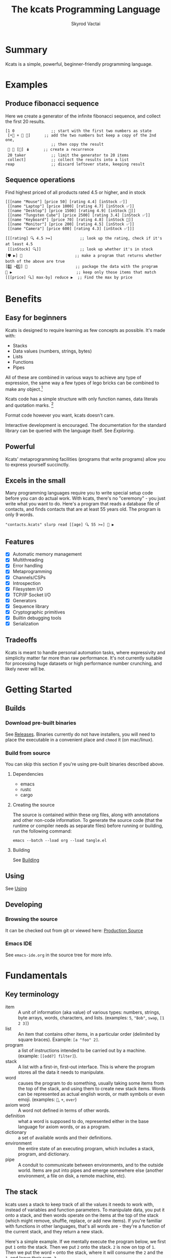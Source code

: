 # -*- mode: org; -*-
# -*- org-export-babel-evaluate: nil; -*-
#+HTML_HEAD: <link rel="stylesheet" type="text/css" href="https://www.pirilampo.org/styles/readtheorg/css/htmlize.css"/>
#+HTML_HEAD: <link rel="stylesheet" type="text/css" href="https://www.pirilampo.org/styles/readtheorg/css/readtheorg.css"/>
#+HTML_HEAD: <style> pre.src { background: black; color: white; } #content { max-width: 1000px } </style>
#+HTML_HEAD: <script src="https://ajax.googleapis.com/ajax/libs/jquery/2.1.3/jquery.min.js"></script>
#+HTML_HEAD: <script src="https://maxcdn.bootstrapcdn.com/bootstrap/3.3.4/js/bootstrap.min.js"></script>
#+HTML_HEAD: <script type="text/javascript" src="https://www.pirilampo.org/styles/lib/js/jquery.stickytableheaders.js"></script>
#+HTML_HEAD: <script type="text/javascript" src="https://www.pirilampo.org/styles/readtheorg/js/readtheorg.js"></script>
#+HTML_HEAD: <link rel="stylesheet" type="text/css" href="docs-custom.css"/>
#+TITLE: The kcats Programming Language
#+AUTHOR: Skyrod Vactai
#+BABEL: :cache yes
#+OPTIONS: toc:4 h:4
#+STARTUP: showeverything
#+PROPERTY: header-args:kcats :results code :exports both
#+PROPERTY: header-args :eval no-export
#+TODO: TODO(t) INPROGRESS(i) | DONE(d) CANCELED(c)
[[./kcats.png]]
[[./kcats-repl.gif]]
* Summary
Kcats is a simple, powerful, beginner-friendly programming language.
* Examples
** Produce fibonacci sequence
Here we create a generator of the infinite fibonacci sequence, and
collect the first 20 results.
#+begin_src kcats
  [1 0                ;; start with the first two numbers as state
   [•👥 + 🔀 👥]      ;; add the two numbers but keep a copy of the 2nd one,
                      ;; then copy the result  
   🔳 🔳 [🔀] 🪆      ;; create a recurrence 
   20 taker           ;; limit the generator to 20 items
   collect]           ;; collect the results into a list
  reap                ;; discard leftover state, keeping result
#+end_src

#+RESULTS:
#+begin_src kcats
[1 1 2 3 5 8 13 21 34 55 89 144 233 377 610 987 1597 2584 4181 6765]
#+end_src
** Sequence operations
 Find highest priced of all products rated 4.5 or higher, and in stock
  
#+begin_src kcats
  [[[name "Mouse"] [price 50] [rating 4.4] [inStock ✅]]
   [[name "Laptop"] [price 1000] [rating 4.7] [inStock ✅]]
   [[name "Desktop"] [price 1500] [rating 4.9] [inStock 🔳]]
   [[name "Tungsten Cube"] [price 2500] [rating 3.4] [inStock ✅]]
   [[name "Keyboard"] [price 70] [rating 4.8] [inStock 🔳]]
   [[name "Monitor"] [price 200] [rating 4.5] [inStock ✅]]
   [[name "Camera"] [price 600] [rating 4.3] [inStock ✅]]]

  [[[rating] 🔍 4.5 >=]            ;; look up the rating, check if it's at least 4.5
   [[inStock] 🔍]]                 ;; look up whether it's in stock
  [🛡️ ▶️] 💯                       ;; make a program that returns whether both of the above are true
  [2️⃣ ✂️1️⃣] 🎒                     ;; package the data with the program
  🧲 ▶️                            ;; keep only those items that match
  [[[price] 🔍] max-by] reduce ▶️  ;; Find the max by price
#+end_src

#+RESULTS:
#+begin_src kcats
[[name "Laptop"]
 [price 1000]
 [rating 4.7]
 [inStock ✅]]
#+end_src

* Benefits
** Easy for beginners
Kcats is designed to require learning as few concepts as
possible. It's made with:

+ Stacks
+ Data values (numbers, strings, bytes)
+ Lists
+ Functions
+ Pipes

All of these are combined in various ways to achieve any type of
expression, the same way a few types of lego bricks can be combined to
make any object.[fn:1]

Kcats code has a simple structure with only function names, data
literals and quotation marks. [fn:2]

Format code however you want, kcats doesn't care. 

Interactive development is encouraged. The documentation for the
standard library can be queried with the language itself. See
[[Exploring]].

[fn:1] Inspired by Alan Kay's quote "Lisp isn't a language, it's a
building material".
[fn:2] Function names can and do have symbols, eg =+= for addtion, but
it's just a name and it's not part of the language syntax. You can
change the name to something else very easily. There are some symbols
currently in the language that are implementation detail leaks that
will be removed as soon as a suitable replacement is found (for
example, byte array literals are base64 encoded strings with a prefix
of =#b64=, which comes from EDN syntax, which is what kcats is currently
using for serialization). 
** Powerful
Kcats' metaprogramming facilities (programs that write programs) allow
you to express yourself succinctly.
** Excels in the small
Many programming languages require you to write special setup code
before you can do actual work. With kcats, there's no "ceremony" - you
just write what you want to do. Here's a program that reads a database
file of contacts, and finds contacts that are at least 55 years
old. The program is only 9 words.

#+begin_src kcats
  "contacts.kcats" slurp read [[age] 🔍 55 >=] 🧲 ▶️   
#+end_src
** Features
- [X] Automatic memory management
- [X] Multithreading
- [X] Error handling
- [X] Metaprogramming
- [X] Channels/CSPs
- [X] Introspection
- [X] Filesystem I/O
- [X] TCP/IP Socket I/O
- [X] Generators
- [X] Sequence library
- [X] Cryptographic primitives
- [X] Builtin debugging tools
- [X] Serialization
** Tradeoffs
Kcats is meant to handle personal automation tasks, where expressivity
and simplicity matter far more than raw performance. It's not
currently suitable for processing huge datasets or high performance
number crunching, and likely never will be.

#+begin_src js :exports no
  {"prompt":"What design goal keeps kcats easy to learn?","answer":"It is built so users only need to learn a very small set of concepts."}
  {"prompt":"True or false: Kcats aims to make users learn only a handful of concepts.","answer":"True. Minimal conceptual load is a core design goal."}
  {"prompt":"How does kcats make itself beginner-friendly?","answer":"By requiring as few new concepts as possible."}
  {"prompt":"Which five fundamental building blocks does kcats rely on?","answer":"Stacks, data values (numbers/strings/bytes), lists, functions and pipes."}
  {"prompt":"Yes or no: Are stacks, data values, lists, functions and pipes the basis of all kcats code?","answer":"Yes. Those five elements form its core."}
  {"prompt":"What components does kcats combine to build all programs?","answer":"Stacks, data values, lists, functions and pipes."}
  {"prompt":"What lets kcats express any type of expression despite few building blocks?","answer":"The core blocks can be freely composed like Lego bricks, covering all expressions."}
  {"prompt":"True or false: With just its five core elements, kcats can build any expression.","answer":"True. Their composability gives full expressive power."}
  {"prompt":"How does kcats achieve expressive power with so few constructs?","answer":"By allowing its small set of building blocks to be combined in countless ways."}
  {"prompt":"What three parts make up kcats code syntax?","answer":"Only function names, data literals and quotation marks."}
  {"prompt":"True or false: kcats syntax includes special punctuation beyond quotation marks.","answer":"False. Besides quotation marks, there are only names and literals."}
  {"prompt":"Which items appear in kcats source besides data literals and quotation marks?","answer":"Function names; nothing else is needed."}
  {"prompt":"How strict is kcats about code formatting?","answer":"It doesn’t care; you can format code any way you like."}
  {"prompt":"True or false: kcats enforces a specific indentation style.","answer":"False. Whitespace and formatting are ignored."}
  {"prompt":"Why can you freely reformat kcats code?","answer":"Because the language ignores formatting and whitespace."}
  {"prompt":"What development style does kcats encourage and how can you see library docs?","answer":"Interactive use is encouraged; you can query the standard-library documentation from within kcats itself."}
  {"prompt":"Yes/no: Can you look up kcats std-lib docs directly from a running REPL?","answer":"Yes."}
  {"prompt":"How does kcats support exploratory programming?","answer":"By encouraging interactive work and letting code retrieve its own documentation."}
  {"prompt":"In kcats, what is special about names like \"+\"?","answer":"Symbols can appear in function names; they’re just identifiers and can be renamed freely."}
  {"prompt":"True or false: Symbols embedded in kcats function names are part of core syntax.","answer":"False. They’re only in the name, not the syntax."}
  {"prompt":"Why can \"+\" be renamed in kcats without language changes?","answer":"Because symbols in function names are just identifiers, not hard-wired syntax."}
  {"prompt":"What facility lets kcats programs write other programs?","answer":"Its built-in metaprogramming features."}
  {"prompt":"Yes/no: Does kcats provide metaprogramming to write code that writes code?","answer":"Yes."}
  {"prompt":"How does kcats enable succinct expression?","answer":"Through metaprogramming facilities that let programs generate programs."}
  {"prompt":"What kind of boilerplate is needed before doing work in kcats?","answer":"None; you simply write the operations you need."}
  {"prompt":"True or false: kcats requires special setup code before real work.","answer":"False. There is no ceremony."}
  {"prompt":"Why is kcats described as \"no-ceremony\"?","answer":"Because you can jump straight to the task without any setup code."}
  {"prompt":"List built-in capabilities provided by kcats.","answer":"Examples: automatic memory management, multithreading, filesystem and socket I/O, channels, crypto, debugging, serialization."}
  {"prompt":"Yes/no: Does kcats come with multithreading, channels and cryptographic primitives out of the box?","answer":"Yes."}
  {"prompt":"Which language supplies memory management, concurrency tools, I/O & debugging as built-ins?","answer":"kcats."}
  {"prompt":"For what main domain is kcats intended?","answer":"Personal automation where expressivity and simplicity trump raw speed."}
  {"prompt":"True or false: kcats prioritizes expressivity over raw performance.","answer":"True."}
  {"prompt":"Why is kcats suited to personal automation scripts?","answer":"Because it favors concise, simple expression rather than performance."}
  {"prompt":"What kinds of tasks is kcats currently unsuited for?","answer":"Processing huge datasets or high-performance number crunching."}
  {"prompt":"Yes/no: Is kcats recommended for large-scale data crunching?","answer":"No."}
  {"prompt":"When would kcats likely fail to meet performance needs?","answer":"When handling very large datasets or intensive numerical workloads."}
#+end_src
* Getting Started
** Builds
*** Download pre-built binaries
See [[https://github.com/skyrod-vactai/kcats/releases][Releases]]. Binaries currently do not have installers, you will need
to place the executable in a convenient place and =chmod= it (on mac/linux).
*** Build from source
You can skip this section if you're using pre-built binaries described
above.
**** Dependencies
+ emacs
+ rustc
+ cargo
**** Creating the source
The source is contained within these org files, along with annotations
and other non-code information. To generate the source code (that the
runtime or compiler needs as separate files) before running or
building, run the following command:

=emacs --batch --load org --load tangle.el=
**** Building
See [[file:production.org::Building][Building]]
** Using
See [[file:production.org::#using][Using]]
** Developing
*** Browsing the source
It can be checked out from git or viewed here: [[file:production.org::#source][Production Source]]
*** Emacs IDE
See =emacs-ide.org= in the source tree for more info.
* Fundamentals
** Key terminology
- item :: A unit of information (aka value) of various types: numbers,
  strings, byte arrays, words, characters, and lists. (examples: =5=,
  ="Bob"=, =swap=, =[1 2 3]=)
- list :: An item that contains other items, in a particular order
  (delimited by square braces). Example: =[a "foo" 2]=.
- program :: a list of instructions intended to be carried out by a
  machine. (example: =[[odd?] filter]=).
- stack :: A list with a first-in, first-out interface. This is where
  the program stores all the data it needs to manipulate.
- word :: causes the program to do something, usually taking some
  items from the top of the stack, and using them to create new stack
  items. Words can be represented as actual english words, or math
  symbols or even emoji. (examples: =🔀=, =+=, =over=)
- axiom word :: A word not defined in terms of other words.
- definition :: what a word is supposed to do, represented either in
  the base language for axiom words, or as a program.
- dictionary :: a set of available words and their definitions.
- environment :: the entire state of an executing program, which
  includes a stack, program, and dictionary.
- pipe :: A conduit to communicate between environments, and to the
  outside world. Items are put into pipes and emerge somewhere else
  (another environment, a file on disk, a remote machine, etc).

  #+begin_src js :exports no
    {"prompt":"What is an item in kcats?","answer":"A unit of information of various types: numbers, strings, byte arrays, words, characters, or lists."}
    {"prompt":"True or false: In kcats, an item may be a word or a list.","answer":"True. Any value type, including words and lists, qualifies as an item."}
    {"prompt":"Which kcats term refers to basic values like 5 or \"Bob\"?","answer":"Item."}
    {"prompt":"What is a list in kcats?","answer":"An item that holds other items in order, written inside square brackets."}
    {"prompt":"Yes or no: A kcats list is itself an item.","answer":"Yes. Lists are items that contain other items."}
    {"prompt":"How does kcats describe an ordered collection like [a \"foo\" 2]?","answer":"As a list."}
    {"prompt":"Define a program in kcats.","answer":"A list of instructions intended to be carried out by a machine."}
    {"prompt":"True or false: In kcats, programs are represented as lists.","answer":"True. A program is literally a list of instructions."}
    {"prompt":"What structure does kcats use to hold instructions for execution?","answer":"A program list."}
    {"prompt":"What is the stack in kcats?","answer":"A list with a first-in, first-out interface where the program stores all data it manipulates."}
    {"prompt":"Yes or no: The kcats stack provides FIFO access.","answer":"Yes. The stack is a FIFO list."}
    {"prompt":"Why is the stack important in kcats execution?","answer":"It stores the data the program reads and writes during execution."}
    {"prompt":"What is a word in kcats terminology?","answer":"An instruction that acts on stack items, producing new items; names can be text, symbols, or emoji."}
    {"prompt":"True or false: kcats words can be emoji like 🔀.","answer":"True. Words may be English, symbols, or emoji."}
    {"prompt":"How does a word interact with the stack in kcats?","answer":"It consumes items from the top and pushes resulting items back."}
    {"prompt":"What is an axiom word in kcats?","answer":"A word whose behavior is not defined by other words; it is primitive."}
    {"prompt":"Yes or no: An axiom word depends on other word definitions.","answer":"No. It is defined independently."}
    {"prompt":"When is a kcats word called an axiom?","answer":"When it is primitive, not defined in terms of other words."}
    {"prompt":"What does \"definition\" mean for a kcats word?","answer":"The specification of what a word does, written in base language for axioms or as a program for others."}
    {"prompt":"True or false: Every kcats word has a definition.","answer":"True. Each word is associated with some defining description or code."}
    {"prompt":"How can a kcats word be defined if it isn't an axiom?","answer":"By a program composed of other words."}
    {"prompt":"What is a dictionary in kcats?","answer":"The set of available words along with their definitions."}
    {"prompt":"Yes or no: The kcats dictionary holds word definitions.","answer":"Yes. It maps words to their definitions."}
    {"prompt":"Which component lists all defined words in a kcats environment?","answer":"The dictionary."}
    {"prompt":"What does \"environment\" encompass in kcats?","answer":"The complete execution state: stack, current program, and dictionary."}
    {"prompt":"True or false: In kcats, the environment includes only the stack.","answer":"False. It also contains the program and dictionary."}
    {"prompt":"Why is the environment crucial during kcats execution?","answer":"It holds everything needed to run: stack data, running program, and available word definitions."}
    {"prompt":"What is a pipe in kcats?","answer":"A conduit for items to move between environments or to external destinations like files or remote machines."}
    {"prompt":"Yes or no: Pipes allow kcats environments to communicate.","answer":"Yes. Pipes transfer items between environments or to the outside world."}
    {"prompt":"How does kcats send data to another environment or file?","answer":"Through a pipe, which carries items to the target destination."}
  #+end_src
** The stack
kcats uses a stack to keep track of all the values it needs to work
with, instead of variables and function parameters. To manipulate
data, you put it onto a stack, and then words operate on the items at
the top of the stack (which might remove, shuffle, replace, or add new
items). If you're familiar with functions in other languages, that's
all words are - they're a function of the current stack, and they
return a new stack.

Here's a simple example. If we mentally execute the program below, we
first put =1= onto the stack. Then we put =2= onto the stack. =2= is now on
top of =1=. Then we put the word =+= onto the stack, where it will consume
the =2= and the =1=, and leave their sum, =3=.

#+BEGIN_SRC kcats :results code :exports both
1 2 +
#+END_SRC

#+RESULTS:
#+begin_src kcats
3
#+end_src

Multiple steps are accomplished just by adding more words and
data. For example, in the program below we can add =1= and =2= (leaving =3=
on the stack), and then multiply by =5=, leaving =15=.

#+begin_src kcats :results code :exports both
1 2 + 5 *
#+end_src

#+RESULTS:
#+begin_src kcats
15
#+end_src

Here's how it would look step by step (where the =|= separates the
program that hasn't run yet - on the right, from the stack on the
left). The stack's top item is just to the left of the =|=.

#+begin_src kcats
  ;; stack |  remaining program
  ;; ------|--------------------
           | 1 2 + 5 * 
         1 | 2 + 5 * 
       1 2 | + 5 *
         3 | 5 *
       3 5 | *
        15 |  
#+end_src

When there is nothing remaining to the right of the =|=, the program
is finished. The result is what is left on the stack (in this case
=15=).

Note the stack can end up with multiple items. When it's printed, it
will always start with the top of the stack - the last thing in is the
first thing out.

#+begin_src kcats :results code :exports both
1 2 3
#+end_src

#+RESULTS:
#+begin_src kcats
3 2 1
#+end_src

Lists are denoted with square brackets, like =[1 2 3]=. When
encountered, they just go onto the stack as a single unit. Words can
operate on lists once the list is on the stack. You can see below the
word =🔗= joins two lists into one.

#+begin_src kcats :results code :exports both
  [1 2 3] [4 5] 🔗
#+end_src

#+RESULTS:
#+begin_src kcats
[1 2 3 4 5]
#+end_src

#+begin_src js :exports no
  {"prompt":"What structure does kcats use to store values instead of variables?","answer":"A single stack."}
  {"prompt":"True or false: kcats relies on variables to hold data.","answer":"False. It keeps all data on a stack."}
  {"prompt":"How does kcats keep track of the values it works with?","answer":"By pushing them onto a stack rather than using variables or parameters."}
  {"prompt":"Where must data be placed before words can operate on it in kcats?","answer":"On the stack; words work on the top items."}
  {"prompt":"True or false: Words in kcats act only on items at the top of the stack.","answer":"True. They consume or rearrange the top elements."}
  {"prompt":"Why must you push data to the stack before executing a word?","answer":"Because words can only access and manipulate the top of the stack."}
  {"prompt":"In kcats, what do words conceptually take as input and produce as output?","answer":"They take the current stack and return a new stack."}
  {"prompt":"Yes or no: A kcats word can be viewed as a stack-to-stack function.","answer":"Yes. Each word maps one stack state to another."}
  {"prompt":"How are words analogous to functions in other languages?","answer":"They accept the current stack as argument and yield an updated stack."}
  {"prompt":"What does the '+' word do to the top two numbers on the stack?","answer":"It removes them and pushes their sum."}
  {"prompt":"True or false: '+' in kcats leaves the stack unchanged.","answer":"False. It pops two numbers and pushes their sum."}
  {"prompt":"How does '+' transform the stack contents?","answer":"By replacing the top two numbers with their sum."}
  {"prompt":"When does a kcats program end?","answer":"When no words remain to execute; the remaining stack is the output."}
  {"prompt":"True or false: Execution continues in kcats until the stack is empty.","answer":"False. It stops when the program stream is empty; leftover stack items are results."}
  {"prompt":"What determines the result of a completed kcats program?","answer":"The contents left on the stack once all words have run."}
  {"prompt":"If a stack holds multiple items, which item is printed first?","answer":"The top of the stack, i.e., the most recently pushed."}
  {"prompt":"Yes or no: kcats prints the bottom of the stack first.","answer":"No. It prints from the top downward."}
  {"prompt":"Which order does kcats use when printing a stack with several values?","answer":"Last-in-first-out: top item first, then the rest in order."}
  {"prompt":"How do you write a list literal in kcats?","answer":"Enclose items in square brackets, e.g. [1 2 3]."}
  {"prompt":"True or false: The tokens inside [1 2 3] are pushed individually.","answer":"False. The entire bracketed list is pushed as one value."}
  {"prompt":"Which notation tells kcats to treat several items as one list value?","answer":"Wrapping them in square brackets."}
  {"prompt":"What does the 🔗 word do to the top two lists?","answer":"It concatenates them into a single list."}
  {"prompt":"Yes or no: 🔗 merges two lists into one.","answer":"Yes. It links the two lists into one longer list."}
  {"prompt":"How can you join two lists sitting on the stack?","answer":"Use the 🔗 word to concatenate them."}
#+end_src
** Emoji
You'll notice in the earlier examples there's a fair number of
pictograms (emoji). kcats uses emoji pictographs instead of english
words for some commonly used functions. They are treated just like any
other word, except more colorful and succinct.

To get started we'll explain what a few of these emoji mean, that are
used in the next section.

+ 🔀 swaps the top two stack items.
+ ▶️ executes a program snippet.
+ 👥 duplicates the top stack item.
+ 🚜 Run the same program snippet on each item in a list. (Why a
  tractor? Tractors have different attachments, to perform the same
  task like tilling, harvesting etc, on every row of the field)
+ 🪄 Magically makes the top item disappear while executing the
   program beneath, then magically makes the item reappear.

Words in the dictionary that are made with emoji will have english
documentation that you can search for, in case you forget which symbol
it is. For example:

#+begin_src kcats
  dictionary lingo [[1 doc] 🔍 "swap" contains?] 🧲 ▶️ 
#+end_src

#+RESULTS:
#+begin_src kcats
[[•🔀 [[definition builtin_•🔀]
      [doc "The crossing arrows with dot represents swapping one stack position down (2nd and 3rd items)"]
      [examples [[[1 2 3 •🔀] [2 1 3] "Swap 2nd and 3rd items"]]]
      [namespace #b64 "core"]
      [spec [[[item a]
              [item b]
              [item c]]
             [[item a]
              [item c]
              [item b]]]]]]
 [🔀 [[definition builtin_🔀]
     [doc "The crossing arrows denote swapping the top two stack items."]
     [examples [[[1 2 3 🔀] [1 3 2] "Swap top two items"] [[🔳 ✅ 🔀] [✅ 🔳]
                                                          "Swap boolean values"]
                [[42 "hello" 🔀] ["hello" 42]
                 "Swap number and string"]
                [[🔳 "" 🔀] ["" 🔳]
                 "Swap Nothing and empty string"]
                [["a" "b" 🔀] ["b" "a"]
                 "Swap strings"]
                [[[1 2]
                  [3 4]
                  🔀]
                 [[3 4]
                  [1 2]]
                 "Swap lists"]
                [[[1 [2]]
                  [3 [4]]
                  🔀]
                 [[3 [4]]
                  [1 [2]]]
                 "Swap nested lists"]
                [[[[🔳]] 🔳 🔀] [🔳 [[🔳]]]
                 "Swap deeply nested empty list with empty list"]
                [[1 2 3 🔀 🔀] [1 2 3] "Double swap"] [[1 2 🔀 3 🔀] [2 3 1] "Interleaved swaps"] [[1
                                                                                                2 🔀 🗑️]
                                                                                               [2] "Swap then trash"]
                [[42 42 🔀] [42 42]
                 "Swap identical numbers"]
                [[🔳 🔳 🔀] [🔳 🔳]
                 "Swap identical empty lists"]
                [[[1 2]
                  [1 2]
                  🔀]
                 [[1 2]
                  [1 2]]
                 "Swap identical complex lists"]
                [[[🔀] [🗑️ "Need 2 items to swap"]
                  🩹 ▶️]
                 ["Need 2 items to swap"] "Empty stack"]
                [[[1 🔀]
                  [🗑️ "Need 2 items to swap"]
                  🩹 ▶️]
                 ["Need 2 items to swap"] "Only one item on stack"]]]
     [namespace #b64 "core"]
     [spec [[[item a]
             [item b]]
            [[item b]
             [item a]]]]]]]
#+end_src

So now we know =🔀= does the swapping.

You don't need to understand *how* that program above works yet, just
know that you can run it yourself and replace ="swap"= with whatever
word or phrase you want to search.

#+begin_src js :exports no
  {"prompt":"What does kcats use emoji pictographs for?","answer":"To stand in for some common functions; the emoji act like any other word."}
  {"prompt":"True or false: kcats sometimes replaces English function names with emoji words.","answer":"True. Emoji substitute for English names and behave as normal words."}
  {"prompt":"Why are emoji used in kcats vocabulary?","answer":"They provide a colorful, concise alternative to English function names while functioning normally."}
  {"prompt":"What does 🔀 do in kcats?","answer":"It swaps the top two items on the stack."}
  {"prompt":"True or false: 🔀 duplicates the top stack item.","answer":"False. 🔀 swaps the top two items."}
  {"prompt":"Which emoji swaps the topmost pair of stack items?","answer":"🔀."}
  {"prompt":"What is the purpose of ▶️ in kcats?","answer":"It executes a program snippet."}
  {"prompt":"Yes or no: ▶️ runs a snippet of code.","answer":"Yes. ▶️ executes the given program snippet."}
  {"prompt":"Which emoji is used to run a program snippet?","answer":"▶️."}
  {"prompt":"What does 👥 accomplish on the stack?","answer":"It duplicates the top stack item."}
  {"prompt":"True or false: 👥 duplicates the top stack item.","answer":"True. 👥 copies the value on top of the stack."}
  {"prompt":"Which emoji duplicates the value at the top of the stack?","answer":"👥."}
  {"prompt":"What operation does 🚜 perform in kcats?","answer":"It applies the same program snippet to every item in a list."}
  {"prompt":"Yes or no: 🚜 iterates a snippet over each list element.","answer":"Yes. 🚜 runs the snippet on each list item."}
  {"prompt":"How do you apply one snippet across all elements of a list?","answer":"Use 🚜 to run the snippet for every list item."}
  {"prompt":"What magic does 🪄 perform in kcats?","answer":"It hides the top stack item while the next program runs, then restores the item afterward."}
  {"prompt":"True or false: 🪄 permanently removes the top item.","answer":"False. 🪄 only hides it during execution and then brings it back."}
  {"prompt":"How can you execute code without the top item but get it back later?","answer":"Use 🪄, which temporarily removes then restores the top stack item."}
  {"prompt":"Can you find English docs for emoji words in the kcats dictionary?","answer":"Yes. Every emoji-defined word includes searchable English documentation."}
  {"prompt":"True or false: Emoji entries lack searchable English docs.","answer":"False. Emoji words come with English documentation you can search."}
  {"prompt":"Where can you look up meanings for emoji words you forget?","answer":"In the dictionary's English documentation attached to each emoji word."}
#+end_src
** Exploring
*** Overview
Now that we know the very basics, we can explore and learn as we
go. kcats lets you treat the standard library (the dictionary) as
data, and you can process it with... itself. Documentation is in
there. You just need to know how to ask for it. So here's how you do
it, and you'll understand how exactly it works later.

In all the examples in this document, you can run them on the command
line, by running =kcats -p=, followed by the program in single quotes,
like this:

#+begin_example
kcats -p 'dictionary lingo [first] 🚜 ▶️ [] sort'
#+end_example

In case you want to view it in its entirety, the standard library is
part of the source, it lives in [[file:lexicon.org][the lexicon]] file.
*** What words or functions are available?
This program retrieves the dictionary of the current environment, and
prints just the name of each, sorted in alphabetical order.
#+begin_src kcats :results code :exports both
  dictionary lingo [first] 🚜 ▶️ [] sort
#+end_src

#+RESULTS:
#+begin_src kcats
[#️⃣⛏️ * + - / < <= = > >= abs addmethod advance and animate assemble assert assign
 association association? assocify
 attend autoformat bail bailer bits both both? break breakpoint butlast bytes? cache
 capture catcher ceiling character close collect combinations compare
 compare-by confine contains? cram cut database days dec decache decide decodejson
 definition dictionary dictmerge dipped draft drain dropper dump each
 emit empty empty? encode encodeitem encodejson ends? entry environment environment?
 error? eval-step evaluate evaluator even? exp extractor fail file-in file-out
 finished? first flatten flip floor fold format frequencies future generator get group
 handle handoff hashbytes heatmap hours inc indexed indexer
 indexof inscribe inspect integer? integers interpose intersection keep key label
 last let liberator lingo list? log max max-by method? milliseconds
 min min-by minutes mod module namespace negative? number number? odd? or over pad
 pair pair? parse parse-edn parse-utf8 partition persist
 pipe-in pipe-out pipe? pop positive? prepend primrec print produce quot radix random
 range read reap receiver reduce rem remove repetition
 resolve rest restore resume retry reverse round second seconds select sender serversocket
 set set? sign skipper sleep slice slurp socket
 something? sort sort-indexed spawn spit splitter sprint sqrt stage standard starts?
 stepper string string? taker timer times timestamps top tos
 tracer triplet tunnel type unassign under unnamespace until update updates use using
 value verify walk when within? word word? words
 xor zero? zip ••🐋 ••👥 ••📮 ••🗑️ ••🛡️ ••🪄 •🐋 •👥 •📮 •🔀 •🗑️ •🛡️ •🪄 ↔️ ⏳ ▶️ ☯️
 ⚓ ⚖️ ⛏️ ✅ 🌀 🍫 🎁 🎒 🎭 🏷️⛏️ 🐋 👥 💉 💯 📏 📣 📤 📮 📸 🔀
 🔍 🔗 🗑️ 🚜 🛟 🛡️ 🧤 🧦 🧲 🧹 🩹 🪄 🪆 🪜]
#+end_src

Even though the rest of this document will explain a lot of these
words and how they work, the above program does the following:

+ =dictionary= retrieves the currently active dictionary
+ =lingo=  returns the active words of the dictionary on the stack
+ =[first] 🚜=: for each word/definition pair in the
  dictionary, take the =first=, which is the word. 
+ =[] sort=: sort takes a program to transform each item in the list
  it's sorting, to use for comparison. We want to use the word itself
  for comparison, so we don't need to transform it at all, hence the
  empty program.
*** What inputs/outputs does a particular word have?
The specification of a word's input and output types is stored in the
dictionary too. It's in the property called =spec=. Let's say you're
interested in the word =swap=.

#+begin_src kcats :results code :exports both
dictionary lingo [🔀 spec] 🔍
#+end_src

#+RESULTS:
#+begin_src kcats
[[[item a]
  [item b]]
 [[item b]
  [item a]]]
#+end_src

What this program does is fetches the dictionary words, then looks up
the =swap= definition, then within that definition, looks up the =spec=
property.

In the result, what we have here is two lists - the spec of the
input, and the spec of the output. 

The input spec is =[[item a] [item b]]=. The output spec is =[[item b]
[item a]]=. What it's telling you is that it requires two items on the
stack, any two, we'll call them =a= (on top) and =b= beneath. There may be
more items below that but they won't be touched. When swap is
finished, =a= and =b= will have their places swapped so that =b= is on
top. And in fact that's what we get:

#+begin_src kcats :results code :exports both
"b" "a" 🔀
#+end_src

#+RESULTS:
#+begin_src kcats
"b" "a"
#+end_src

For more details see [[Spec]].

Remember the top of the stack is printed first, and so =b= is now on top.

The format of an input or output spec is a list of either a type or a
type/name pair. For example, an input spec of =[[integer age] [string
name]]= means the function takes an integer representing an 'age' on
top of stack, and a string representing a name beneath that. The names
are for documentation only. You can also leave out any name eg
=[integer string]= is functionally the same spec, just less
descriptive. Not all inputs or outputs need to be named, =[integer
[string name]]= is also a valid input spec.

Some words have arbitrary stack effects because, for example, they run
an arbitrary program or replace the stack. The output spec for these
types of words are specified as =[*]=. Some examples of such words are =▶️=
or =restore=.
*** What are some example usages of a word?
#+begin_src kcats :results code :exports both
dictionary lingo [🔀 examples] 🔍
#+end_src

#+RESULTS:
#+begin_src kcats
  [[[1 2 3 🔀] [1 3 2] "Swap top two items"]
   [[🔳 ✅ 🔀] [✅ 🔳] "Swap boolean values"]
   [[42 "hello" 🔀] ["hello" 42] "Swap number and string"]
   [[🔳 "" 🔀] ["" 🔳] "Swap Nothing and empty string"]
   [["a" "b" 🔀] ["b" "a"] "Swap strings"]
   [[[1 2] [3 4] 🔀] [[3 4] [1 2]] "Swap lists"]
   [[[1 [2]] [3 [4]] 🔀] [[3 [4]] [1 [2]]] "Swap nested lists"]
   [[[[🔳]] 🔳 🔀] [🔳 [[🔳]]] "Swap deeply nested empty list with empty list"]
   [[1 2 3 🔀 🔀] [1 2 3] "Double swap"]
   [[1 2 🔀 3 🔀] [2 3 1] "Interleaved swaps"]
   [[1 2 🔀 🗑️] [2] "Swap then trash"]
   [[42 42 🔀] [42 42] "Swap identical numbers"]
   [[🔳 🔳 🔀] [🔳 🔳] "Swap identical empty lists"]
   [[[1 2] [1 2] 🔀] [[1 2] [1 2]] "Swap identical complex lists"]
   [[[🔀] [🗑️ "Need 2 items to swap"] 🩹 ▶️] ["Need 2 items to swap"] "Empty stack"]
   [[[1 🔀] [🗑️ "Need 2 items to swap"] 🩹 ▶️] ["Need 2 items to swap"] "Only one item on stack"]]
#+end_src

This is a list of examples, and each example is a pair or triple:

+ A program that calls the given word
+ A program that doesn't call the word that gives the same result [fn:3]
+ An optional description of what the example is demonstrating

[fn:3] Why is it done this way instead of just giving a program and
its expected result? Some expected results don't have literal
representations, so we can't directly input them, we have to calculate
them from the input.
*** Continuing exploration
Use the same technique to explore other words. You can simply replace
the word in the code snippets above with some other word.  Here's how
you find the examples for ===, which tests for equality of two items -
just replaced =swap= with ===.

#+begin_src kcats
dictionary lingo [= examples] 🔍
#+end_src

#+RESULTS:
#+begin_src kcats
  [[[1 2 =] [[]] "Different Numbers are not equal"]
   [[1 1 =] [✅] "Same numbers are equal"]
   [[1 1 =] [✅] "Same value integer and float are equal"]
   [[[1] [] =] [[]] "Number and Nothing are unequal"]
   [[[1 [[]]] [1 [[]]] =] [✅] "Same nested list with numbers are equal"]
   [[[1 ["foo"]] [1 ["foo"]] =] [✅] "Same nested list with string are equal"]
   [["hi" "hi" =] [✅] "Same strings are equal"]
   [["hi" "there" =] [[]] "Different strings are unequal"]
   [[\h \h =] [✅] "Same characters are equal"]
   [[\h \i =] [[]] "Different characters are unequal"]
   [["hi" encode "hi" encode =] [✅] "Same bytes are equal"]
   [["hi" encode "there" encode =] [[]] "Different bytes are unequal"]
   [[[] ✅ =] [[]] "Different booleans unequal"]
   [[[1 ["foo"]] [1 ["bar"]] =] [[]] "Nested lists with different strings are unequal"]
   [[[] [] =] [✅] "'Nothing' is equal to itself"]
   [[[] [] association =] [✅] "List/Association empty container types are equal"]
   [[[] [] set =] [✅] "List/Set empty container types are equal"]
   [[[[a b]] [[a b]] association =] [[]] "Nonempty List/Association types are unequal"]
   [[[1 2 3] set [3 1 2] set =] [✅] "Sets constructed from different lists are equal"]]
#+end_src
** Data types
*** Types
**** Words
In kcats, words can be either in the dictionary, or not. 

Dictionary words are verbs, and they are used directly in the
execution of programs. For example: =👥= and =🔀=

#+begin_src kcats :results code :exports both
  1 👥 2 🔀
#+end_src

#+RESULTS:
#+begin_src kcats
1 2 1
#+end_src

Non-dictionary words are only used inside lists, often as field
names. These words can't be executed, because they're not in the
dictionary and not intended to be. They're used more like you'd use
strings or keywords in other programming languages.

#+begin_src kcats :results code :exports both
  [foo bar baz] [quux] 🍫 📮 
#+end_src

#+RESULTS:
#+begin_src kcats
[foo bar baz quux]
#+end_src

Note the use of =🍫= here. What does the chocolate bar mean? Let's find out!

#+begin_src kcats
dictionary lingo [🍫] 🔍
#+end_src

#+RESULTS:
#+begin_src kcats
  [[definition builtin_🍫]
   [doc "The unwrapped chocolate bar denotes unwrapping a container to place all the items inside on the stack."]
   [examples [[[[1] 🍫] [1] "Unwrap a list of one item"]
              [["foo" ["bar" "baz"] 🍫] ["foo" "bar" "baz"] "Unwrap a list of strings with existing stack items"]
              [["foo" 🔳 🍫] ["foo"] "Unwrap an empty list is a no-op"]
              [[[1 2 3] 🍫] [1 2 3] "Unwrap a list of multiple items"]]]
   [namespace #b64 "core"]
   [spec [[list] [*]]]]
#+end_src

Ok from the examples we see it unwraps the list on top of the stack,
splicing its contents into the stack. (the emoji is a partially
unwrapped chocolate bar, so that's where the unwrapping concept comes
from).

What about =📮=?
#+begin_src kcats
dictionary lingo [📮] 🔍
#+end_src

#+RESULTS:
#+begin_src kcats
[[definition builtin_📮]
 [doc "The postbox denotes putting an item into a container"]
 [examples [[[🔳 1 📮] [[1]] "Put integer into empty list"] [[[1 2 3] 4 📮] [[1 2 3
                                                                           4]] "Put integer into list"] [["foo" \d 📮] ["food"] "Put character into string"]
            [["foo" encode 32 📮 string] ["foo "] "Put byte into byte array"]]]
 [namespace #b64 "core"]
 [spec [[item receptacle]
        [receptacle]]]]
#+end_src

We see from the examples that =📮= puts an item into a container. What's
wrong with just trying to =📮= =quux= directly into the list?

#+begin_src kcats :results code :exports both
  [foo bar baz] quux 📮
#+end_src

#+RESULTS:
#+begin_src kcats
[[asked [quux]]
 [handled 🔳]
 [reason "word is not defined"]
 [type error]
 [unwound [quux 📮]]]
[foo bar baz]
#+end_src

The problem is that as soon as kcats reaches =quux=, it tries to execute
it as a verb. =quux= is not in the dictionary, so it fails to execute. 

What we want is to get =quux= onto the stack by itself, without actually
executing it. We can do that with =[quux] 🍫=. The word =🍫= removes the
list wrapper and leaves a bare word on the stack. Another way to go
about this is to use =🔗=, so we don't need =🍫=:

#+begin_src kcats :results code :exports both
  [foo bar baz] [quux] 🍫 📮
#+end_src

#+RESULTS:
#+begin_src kcats
[foo bar baz quux]
#+end_src

#+begin_src kcats :results code :exports both
  [foo bar baz] [quux] 🔗
#+end_src

#+RESULTS:
#+begin_src kcats
[foo bar baz quux]
#+end_src

#+begin_src js :exports no
  {"prompt":"What two categories can words fall into in kcats?","answer":"They are either dictionary words or non-dictionary words."}
  {"prompt":"True or false: every word in kcats belongs to the dictionary.","answer":"False. Words can be dictionary or non-dictionary."}
  {"prompt":"How does kcats classify its words?","answer":"It distinguishes between dictionary verbs and non-dictionary words used only inside lists."}
  {"prompt":"In kcats, what role do dictionary words play during execution?","answer":"They act as verbs that are executed directly."}
  {"prompt":"Yes or no: dictionary words in kcats are executed as verbs.","answer":"Yes, dictionary words are verbs executed immediately."}
  {"prompt":"Why are dictionary words important when a kcats program runs?","answer":"Because they provide the executable verbs the interpreter runs."}
  {"prompt":"Where are non-dictionary words typically used in kcats?","answer":"Inside lists, often as field names, acting like strings or keywords."}
  {"prompt":"True or false: non-dictionary words can be executed as verbs.","answer":"False. They are not executable; they serve as data inside lists."}
  {"prompt":"How do non-dictionary words behave compared to dictionary verbs?","answer":"They're purely data, never executed, similar to strings or keywords."}
  {"prompt":"What does the 🍫 verb do in kcats?","answer":"It unwraps the top list, pushing all its items individually onto the stack."}
  {"prompt":"True or false: 🍫 splices the contents of a list onto the stack.","answer":"True. It removes the list wrapper and spreads its elements."}
  {"prompt":"How does 🍫 affect the list on the top of the stack?","answer":"By unwrapping it so each contained item appears separately on the stack."}
  {"prompt":"What action is performed by the 📮 verb in kcats?","answer":"It inserts an item into a container (list, string, byte array, etc.)."}
  {"prompt":"Yes or no: 📮 removes items from a container.","answer":"No. It puts an item into a container."}
  {"prompt":"When would you use 📮?","answer":"When you need to place a value inside an existing container."}
  {"prompt":"What happens if kcats encounters a word not in the dictionary during execution?","answer":"It raises a \"word is not defined\" error."}
  {"prompt":"True or false: a bare non-dictionary word will run without issues.","answer":"False. It triggers an undefined-word error."}
  {"prompt":"How can you place the word \"quux\" on the stack without executing it?","answer":"Wrap it in a list and run 🍫, e.g., [quux] 🍫."}
  {"prompt":"Yes or no: using [word] 🍫 lets you push a bare word as data.","answer":"Yes. The list protects the word and 🍫 unwraps it onto the stack."}
  {"prompt":"Why combine a single-item list with 🍫?","answer":"The list blocks execution and 🍫 then unwraps it, leaving the word as data on the stack."}
  {"prompt":"Which verb can replace 🍫 when adding \"quux\" to a list?","answer":"🔗; it avoids the extra unwrap step."}
  {"prompt":"True or false: 🔗 can be used instead of 🍫 to add a word from a list.","answer":"True. 🔗 eliminates the need for a prior 🍫."}
  {"prompt":"How can 🔗 simplify inserting a non-dictionary word into a container?","answer":"By linking the list contents directly, so you skip the 🍫 unwrap."}
#+end_src
**** Booleans
Most programming languages have special built-in values =true= and =false=
with privileged status in the language. kcats does not. Instead, kcats
uses container emptiness to determine logical truth - an empty
container acts like =false=, and anything else acts like =true=. For
convenience, the word =✅= (which is just a regular word that puts
itself on the stack) is conventionally used throughout the standard
library to represent an affirmative value, but it has no special
status in the language's semantics.

Here's an example of checking boolean values:

#+begin_src kcats :results code :exports both
  [] ["yes"] ["no"] ↔️
#+end_src

#+RESULTS:
#+begin_src kcats
"no"
#+end_src
versus
#+begin_src kcats :results code :exports both
  "anything" ["yes"] ["no"] ↔️
#+end_src

#+RESULTS:
#+begin_src kcats
"yes" "anything"
#+end_src

Notice that when we branch on a boolean value, if we get the negative
value, it's not preserved (because we already know what it must be - an empty container),
but the affirmative value is kept.

But wait, what about this?

#+begin_src kcats :results code :exports both
 3 odd?
#+end_src

#+RESULTS:
#+begin_src kcats
✅
#+end_src

Some action words will return the word =✅= (meaning affirmative), but
as we said earlier, it's not really a boolean, it's just the word
=✅=.

#+begin_src kcats
✅
#+end_src

#+RESULTS:
#+begin_src kcats
✅
#+end_src

Use empty list =[]= to indicate logical negative. There is an emoji you
can use interchangeably with =[]=: 🔳. It nicely complements the check
mark (as in, an empty checkbox).

#+begin_src js :exports no
  {"prompt":"What built-in boolean literals does kcats provide?","answer":"None. kcats has no built-in true/false values."}
  {"prompt":"True or false: kcats defines special true and false values.","answer":"False. kcats has no dedicated boolean literals."}
  {"prompt":"How does kcats differ from most languages regarding boolean literals?","answer":"It doesn't supply any; there are no privileged true/false constants."}
  {"prompt":"How does kcats decide if a value is true or false?","answer":"By container emptiness: an empty container is false, anything else is true."}
  {"prompt":"True or false: Any non-empty container counts as true in kcats.","answer":"True. Only the empty container is considered false."}
  {"prompt":"Which rule governs truthiness in kcats?","answer":"Container emptiness: empty means false, anything else means true."}
  {"prompt":"What is the purpose of the ✅ word in kcats?","answer":"It’s a conventional affirmative token but has no special semantics."}
  {"prompt":"Yes/no: The ✅ word has privileged boolean status in kcats.","answer":"No. It is just an ordinary word placed on the stack."}
  {"prompt":"Why can programmers use ✅ to signal truth in kcats?","answer":"Because it’s a normal word that pushes itself; by convention it marks affirmation."}
  {"prompt":"After a false branch, what happens to the test value in kcats?","answer":"The empty container (false) is dropped from the stack."}
  {"prompt":"True or false: kcats keeps the negative test value after branching.","answer":"False. The negative (empty) value is discarded; only the true value is kept."}
  {"prompt":"How are stack contents affected by branching on truth in kcats?","answer":"If the test was false, the empty container is removed; if true, the affirmative value remains."}
  {"prompt":"What value do predicates like odd? return when the test succeeds?","answer":"They push the word ✅ onto the stack to signal affirmation."}
  {"prompt":"Yes/no: Some kcats predicates return ✅ for an affirmative result.","answer":"Yes. Several action words yield ✅ when their condition is met."}
  {"prompt":"Which token is returned by certain action words to indicate success?","answer":"The word ✅."}
  {"prompt":"Which value represents logical false in kcats?","answer":"The empty list [], also shown as 🔳."}
  {"prompt":"True or false: 🔳 is an alias for [] when expressing false in kcats.","answer":"True. The empty-box emoji can be used in place of the empty list."}
  {"prompt":"Which emoji can you use instead of [] to denote false in kcats?","answer":"The empty box emoji 🔳."}
#+end_src
**** Numbers
Integers and floats are supported (64 bit).

Supported math operations include =+=, =-=, =*=, =/=, =mod=, =rem=, =min=, =max=, =abs=,
=inc=, =dec=, =<=, =>=, =<==, =>==, =ceil=, =sqrt=, =odd?=, =even?=.

**** Containers
***** Overview
Containers are types that contain other items. Some containers are
homogenous. For example, strings are a container for characters and if
you try to put anything else in it, that's an error. Other containers
can hold any kind of item, for example lists and sets.

#+begin_src js :exports no
  {"prompt":"What is a container in kcats?","answer":"A container is a type whose value holds other items."}
  {"prompt":"True or false: in kcats a container is a type that holds other items.","answer":"True."}
  {"prompt":"How does kcats define a container type?","answer":"As a type whose instances contain other items."}
  {"prompt":"What happens if you put a non-character into a string in kcats?","answer":"It raises an error because strings are homogeneous containers for characters only."}
  {"prompt":"True or false: strings in kcats can store any type of item.","answer":"False. Strings are homogeneous and may only hold characters."}
  {"prompt":"Which container type is homogeneous, accepting only characters?","answer":"The string type."}
  {"prompt":"Which containers can hold any kind of item in kcats?","answer":"Lists and sets; they are heterogeneous containers."}
  {"prompt":"True or false: lists in kcats are restricted to a single item type.","answer":"False. Lists can contain items of any type."}
  {"prompt":"How do lists and sets differ from strings regarding item types they hold?","answer":"Lists and sets are heterogeneous and accept any item type, whereas strings accept only characters."}
#+end_src
***** Lists
Lists are multiple items bound up into a single unit, where their
order is maintained. Lists are heterogenous and can accept any type,
including other lists.

******* Comprehension
See the word =🪜=, which converts a program into one that runs on each
item in a list.

#+begin_src kcats
  0 [12 6 13 7 5] [+] 🪜 ▶️
#+end_src

#+RESULTS:
#+begin_src kcats
43
#+end_src

Similar to =🪜=, but more strict, is =🚜=, which only allows the program
to work on a given item and can't permanently alter the rest of the
stack. Use that to transform each item in a list, in the same way (in
this case showing the remainder when dividing by 5).

#+begin_src kcats :results code :exports both
  [12 6 13 7 5] [5 mod] 🚜 ▶️
#+end_src

#+RESULTS:
#+begin_src kcats
[2 1 3 2 0]
#+end_src

#+begin_src js :exports no
  {"prompt":"What does a kcats list represent?","answer":"A single stack item that bundles multiple elements while preserving their order."}
  {"prompt":"True or false: A kcats list preserves the order of its elements.","answer":"True. Lists maintain the original ordering of their items."}
  {"prompt":"How is a group of items stored so their order stays intact in kcats?","answer":"They are placed in a list, which binds them into one ordered unit."}
  {"prompt":"Can kcats lists hold mixed types?","answer":"Yes. Lists are heterogeneous and may contain any type, including other lists."}
  {"prompt":"True or false: kcats lists must hold values of a single type.","answer":"False. They accept any mixture of types, even nested lists."}
  {"prompt":"Which feature lets a list in kcats contain numbers, strings, or sub-lists together?","answer":"List heterogeneity—any value type is allowed inside a list."}
  {"prompt":"What does the word 🪜 do in kcats?","answer":"It turns a program into one that runs on every item of a list (list comprehension)."}
  {"prompt":"Yes/No: 🪜 executes a given program separately on each element in a list.","answer":"Yes. 🪜 maps the program across the list items."}
  {"prompt":"How can you apply a program to each element of a list in kcats?","answer":"Use the word 🪜 to convert the program into an element-wise version."}
  {"prompt":"How does 🚜 differ from 🪜 in kcats?","answer":"🚜 also applies a program to each list item but forbids the program from permanently changing the rest of the stack."}
  {"prompt":"True or false: Programs run under 🚜 may modify items outside the current element.","answer":"False. 🚜 restricts programs so only the current element can be affected."}
  {"prompt":"Why is 🚜 described as more strict than 🪜?","answer":"Because it isolates each element’s run, preventing lasting changes to the surrounding stack."}
  {"prompt":"What common use does 🚜 have with respect to list elements?","answer":"It’s used to transform every item in a list, returning a list of the results."}
  {"prompt":"Yes/No: 🚜 can serve as a mapping operator over a list.","answer":"Yes. It applies a program to each element and collects the transformed items."}
  {"prompt":"When would you choose 🚜 for list processing?","answer":"When you need to apply the same operation to each element while keeping the rest of the stack intact."}
#+end_src

***** Strings
Strings are a container for character types, and work much like in
other programming languages. Most of the functions that work on other
containers will work on strings.

#+begin_src kcats 
  "Hello World!" 📏
#+end_src

#+RESULTS:
#+begin_src kcats
12
#+end_src

#+begin_src kcats
  "Hello World!" first
#+end_src

#+RESULTS:
#+begin_src kcats
\H
#+end_src

#+begin_src kcats
"Hello World" 0 5 slice
#+end_src

#+RESULTS:
#+begin_src kcats
"Hello"
#+end_src

***** Bytes (byte array)
Byte arrays are a sort of "lowest common denominator" data
format. It's what you use to interact with files or sockets. Byte
arrays are printed in base64 encoding and denoted as such with the
=#b64= tag. You can encode any item into bytes.

#+begin_src kcats
"Hello World!" encode
#+end_src

#+RESULTS:
#+begin_src kcats
#b64 "SGVsbG8gV29ybGQh"
#+end_src

#+begin_src kcats
[1 2 3] encode 
#+end_src

#+RESULTS:
#+begin_src kcats
#b64 "MSAyIDM"
#+end_src

and you can treat those byte arrays as lists of integers:

#+begin_src kcats
  #b64 "SGVsbG8gV29ybGQh" 📤
#+end_src

#+RESULTS:
#+begin_src kcats
72 #b64 "ZWxsbyBXb3JsZCE"
#+end_src

72 is the ASCII encoding for =H=.
***** Associations
An association is made from a list of pairs, like this:
#+begin_src kcats
  [[name "Alice"]
   [age 24]
   [favorite-color "brown"]]
#+end_src

However there are some words you can use that make this list behave a
bit differently than a normal list. For example:

#+begin_src kcats :results code :exports both
  [[name "Alice"]
   [age 24]
   [favorite-color "brown"]]

  [age] 25 assign
#+end_src

#+RESULTS:
#+begin_src kcats
[[age 25]
 [favorite-color "brown"]
 [name "Alice"]]
#+end_src

Here we use =assign= to reset Alice's age - it does not simply add a new
item to the list.  It will find the existing key and replace it. It
will create a new item only if the key didn't already exist:

#+begin_src kcats :results code :exports both
  [[name "Alice"]
   [age 24]
   [favorite-color "brown"]]

  [department] "Sales" assign 
#+end_src

#+RESULTS:
#+begin_src kcats
[[age 24]
 [department "Sales"]
 [favorite-color "brown"]
 [name "Alice"]]
#+end_src

Note that the order of the items is not preserved. Here we take a
key/value pair out of the association but which one we get is
arbitrary:
#+begin_src kcats :results code :exports both
  [[name "Alice"]
   [age 24]
   [favorite-color "brown"]]

  [department] "Sales" assign 📤 
#+end_src

#+RESULTS:
#+begin_src kcats
[favorite-color "brown"]
[[age 24]
 [department "Sales"]
 [name "Alice"]]
#+end_src

Once you treat a list as an association, it "sticks" (see [[Promotion]]
for details). It acts like an association from then on, and order is
no longer maintained.

We can improve upon our example that incremented Alice's age
(presumably after her birthday) with the word =update=. That will run a
program on the item of whatever key (or keys) you specify.

#+begin_src kcats :results code :exports both
  [[name "Alice"]
   [age 24]
   [favorite-color "brown"]]

  [age] [inc] update
#+end_src

#+RESULTS:
#+begin_src kcats
[[age 25]
 [name "Alice"]
 [favorite-color "brown"]]
#+end_src

Note that associations and lists look the same when printed, but
testing them for equality will reveal they are not the same:

#+begin_src kcats :results code :exports both
  [[name "Alice"]
   [age 24]
   [favorite-color "brown"]]

  [age] [inc] update

  [[name "Alice"]
   [age 25]
   [favorite-color "brown"]]

  =
#+end_src

#+RESULTS:
#+begin_src kcats
🔳
#+end_src

Here we are comparing an association with a list. The === operator has
no way of knowing whether you want the list semantics (which does care
about order), or the association semantics (which doesn't care about
order). It defaults to the more strict rules, so they are not equal.

The act of using a list as an association (by applying words to it
like =assign= or =update=) will convert it to an association, but what if
you just want to convert a list to an association, without doing
anything else?

You can use the word =association= to convert the list to an association:

#+begin_src kcats :results code :exports both
  [[name "Alice"]
   [age 24]
   [favorite-color "brown"]]

  [age] [inc] update

  [[name "Alice"]
   [age 25]
   [favorite-color "brown"]]

  association =
#+end_src

#+RESULTS:
#+begin_src kcats
✅
#+end_src

#+begin_src js :exports no
  {"prompt":"What structure is used to create an association in kcats?","answer":"A plain list of key/value pairs becomes an association."}
  {"prompt":"True or false: An association can start from a list of pairs.","answer":"True. A list of key/value pairs can be interpreted as an association."}
  {"prompt":"How is an association formed from basic data in kcats?","answer":"By writing a list of pairs such as [[key value] …]; the runtime can treat it as an association."}
  {"prompt":"What does the word \"assign\" do to an association entry?","answer":"assign finds the key and replaces its value, adding the pair only if the key is absent."}
  {"prompt":"True or false: assign always appends a new pair even when the key exists.","answer":"False. assign replaces an existing key’s value; it only adds a pair if the key is missing."}
  {"prompt":"How does assign differ from simply adding a pair to a list?","answer":"assign updates the value for an existing key instead of creating a duplicate; otherwise it inserts the pair."}
  {"prompt":"Does a kcats association preserve item order?","answer":"No. Associations are unordered and operations may rearrange pairs arbitrarily."}
  {"prompt":"True or false: Item order is preserved in an association.","answer":"False. Order is not maintained once the data is treated as an association."}
  {"prompt":"Why can’t you rely on element order within an association?","answer":"Because associations are unordered; their implementation does not keep pairs in original sequence."}
  {"prompt":"When you pop a pair from an association, which one is returned?","answer":"An arbitrary key/value pair; the language makes no guarantee about which pair you’ll get."}
  {"prompt":"Yes or no: Popping from an association yields a predictable first element.","answer":"No. The pair returned is arbitrary because the collection is unordered."}
  {"prompt":"Which pair will a pop operation return when used on an association?","answer":"Any pair—the choice is unspecified since associations don’t store an ordered sequence."}
  {"prompt":"What happens after you use assign or update on a list?","answer":"The list is promoted to an association and retains association behaviour thereafter."}
  {"prompt":"True or false: After assign, the structure still behaves like a normal list.","answer":"False. Once assign (or update) is used, it behaves as an association."}
  {"prompt":"Why does order stop mattering once you apply association words to a list?","answer":"Because the list is converted to an association, whose semantics ignore ordering."}
  {"prompt":"What is the purpose of the word \"update\" in an association?","answer":"update runs a supplied program on the value of the specified key(s) and stores the result."}
  {"prompt":"Yes or no: update executes a program on targeted association values.","answer":"Yes. update applies the provided code to the values of the given key(s)."}
  {"prompt":"How does update modify an association entry?","answer":"It executes the given program on the value for each specified key, replacing each with the new result."}
  {"prompt":"Do printed representations distinguish lists from associations?","answer":"No. They look identical when printed, even though they are different types."}
  {"prompt":"True or false: A list and an association with identical pairs print differently.","answer":"False. Their printed forms are the same, though they differ semantically."}
  {"prompt":"Why can equality testing reveal a difference unseen in printed output?","answer":"Because print formats match, but list and association types differ, so comparison operators can show inequality."}
  {"prompt":"Why does the = operator report a list and identical-looking association as unequal?","answer":"= defaults to order-sensitive list semantics, so the unordered association fails to match."}
  {"prompt":"True or false: = compares using association semantics by default.","answer":"False. It uses stricter list semantics unless told otherwise."}
  {"prompt":"How does the default behaviour of = affect equality between list and association?","answer":"It applies list rules that care about order, causing a list and an association with the same pairs to be unequal."}
  {"prompt":"What does the word \"association\" do when applied to a list?","answer":"It converts (promotes) the list into an association without altering its data."}
  {"prompt":"Yes or no: The word \"association\" can promote a list to an association.","answer":"Yes. Invoking association changes the list’s type to an association."}
  {"prompt":"How can you convert a list to an association without changing its data?","answer":"Use the word association; it promotes the list to an association in one step."}
#+end_src
***** Sets
Sets are made to test for membership, and do not care about order. 
#+begin_src kcats
["Larry" "Curly" "Moe"] set "Moe" contains?
#+end_src

#+RESULTS:
#+begin_src kcats
✅
#+end_src

If you add an item to a set, but it's already there, nothing changes.

#+begin_src kcats
  ["Larry" "Curly" "Moe"] set "Curly" 📮
#+end_src

#+RESULTS:
#+begin_src kcats
["Curly" "Larry" "Moe"]
#+end_src

You can =take= from a set but since order doesn't matter, you get an arbitrary item.

#+begin_src kcats
  1 20 1 range set 📤
#+end_src

#+RESULTS:
#+begin_src kcats
7 [1 2 3 4 5 6 8 9 10 11 12 13 14 15 16 17 18 19]
#+end_src

**** Errors
See [[Error handling]]
**** Pipes
See [[Coordination and Input/Output]]
*** Promotion
Data types are automatically converted when needed.

For example, if you have a list of pairs and you use the word =🔍=,
it assumes your intention is to use the list as an associative data
type, so it will be automatically converted, and remain converted
after =lookup= completes.

You can often tell by the spec when the return type is a promoted
type:
#+begin_src kcats :results code :exports both
dictionary lingo [assign spec] 🔍
#+end_src

#+RESULTS:
#+begin_src kcats
[[[item value]
  [list keys]
  sized]
 [association]]
#+end_src

Here you can see that the spec for =assign= takes a =sized= and returns an
=association=. This allows you to do things like this:

#+begin_src kcats :results code :exports both
[[name "Susie"] [age 25]] [sport] "bowling" assign
#+end_src

#+RESULTS:
#+begin_src kcats
[[age 25]
 [name "Susie"]
 [sport "bowling"]]
#+end_src

The initial value of =[[name "Susie"] [age 25]]= is not an =associative=,
it's just a =list=. You could explicitly convert it using the word
=association= but =assign= will do it for you, because it is a function
that operates on an associative type.

Note that the conversion can fail, because converting to =associative=
requires that you have a list of pairs. If you don't, that's an error:

#+begin_src kcats :results code :exports both
["foo" "bar"] [age] 25 assign
#+end_src

#+RESULTS:
#+begin_src kcats
[[actual "foo"]
 [asked [pair]]
 [handled []]
 [reason "type mismatch"]
 [type error]
 [unwound [assign]]]
25 [age] ["foo" "bar"]
#+end_src

The most common promotion is from =list= to =associative= but there are
others.

#+begin_src js :exports no
  {"prompt":"How are data types handled when a word needs a different type in kcats?","answer":"kcats automatically converts (promotes) the data to the required type."}
  {"prompt":"True or false: kcats will automatically promote a value to another data type when appropriate.","answer":"True. The runtime performs implicit type conversion when needed."}
  {"prompt":"Why can you usually supply a mismatched type to a kcats word and still succeed?","answer":"Because kcats performs automatic type promotion when the word expects another type."}
  {"prompt":"What happens when you apply 🔍 to a list of pairs?","answer":"The list is implicitly converted to an associative type and stays associative after lookup."}
  {"prompt":"Yes or no: After using 🔍, the list you queried remains an associative structure.","answer":"Yes. The implicit promotion is permanent for that value."}
  {"prompt":"How does kcats obtain an associative from a list of pairs during lookup?","answer":"By auto-converting the list to an associative type when 🔍 is invoked."}
  {"prompt":"How can you spot that a word returns a promoted type just by reading its spec?","answer":"The spec explicitly shows the promoted return type, signalling automatic conversion."}
  {"prompt":"True or false: A kcats word’s spec can indicate that its result is a promoted type.","answer":"True. The type signature reveals when promotion occurs."}
  {"prompt":"Why might you examine a word’s spec before using it with mixed data types?","answer":"Because the spec tells you whether the word will return a promoted type."}
  {"prompt":"What will assign do if given a plain list of pairs instead of an association?","answer":"assign automatically converts the list to an associative type before updating it."}
  {"prompt":"True or false: You must call association before using assign on a list of pairs.","answer":"False. assign promotes the list to an association for you."}
  {"prompt":"How does assign let you skip explicitly calling association?","answer":"It implicitly converts a list of pairs to an associative type as part of its operation."}
  {"prompt":"What error occurs if kcats tries to convert a non-pair list to associative?","answer":"A type mismatch error is raised because the conversion to associative cannot succeed."}
  {"prompt":"Yes or no: Implicit promotion to associative always works, even on lists without pairs.","answer":"No. It fails with a type mismatch if the list is not made of pairs."}
  {"prompt":"Why can implicit conversion to associative sometimes fail?","answer":"Because it requires a list composed solely of pairs; otherwise kcats throws a type error."}
  {"prompt":"Which promotion is most common in kcats’ automatic conversions?","answer":"Converting a list to an associative type is the most frequent promotion."}
  {"prompt":"True or false: List→associative is the only automatic promotion kcats performs.","answer":"False. It is the most common, but other promotions exist."}
  {"prompt":"When is list-to-associative promotion typically encountered?","answer":"It is the standard and most frequent automatic type upgrade performed by kcats."}
#+end_src
*** Spec
kcats lets you see what the input an output for a given word should
look like. You can specify what kinds of data should be at each place
on the stack, both before and after the word executes.

Let's look at an example, for =+= that adds numbers:

#+begin_src kcats
dictionary lingo [+ spec] 🔍 
#+end_src

#+RESULTS:
#+begin_src kcats
[[number number]
 [number]]
#+end_src

That means, the input is two numbers, and the output is one number. In
terms of stack locations, the top of the stack comes first in the
input or output spec.

When the actual stack values don't match, we get an error due to the
spec check:

#+begin_src kcats
"foo" "bar" +
#+end_src

#+RESULTS:
#+begin_src kcats
[[actual "bar"]
 [asked [number?]]
 [handled 🔳]
 [reason "type mismatch"]
 [trace 🔳]
 [type error]
 [unwound [+]]]
"bar" "foo"
#+end_src

Currently only input specs are enforced, and all specs are optional
(they default to =[[][]]= which means "don't look at any stack
items".

Specs can get more complicated, for example, instead of just
specifying a type =number=, they can give a helpful name like =[number
x]=.  Names that match should be the equal values - for example:

#+begin_src kcats
dictionary lingo [👥 spec] 🔍
#+end_src

#+RESULTS:
#+begin_src kcats
[[[item a]] [[item a]
             [item a]]]
#+end_src

The word =👥= takes an item called =a=, and leaves two items called =a=. So
we can see =👥= duplicates the item on top of the stack.

Sometimes the word executes another program on the stack, that's not
known until runtime, and therefore we can't predict what effect it
will have. Specs show this unknown effect with =*=. For example:

#+begin_src kcats
  dictionary lingo [🪄 spec] 🔍
#+end_src

#+RESULTS:
#+begin_src kcats
[[program [item a]]
 [[item a]
  ,*]]
#+end_src

In this case, all we know about the output is =[item a]= will be on the
top of the stack, what's beneath that depends on what the =program=
does.
*** Traits
 There are words that operate on multiple types, and it's helpful to
 talk about what those types have in common. Specs use these traits to
 describe groups of types that a word will accept or produce.
**** Dispenser
Containers from which you can take out items, one by
one. Includes:
+ Strings - dispenses Characters
+ Bytes - dispenses Integers 
+ Lists - dispenses Items
+ Associations - dispenses key/value pairs
+ Sets - dispenses Items
+ Out Pipes - dispenses Bytes
+ Tunnels - dispenses Bytes

  Supported words: 📤
**** Receptacle
Containers into which you can put items, one by one. Includes:
+ Strings - accepts Character
+ Bytes - accepts Integer
+ Lists - accepts Item
+ Associations - accepts key/value pairs
+ Sets - accepts Item
+ In Pipes - accepts Bytes
+ Tunnels - accepts Bytes

Supported words: 📮
**** Sized
Containers whose items can be counted. Includes:
+ Strings
+ Bytes
+ Lists
+ Associations
+ Sets

Just list the names of the words that use =sized=, since there's a lot:

#+begin_src kcats
  dictionary lingo [second [spec] 🔍
         first set [sized] 🍫 contains?] 🧲 ▶️ 
  [first] 🚜 ▶️ 🔳 sort
#+end_src

#+RESULTS:
#+begin_src kcats
[assemble assign butlast cut empty environment fail get intersection pad persist
 prepend rest sort sort-indexed splitter 💯 📏 🔍 🔗
 🧲 🧹]
#+end_src

**** Ordered
Containers whose items are kept in a specific order. Includes
+ Strings
+ Bytes
+ Lists

#+begin_src kcats
  dictionary lingo [second [spec] 🔍
         first set [ordered] 🍫 contains?] 🧲 ▶️
#+end_src

#+RESULTS:
#+begin_src kcats
[[slice [[definition builtin_slice]
         [examples [[["foobar" 0 3 slice] ["foo"] "Slice a string with valid indices"] [["foobar"
                                                                                         0 7 slice]
                                                                                        [🔳] "Slice a string with index past end -> Nothing"]
                    [["foobar" encode 0 3 slice] ["foo" encode]
                     "Slice a byte array with valid indices"]
                    [[[a b c d e] 0 3 slice] [[a b c]] "Slice a list with valid indices"]]]
         [namespace #b64 "core"]
         [spec [[integer integer ordered] [ordered]]]]]
 [interpose [[definition [🔳 flip [🔀 pair 🔗 [pop] 🛡️] 🪜 🗑️ pop 🗑️]]
             [examples [[[[foo bar baz] "hi" interpose] [[foo "hi" bar "hi" baz]] "Interpose string between words"]
                        [[🔳 "hi" interpose] [🔳] "Empty list is a no-op"] [[[foo] "hi" interpose] [[foo]]
                                                                          "Single item list is a no-op"]]]
             [spec [[item ordered]
                    [ordered]]]]]
 [first [[definition [📤 •🗑️]]
         [examples [[[[4 5 6] first]
                     [4] "Get the first item of a list"]
                    [["foo" first]
                     [\f] "The first item of a string is the first character"]
                    [[🔳 first]
                     [🔳] "The first item of an empty list is Nothing"]]]
         [spec [[ordered] [item]]]]]
 [pop [[definition builtin_pop]
       [examples [[[["a" "b" "c"] pop]
                   [["a" "b"]
                    "c"]
                   "Pop last string from list"]
                  [[[1 2 3] pop]
                   [[1 2]
                    3]
                   "Pop last number from list"]]]
       [namespace #b64 "core"]
       [spec [[ordered] [item ordered]]]]]
 [second [[definition builtin_second]
          [examples [[[[4 5 6] second]
                      [5] "Get second item of list"]
                     [["foo" second [\o]] "Get second item of string"]
                     [[🔳 second]
                      [🔳] "Get second item of empty list -> Nothing"]]]
          [namespace #b64 "core"]
          [spec [[ordered] [item]]]]]
 [last [[definition builtin_last]
        [examples [[[[3 4 5 6] last]
                    [6] "Get last item of list"]
                   [["foo" last [\o]] "Get last item of string"]
                   [[🔳 last]
                    [🔳] "Get last item of empty list -> Nothing"]]]
        [namespace #b64 "core"]
        [spec [[ordered] [item]]]]]
 [ends? [[definition [[reverse] both starts?]]
         [examples [[["abcd" "cd" ends?] [✅] "String ends with matching string"] [["abcd"
                                                                                    "" ends?]
                                                                                   [✅] "String ends with empty string"]
                    [["abcd" "bb" ends?] [🔳] "String doesn't end with non-matching string"] [[[1 2 3
                                                                                               4]
                                                                                              [3 4]
                                                                                              ends?]
                                                                                             [✅] "List ends with matching list"]]]
         [spec [[ordered ordered]
                [boolean]]]]]
 [reverse [[definition builtin_reverse]
           [examples [[[[1 2 3] reverse]
                       [[3 2 1]] "Reverse a list"]
                      [["123" reverse]
                       ["321"] "Reverse a string"]
                      [[["foo" "bar" "baz"] reverse]
                       [["baz" "bar" "foo"]] "Reverse a list of string"]]]
           [namespace #b64 "core"]
           [spec [[ordered] [ordered]]]]]]
#+end_src

#+begin_src js :exports no
  {"prompt":"What are traits used for in kcats specs?","answer":"Traits group the types a word can accept or produce."}
  {"prompt":"True or false: kcats traits describe groups of types accepted or produced by words.","answer":"True. A trait names the set of types a word works with."}
  {"prompt":"Why does kcats introduce traits in its specifications?","answer":"To concisely express shared properties of several types so words can be specified once."}
  {"prompt":"What does the Dispenser trait represent?","answer":"A container you can take items out of one at a time."}
  {"prompt":"Is a Dispenser a container you remove items from individually?","answer":"Yes. Dispensers let you take items one by one."}
  {"prompt":"How is a Dispenser described in kcats?","answer":"As a container from which items can be taken one by one."}
  {"prompt":"Name some types that are Dispensers.","answer":"Strings, Bytes, Lists, Associations, Sets, Out Pipes and Tunnels are all Dispensers."}
  {"prompt":"True or false: Associations are Dispensers.","answer":"True. Associations belong to the Dispenser trait."}
  {"prompt":"Which trait includes Strings, Bytes and Out Pipes?","answer":"The Dispenser trait."}
  {"prompt":"Which word operates on Dispensers?","answer":"📤"}
  {"prompt":"True or false: 📤 expects its argument to be a Dispenser.","answer":"True. 📤 works only with Dispenser containers."}
  {"prompt":"Which trait must a container satisfy to be used with 📤?","answer":"Dispenser."}
  {"prompt":"What is the Receptacle trait?","answer":"A container you can put items into one at a time."}
  {"prompt":"Does the Receptacle trait describe containers you can insert into individually?","answer":"Yes."}
  {"prompt":"How is a Receptacle defined in kcats?","answer":"As a container into which you can place items one by one."}
  {"prompt":"List some types that are Receptacles.","answer":"Strings, Bytes, Lists, Associations, Sets, In Pipes and Tunnels are Receptacles."}
  {"prompt":"True or false: In Pipes are Receptacles.","answer":"True. In Pipes belong to the Receptacle trait."}
  {"prompt":"Which trait groups Strings, Sets and Tunnels for insertion operations?","answer":"Receptacle."}
  {"prompt":"Which word operates on Receptacle containers?","answer":"📮"}
  {"prompt":"True or false: The word 📮 requires a Receptacle.","answer":"True. 📮 only works with Receptacle containers."}
  {"prompt":"Which trait is expected by 📮?","answer":"Receptacle."}
  {"prompt":"What does the Sized trait indicate?","answer":"That a container’s items can be counted."}
  {"prompt":"Is a Sized container one whose items are countable?","answer":"Yes."}
  {"prompt":"When do you use the Sized trait?","answer":"When the container’s element count matters because its size can be measured."}
  {"prompt":"Which containers are marked Sized?","answer":"Strings, Bytes, Lists, Associations and Sets are all Sized."}
  {"prompt":"True or false: Sets are part of the Sized trait.","answer":"True. Sets are Sized containers."}
  {"prompt":"Which trait covers Strings, Bytes and Associations for counting operations?","answer":"Sized."}
  {"prompt":"Why does the doc only list the names of words that use Sized?","answer":"Because so many words use the Sized trait that only their names are shown."}
  {"prompt":"True or false: There are so many Sized words that only their names are shown.","answer":"True. The list is long, so only names are provided."}
  {"prompt":"How does the documentation handle the large number of words using Sized?","answer":"It lists only the names of those words instead of full details."}
  {"prompt":"What defines the Ordered trait?","answer":"Containers whose items are kept in a specific order."}
  {"prompt":"Is an Ordered container required to maintain item order?","answer":"Yes."}
  {"prompt":"Why is a container labelled Ordered?","answer":"Because its elements have a defined sequence."}
  {"prompt":"Which types are Ordered?","answer":"Strings, Bytes and Lists are the Ordered types."}
  {"prompt":"True or false: Strings are part of the Ordered trait.","answer":"True. Strings are Ordered."}
  {"prompt":"Which trait groups Strings, Bytes and Lists for order-sensitive words?","answer":"Ordered."}
#+end_src
** Stack motion
Often you have all the data a word needs on the stack, but it's in the
wrong order. There's lots of handy words to help there.

+ 🔀 :: swap the top two items
+ 🛟 :: float the 3rd item up to the top
+ ⚓ :: sink the top item down to 3rd
+ flip :: reverse the top 3 items

 These words can also be combined with =🪄= and its variants to reach
 deeper into the stack.

 #+begin_src js :exports no
   {"prompt":"What are stack motion words used for in kcats?","answer":"They reorder items already on the stack when their order is wrong."}
   {"prompt":"True or false: Stack motion words help rearrange data already on the stack.","answer":"True—stack motion helpers exist to reorder existing stack items."}
   {"prompt":"Why would you use kcats stack-motion helpers?","answer":"To get arguments into the right order by shuffling the current stack contents."}
   {"prompt":"What does 🔀 do in kcats?","answer":"It swaps the two items at the top of the stack."}
   {"prompt":"Yes/no: Does 🔀 exchange the two items at the top of the stack?","answer":"Yes—it swaps the top pair."}
   {"prompt":"How can you swap the top two stack values?","answer":"Use 🔀."}
   {"prompt":"What does 🛟 do in kcats?","answer":"It brings the third stack item up to the top."}
   {"prompt":"True or false: 🛟 brings the third stack element to the top.","answer":"True—🛟 floats the 3rd item upward."}
   {"prompt":"How do you float the 3rd item to the top?","answer":"Use 🛟."}
   {"prompt":"What does ⚓ do in kcats?","answer":"It pushes the top stack item down to the third position."}
   {"prompt":"Yes/no: Does ⚓ push the top value down to the third spot on the stack?","answer":"Yes—⚓ sinks the top item to 3rd."}
   {"prompt":"Which word moves the current top value to the third place?","answer":"⚓."}
   {"prompt":"What does flip do in kcats stack motion?","answer":"It reverses the order of the top three stack items."}
   {"prompt":"True or false: flip reverses the top three stack elements.","answer":"True—flip inverts the order of the first three values."}
   {"prompt":"How do you reverse the order of the first three stack values?","answer":"Use flip."}
   {"prompt":"How can you reach deeper into the stack with stack-motion words?","answer":"Combine them with 🪄 and its variants, which extend their reach."}
   {"prompt":"Yes/no: Can you combine stack motion words with 🪄 to access deeper stack positions?","answer":"Yes—pairing with 🪄 lets them touch deeper items."}
   {"prompt":"Which trick allows stack motion helpers to work deeper than three items?","answer":"Using 🪄 (and its variants) alongside them reaches further down the stack."}
 #+end_src
** Cloning and dropping
When you're done with an item, you can =🗑️= it, which eliminates it
from the top of the stack. If you know a word will consume an item you
need afterward, you can =👥= it so you have an extra copy.
** Programs that write programs
*** Basics
The most important expressive feature of kcats is that you can
manipulate programs exactly the same way as you can any other data.

One thing you can do with a list, is treat it like a program and =▶️=
(execute) it. Notice that on the 5th and 6th line of the execution
trace below, the word =▶️= takes the list from the top of the stack on
the left, and puts its contents back on the right, making it part of
the program remaining to be run!
#+begin_src kcats
  ;;   stack  |  remaining program
  ;; ---------|--------------------
              | 4 5 6 [* +] ▶️ inc
            4 | 5 6 [* +] ▶️ inc
          4 5 | 6 [* +] ▶️ inc
        4 5 6 | [* +] ▶️ inc
  4 5 6 [* +] | ▶️ inc
        4 5 6 | * + inc
         4 30 | + inc
           34 | inc
           35 |
#+end_src
Note that, when =* += gets moved back to the program, it went in
*front* of =inc=. 

The same way we used =🔗= to combine two lists, we can combine two
small programs into one, and then =▶️= it:

#+begin_src kcats :results code :exports both
  4 5 6 [+] [*] 🔗 ▶️ 
#+end_src

#+RESULTS:
#+begin_src kcats
44
#+end_src

Note that words inside lists don't perform any action when the list is
put on the stack. You can think of it as a quotation - a message being
being passed along, not acted upon.

One important theme of programming kcats is combining program snippets
in various ways, and then ▶️ them to actually carry them out. There are
lots of program "modifiers" to help.

#+begin_src js :exports no
  {"prompt":"What is the most important expressive feature of kcats?","answer":"You can manipulate programs exactly the same way as any other data."}
  {"prompt":"True or false: In kcats programs are manipulated just like data.","answer":"True. Programs are treated as ordinary data values."}
  {"prompt":"How does kcats treat the relationship between code and data?","answer":"It blurs it; programs are handled identically to regular data."}
  {"prompt":"How do you execute a list as a program in kcats?","answer":"Use the ▶️ word to run the list on top of the stack."}
  {"prompt":"Yes or no: Does ▶️ execute the list on the stack?","answer":"Yes. ▶️ treats the list as code and runs it."}
  {"prompt":"Which kcats word turns a list into running code?","answer":"▶️"}
  {"prompt":"What does ▶️ do with a list when it executes it?","answer":"Takes the list off the stack and splices its contents in front of the remaining program."}
  {"prompt":"True or false: ▶️ appends list contents after the program.","answer":"False. It inserts them before the next instructions."}
  {"prompt":"How are a list's elements integrated into the running program by ▶️?","answer":"They are placed at the front, so they run before the following words."}
  {"prompt":"How can you run two small programs together in kcats?","answer":"Link their lists with 🔗, then execute the combined list with ▶️."}
  {"prompt":"Yes or no: Can 🔗 join two programs that you then run with ▶️?","answer":"Yes. 🔗 merges the lists; ▶️ executes the result."}
  {"prompt":"Which sequence merges two program lists and then executes them?","answer":"Use 🔗 to combine them, followed by ▶️ to run."}
  {"prompt":"What is the purpose of the 🔗 word in kcats?","answer":"It concatenates two lists or program snippets into one list."}
  {"prompt":"True or false: 🔗 can be used to merge two lists into a single list.","answer":"True. 🔗 links its two list arguments together."}
  {"prompt":"How do you merge two lists in kcats before further processing?","answer":"Apply 🔗 to concatenate them into one list."}
  {"prompt":"What happens to words inside a list when the list is merely on the stack?","answer":"They do nothing; the list acts as a quotation until executed with ▶️."}
  {"prompt":"True or false: Words inside a list execute automatically when the list is pushed.","answer":"False. Lists are inert quotations until ▶️ is used."}
  {"prompt":"Why are lists compared to quotations in kcats?","answer":"Because their contents are passed around without action until explicitly executed."}
  {"prompt":"What recurring theme does the kcats manual highlight about building code?","answer":"Composing program snippets with modifiers and then executing them with ▶️ is a central practice."}
  {"prompt":"Yes or no: Is combining snippets and firing them with ▶️ fundamental in kcats?","answer":"Yes. Composition plus ▶️ lies at the heart of the language."}
  {"prompt":"How does kcats encourage program composition?","answer":"It offers modifiers that let you build snippets, link them, and execute them with ▶️."}
#+end_src
*** Modifiers
What are modifiers? They are programs that modify other
programs.

Here's an example from everyday life: "When you're following the cake
recipe, if any ingredients are missing, go to the bake shop on Main
Street to get them. And when it calls for brown sugar, use molasses
instead". You're taking the existing instuctions (the recipe of how to
make a cake), and wrapping it in larger instructions that specify
things outside the scope of the recipe (where to get ingredients) and
also change the recipe (substitute ingredients). When you follow
instructions in everyday life, you're running a program, and we
routinely find modifiers to programs out there in written English
instructions.

Let's look at some building blocks of kcats that modify existing programs.

**** Looping and branching
***** ⚖️
=⚖️= takes 3 programs from the stack:
+ a =condition= program whose result decides which branch to take
+ the =yes= branch
+ the =no= branch

It returns a new single program that handles the condition test and
logical branching:

#+begin_src kcats 
  [126 18 mod zero?] ["divides evenly!"] ["doesn't divide!"] ⚖️
#+end_src

#+RESULTS:
#+begin_src kcats
[126 18 mod zero? ["divides evenly!"] ["doesn't divide!"] ↔️]
#+end_src

The resulting program runs the actual test, which yields a boolean
value, and then calls the branching word ↔️. That word selects which of
the two programs to run based on the test result. So what happens when
we execute that program?

#+begin_src kcats
  [126 18 mod zero? ["divides evenly!"] ["doesn't divide!"] ↔️] ▶️
#+end_src

#+RESULTS:
#+begin_src kcats
"divides evenly!" ✅
#+end_src

Great, so what is that checkmark? Why is that there? That's the
affirmative result from =zero?= which is still on the stack:

#+begin_src kcats 
0 zero?
#+end_src

#+RESULTS:
#+begin_src kcats
✅
#+end_src

Our modifier ⚖️ does not drop this result. Why keep it? Remember any
value except an empty list is affirmative, so there could have been
important data there that we'd need later. See [[Booleans][booleans]].

Let's look at one more example, where we want to test an argument and
then do something with it (in this case, add one to a number if it's
odd, or multiply it by 3 if it's even).
#+begin_src kcats
  3 [odd?] [🗑️ inc "odd, added one"] [🗑️ 3 * "even, times 3"] ⚖️
#+end_src

#+RESULTS:
#+begin_src kcats
[odd? [🗑️ inc "odd, added one"] [🗑️ 3 * "even, times 3"] ↔️] 3 2 1
#+end_src

then if you run that, you get
#+begin_src kcats
  3 [odd?] [🗑️ inc "odd, added one"] [🗑️ 3 * "even, times 3"] ⚖️ ▶️ 
#+end_src

#+RESULTS:
#+begin_src kcats
[[asked [consume]]
 [handled []]
 [reason "not enough items on stack"]
 [type error]
 [unwound [inc "odd, added one"]]]
#+end_src

Why didn't this work? The problem is =odd?= consumes its argument: 

#+begin_src kcats
3 odd?
#+end_src

#+RESULTS:
#+begin_src kcats
✅
#+end_src

The original number gets lost after we check whether it's odd. We can
prevent that in several ways. One is with 👥:

#+begin_src kcats
  3 👥 odd?
#+end_src

#+RESULTS:
#+begin_src kcats
✅ 3
#+end_src

Using 👥 can be a little fiddly, especially when multiple items need
to be preserved.

A more comprehensive method is to use the 🛡️ modifier. See [[Stack
effect control]] for how it works.
#+begin_src kcats
  3 [odd?] 🛡️
  [🗑️ inc "odd, added one"]
  [ 3 * "even, times 3"] ⚖️ ▶️
#+end_src

#+RESULTS:
#+begin_src kcats
"odd, added one" 4
#+end_src

Finally, why do we need the 🗑️? Recall that the result of the condition
check is not automatically dropped if the result is affirmative,
because often your condition check is "is there anything to
process". In that case your condition program can just focus on trying
to get the input and not worry about checking whether there's anything
there - ⚖️ does that for you just due to how boolean values work. 

#+begin_src kcats
  ["foo" "bar" "baz"] ;; start with a list on stack
  [📤]  ;; results in an item from the list, or nothing if list is empty
  ["!!!" 🔗] ;; add excitement to the item if there was one
  🔳 ;; if not we're done
  ⚖️ ▶️ 
#+end_src

#+RESULTS:
#+begin_src kcats
"foo!!!" ["bar" "baz"]
#+end_src

Or if the list actually is empty:

#+begin_src kcats
  🔳 ;; start with empty list on stack
  [📤]  ;; results in an item, or nothing if list is empty
  ["!!!" 🔗] ;; add excitement to the item if there was one
  🔳 ;; if not we're done
  ⚖️ ▶️ 
#+end_src

#+RESULTS:
#+begin_src kcats
[]
#+end_src

Notice that ⚖️ does in fact drop the condition result *if it's
negative*. In this case the result of 📤 on an empty list is another
empty list. That 2nd empty list is dropped by the ⚖️ logic and we're
left with just the original empty list. The reason this value is
dropped is that it's just an empty container and there's little to be
gained by examining it, we essentially already know what it was, just
as a result of reaching this code snippet.

#+begin_src js :exports no
  {"prompt":"What three programs must be on the stack before calling ⚖️?","answer":"A condition program, the yes branch program, and the no branch program."}
  {"prompt":"True or false: ⚖️ expects exactly three programs on the stack.","answer":"True. It needs the condition, yes branch, and no branch programs."}
  {"prompt":"Which elements does ⚖️ pull from the stack to build its result?","answer":"It takes the condition program plus the yes and no branch programs."}
  {"prompt":"What does ⚖️ return after consuming the three input programs?","answer":"A single program that runs the test and then branches accordingly."}
  {"prompt":"Yes or no: ⚖️ outputs a program that already includes the branching logic.","answer":"Yes. The returned program performs the test and chooses a branch."}
  {"prompt":"How does ⚖️ combine its inputs?","answer":"It packages them into one program that executes the test and selects a branch."}
  {"prompt":"Which word does the program built by ⚖️ use to choose between the yes and no branches?","answer":"It calls the branching word ↔️ to select the branch."}
  {"prompt":"True or false: After evaluating the condition, ⚖️ directly runs the yes branch.","answer":"False. It feeds the result to ↔️, which picks the branch."}
  {"prompt":"How is the branch selected inside the program produced by ⚖️?","answer":"The condition result is passed to ↔️, which runs the appropriate branch."}
  {"prompt":"What happens to a truthy condition result after ⚖️ evaluates it?","answer":"The affirmative result stays on the stack; ⚖️ does not drop it."}
  {"prompt":"Yes or no: ⚖️ discards the condition result when it is truthy.","answer":"No. Truthy results are kept on the stack."}
  {"prompt":"Why does ⚖️ keep truthy condition results?","answer":"Because any non-empty value may contain data needed later."}
  {"prompt":"What does ⚖️ do with a false (empty list) condition result?","answer":"It removes the negative result (empty list) from the stack."}
  {"prompt":"True or false: ⚖️ keeps an empty list result after branching.","answer":"False. Negative (empty list) results are dropped."}
  {"prompt":"When is the condition result discarded by ⚖️?","answer":"Only when the result is negative, i.e., the empty list."}
  {"prompt":"Which word can you use to duplicate an item before a condition test to prevent it being consumed?","answer":"Use 👥 to copy the item."}
  {"prompt":"True or false: 👥 helps preserve data that a condition test would otherwise consume.","answer":"True. 👥 duplicates the data before the test."}
  {"prompt":"How can you keep an argument after running an input-consuming predicate like odd??","answer":"Duplicate it with 👥 before calling the predicate."}
  {"prompt":"What modifier offers a comprehensive way to preserve multiple stack items during a condition test?","answer":"The 🛡️ modifier."}
  {"prompt":"Yes or no: 🛡️ can protect several values from being consumed by a condition program.","answer":"Yes. 🛡️ shields multiple stack items."}
  {"prompt":"Which technique is recommended over repeated 👥 when many items must be preserved?","answer":"Wrap the condition program with 🛡️."}
  {"prompt":"Which word do you insert to explicitly discard an unwanted truthy condition result?","answer":"Use 🗑️ to drop the value."}
  {"prompt":"True or false: You should use 🗑️ when you don't need the kept affirmative result.","answer":"True. 🗑️ discards the unneeded value."}
  {"prompt":"How do branch programs remove the leftover condition value that ⚖️ keeps?","answer":"They call 🗑️ to drop the leftover result."}
#+end_src
***** 🪆
Recurrence (🪆) is the fundamental looping construct of kcats. Every
other loop modifier is built from =🪆=. 

It takes 4 arguments:
+ A predicate program
+ An body program
+ An exit  program
+ A combinator program

The result is a single recurrence program on the stack that when
executed with =▶️=, may place another copy of itself on the stack. For
emphasis: 🪆 builds a program that loops, it does not execute the
program.

The recurrence program, when executed, works as follows: first the
predicate program runs (as if by =⚖️=). If the predicate result is
negative, the exit program runs, and then the whole program is
finished.

If the predicate result is affirmative:
  + The body program is executed
  + A copy of the original recurrence program is placed on the stack
  + The combinator is executed

In typical loop use cases, the combinator program is simply =[▶️]=. That
means, "execute the recurrence again". However some combinators might
do fancier things, like use =🚜=, to mean "run the recurrence program
once for each item in the list below, collect the results".

#+begin_src js :exports no
  {"prompt":"Which construct is fundamental for looping in kcats and underlies all other loop modifiers?","answer":"Recurrence (🪆); every other loop modifier is built on it."}
  {"prompt":"True or false: All kcats loop modifiers are built on top of 🪆.","answer":"True."}
  {"prompt":"Why is 🪆 considered the central looping construct in kcats?","answer":"Because it is the core loop primitive from which every other loop modifier is derived."}
  {"prompt":"How many arguments does 🪆 take and what are they?","answer":"Four: a predicate program, a body program, an exit program, and a combinator program."}
  {"prompt":"Yes or no: 🪆 requires exactly four argument programs.","answer":"Yes—predicate, body, exit, and combinator."}
  {"prompt":"Which four components must you supply to 🪆?","answer":"A predicate, a body, an exit routine, and a combinator program."}
  {"prompt":"What does 🪆 leave on the stack after it runs?","answer":"A recurrence program object; it is not executed yet."}
  {"prompt":"True or false: 🪆 immediately starts looping when invoked.","answer":"False. It only constructs the recurrence program."}
  {"prompt":"How does 🪆 differ from running a loop directly?","answer":"It merely builds a loop program and pushes it onto the stack without executing."}
  {"prompt":"What happens when the recurrence program created by 🪆 is executed with ▶️?","answer":"It can place another copy of itself on the stack, enabling continued looping."}
  {"prompt":"Yes or no: Running the recurrence built by 🪆 can duplicate itself on the stack.","answer":"Yes—execution may push a fresh copy of the same recurrence program."}
  {"prompt":"Why can executing a recurrence program lead to more copies on the stack?","answer":"Part of its semantics is to push another copy, allowing the loop to repeat."}
  {"prompt":"What is the first step when a recurrence program runs?","answer":"The predicate program executes; if it returns negative, the exit program runs and the loop ends."}
  {"prompt":"True or false: A negative predicate result causes the body of the recurrence to run.","answer":"False. A negative predicate triggers the exit program and terminates the loop."}
  {"prompt":"How does a negative predicate outcome affect recurrence execution?","answer":"It invokes the exit program and then finishes without repeating."}
  {"prompt":"What sequence occurs when the recurrence predicate is affirmative?","answer":"Body executes, a copy of the recurrence is pushed, then the combinator program runs."}
  {"prompt":"Yes or no: An affirmative predicate makes the recurrence push another copy before running the combinator.","answer":"Yes."}
  {"prompt":"Which steps follow an affirmative test inside a recurrence?","answer":"Execute body, duplicate recurrence on stack, execute combinator."}
  {"prompt":"Which combinator is commonly used with 🪆 for a normal loop?","answer":"The program [▶️], which simply re-executes the same recurrence."}
  {"prompt":"True or false: The usual combinator for recurrence is [▶️].","answer":"True—[▶️] just runs the recurrence again."}
  {"prompt":"Why is [▶️] often chosen as the combinator in loops?","answer":"Because it tells the interpreter to run the recurrence again, forming a simple loop."}
  {"prompt":"What does using 🚜 as the combinator achieve?","answer":"It runs the recurrence once for each item in the list below and collects the results."}
  {"prompt":"Yes or no: The 🚜 combinator can apply a recurrence over every element of a list.","answer":"Yes—it iterates the recurrence per list item, gathering outputs."}
  {"prompt":"How can a combinator make recurrence act like a map operation?","answer":"Use 🚜, which executes the recurrence for each list element and aggregates results."}
#+end_src
***** 🌀
Looper (🌀) takes a loop body program, and returns a loop program,
which may execute the body multiple times. The loop program expects a
boolean (See [[Booleans]]) condition on the top of stack. If the condition
is negative, the body doesn't run, and the loop is finished. If it's
affirmative, the body runs, and the loop expects another boolean
condition to be on top of the stack for the next iteration.

Here's an example:

#+begin_src kcats
  1 ✅ [🗑️ 2 * 👥 100 <] 🌀 ▶️
#+end_src

#+RESULTS:
#+begin_src kcats
128
#+end_src

Notice that =🌀= receives the body program and builds the loop
program. The body program receives ✅ (affirmative) the first
iteration. The body program sees the =✅=, and doesn't need it, so it
drops it bringing =1= to the top.  The body then multiplies by 2,
clones it and checks if it's less than 100 (note you could write =[100
<] 🛡️= in place of =👥 100 <=). If so, the body runs again, and so on,
until the number is not less than 100. Finally that false value is
dropped automatically and the loop is done, leaving just the final
number =128=.
***** ⏳
kcats also has a while loop (⏳), which is a bit higher level than
🌀. ⏳ is to 🌀, as ⚖️ is to ↔️. Instead of expecting a boolean value on
top each time through, you provide a condition program similar to what
⚖️ requires. ⏳ runs the condition program, if it leaves a affirmative
value, the loop continues, otherwise it is finished.
#+begin_src kcats
  1 [100 <] 🛡️ [🗑️ 2 *] ⏳ ▶️ 
#+end_src

#+RESULTS:
#+begin_src kcats
128
#+end_src

#+begin_src js :exports no
  {"prompt":"What does 🌀 take as input and what does it return?","answer":"It consumes a loop body program and produces a loop program that may run that body repeatedly."}
  {"prompt":"True or false: Looper (🌀) consumes a body program and yields a loop program.","answer":"True."}
  {"prompt":"How does Looper (🌀) create a loop from a body program?","answer":"By wrapping the given body in a loop program capable of running it multiple times."}
  {"prompt":"What does the loop program produced by 🌀 expect on the top of the stack?","answer":"A boolean condition."}
  {"prompt":"Yes or no: The 🌀 loop program looks for a boolean on the stack before each iteration.","answer":"Yes."}
  {"prompt":"Which value must be present before running each iteration of a 🌀-generated loop?","answer":"A boolean condition at the top of the stack."}
  {"prompt":"What happens if the condition supplied to a 🌀 loop is negative?","answer":"The body is skipped and the loop terminates."}
  {"prompt":"True or false: A negative condition causes the 🌀 loop to finish without executing the body.","answer":"True."}
  {"prompt":"How does a negative condition affect a 🌀 loop?","answer":"It stops the loop immediately; the body never executes."}
  {"prompt":"What occurs when the condition for a 🌀 loop is affirmative?","answer":"The body executes, then the loop expects another boolean for the next iteration."}
  {"prompt":"Yes or no: An affirmative boolean lets the 🌀 loop body execute and then asks for a new condition.","answer":"Yes."}
  {"prompt":"Why must the body of a 🌀 loop supply a new boolean after each run?","answer":"Because the loop, after executing the body on an affirmative condition, waits for another condition for the next cycle."}
  {"prompt":"What happens to the final false condition when a 🌀 loop terminates?","answer":"It is automatically dropped, leaving the other stack contents intact."}
  {"prompt":"True or false: The ending false value stays on the stack after a 🌀 loop finishes.","answer":"False. The loop discards the terminating false condition."}
  {"prompt":"How does 🌀 clean up the stack on loop completion?","answer":"By discarding the final negative boolean before finishing."}
  {"prompt":"How do you execute the loop program returned by 🌀?","answer":"Push ▶️ on it (or otherwise execute it); 🌀 only builds the loop program."}
  {"prompt":"True or false: The program produced by 🌀 must be run (e.g., with ▶️) to loop.","answer":"True."}
  {"prompt":"Why is ▶️ usually used after invoking 🌀?","answer":"Because ▶️ actually runs the loop program that 🌀 constructed."}
#+end_src
***** until
It's just like =⏳,= but with the condition's logic reversed, so that
it stops when the condition is true.
#+begin_src kcats
1 [100 >=] [2 *] until
#+end_src

#+RESULTS:
#+begin_src kcats
128
#+end_src

Unlike =⏳= (which runs the body 0 or more times), =until= will always
run it at least once.

#+begin_src kcats
1 [✅]✅ [2 *] until
#+end_src

#+RESULTS:
#+begin_src kcats
2
#+end_src

** Argument order
kcats' stack-based nature can take a little getting used to, and the
reversing of the order you wrote something can be a common stumbling
block.

When writing programs like =⚖️=, the arguments appear in a natural order
in your code: conditional, true-branch, false-branch. However,
remember that the stack is a last-in-first-out structure - when these
items are pushed onto the stack, their order is reversed. If you
inspect the stack at this point, you'll see the false-branch on top,
followed by the true-branch, and then the conditional at the bottom.

#+begin_src kcats
  1 2 3 [🗑️ odd?] ["it's odd"] ["it's even"] ;; ⚖️
#+end_src

#+RESULTS:
#+begin_src kcats
  ["it's even"] ["it's odd"] [🗑️ odd?] 3 2 1
#+end_src

This is a theme in kcats, where argument order is designed to make the
code readable - if a word takes multiple arguments, and the order
matters, the "first" logical argument is not the top of the
stack. Here's an example:

#+begin_src kcats
1 2 <
#+end_src

#+RESULTS:
#+begin_src kcats
✅
#+end_src

When we write =1 2 <=, we mean "1 is less than 2". Even though the top
of the stack is 2, we don't consider 2 the "first" argument.

#+begin_src js :exports no
  {"prompt":"Why do written arguments appear reversed on the kcats stack?","answer":"The stack is last-in-first-out, so items pushed in code order are reversed when you view the stack."}
  {"prompt":"True or false: Arguments stay in the same order on the stack as they are written in kcats code.","answer":"False. LIFO semantics reverse their order."}
  {"prompt":"How does kcats' LIFO nature affect argument order?","answer":"Each new argument is pushed on top, so the written sequence ends up inverted on the stack."}
  {"prompt":"What order do ⚖️ arguments occupy on the stack after pushing them?","answer":"Top: false-branch, then true-branch, bottom: conditional."}
  {"prompt":"True or false: The conditional for ⚖️ sits at the top of the stack when ready to run.","answer":"False. It rests at the bottom; the false-branch is on top."}
  {"prompt":"Which piece is stacked directly above the true branch when preparing ⚖️?","answer":"The false-branch program, because the push order is reversed."}
  {"prompt":"Why isn’t the top value considered the first logical argument in kcats?","answer":"kcats orders code for readability; the logical first argument is pushed first and ends up deeper in the stack."}
  {"prompt":"Yes or no: The top-of-stack is always the first logical argument in kcats.","answer":"No. Argument order is inverted to keep source code natural to read."}
  {"prompt":"How does kcats keep code readable despite reversed stack order?","answer":"By letting programmers list arguments in natural order while the runtime silently reverses them on the stack."}

#+end_src
** Item hiding
Sometimes you have a program that you don't trust with a certain stack
item. Perhaps there's a password on the stack, and you're running an
untrusted program given to you by someone else.

What if there was a way to hide that password behind your back such
that the program never even knew it was there, and then restore it
after the untrusted program was finished?

=🪄= takes an item on the top of the stack, and a program. It
temporarily makes the item disappear, and runs the program. After the
program is done, the item reappears on top of the stack.

#+begin_src kcats
  1 2 "mypassword" [+] 🪄
#+end_src

#+RESULTS:
#+begin_src kcats
"mypassword" 3
#+end_src

Notice the addition program could not access the password even if it
tried. It isn't on the stack while it's executing, it's hidden away
elsewhere in the runtime, temporarily.

To demonstrate we can use the word 📸, which takes a snapshot of the
entire stack and places it on top of the stack.

#+begin_src kcats
"foo" "bar" "hidden!" [📸] 🪄 
#+end_src

#+RESULTS:
#+begin_src kcats
"hidden!" ["bar" "foo"] "bar" "foo"
#+end_src

So here we see the snapshot =["bar" "foo"]=, the word ="hidden"= nowhere
to be found. That's because when the snapshot was taken, it was hidden
away and wasn't anywhere on the stack. Then ="hidden"= is placed back on
top after the snapshot is done.

=🪄= is very common in kcats, and it's used mostly in cases where you
don't actually care if a program reads an item, you just want the
item out of the way temporarily, and it's easier than finicky
swapping. However in cases where there is a trust issue, no amount of
swapping can fix the problem; you definitely should reach for =🪄=.

#+begin_src js :exports no
  {"prompt":"What does 🪄 do with the top stack item and a program?","answer":"It hides the top item, executes the given program, then restores the item to the top of the stack."}
  {"prompt":"True or false: 🪄 hides the top item, runs a program, then puts the item back.","answer":"True."}
  {"prompt":"How does 🪄 execute a program while preserving the top item?","answer":"It temporarily removes the item, runs the program, and reinstates the item afterward."}
  {"prompt":"Is the hidden item on the stack while the 🪄 program runs?","answer":"No. During execution the item is completely absent, so the program cannot access it."}
  {"prompt":"True or false: A program executed inside 🪄 can still read the hidden item.","answer":"False. The item is removed from the stack until the program finishes."}
  {"prompt":"Why can't an untrusted program see a password hidden by 🪄?","answer":"Because 🪄 removes the password from the stack, making it inaccessible during the program's run."}
  {"prompt":"When do kcats programmers commonly use 🪄?","answer":"Whenever they need to hide or temporarily move an item, especially with untrusted code or to avoid complex swaps."}
  {"prompt":"True or false: 🪄 is preferred over swapping for temporarily clearing space on the stack.","answer":"True—it is simpler and also protects sensitive data."}
  {"prompt":"Why choose 🪄 instead of swapping when dealing with untrusted code?","answer":"Swapping leaves the item visible; 🪄 actually hides it, preventing the code from ever seeing it."}
#+end_src
** Stack effect control
kcats provides some facilities to let you avoid tedious cloning of
items to keep from losing them. Most words consume items from the
stack to produce new items. Sometimes you'll still need those old
items again later.

Let's say you want to check if two items are equal, and if not, add them to a list.

Naively you might try this:

#+begin_src kcats
  [] 5 6 [=] [] [[📮] 🪄 📮] ⚖️ ▶️
#+end_src

#+RESULTS:
#+begin_src kcats
[[asked [consume]]
 [handled 🔳]
 [reason "not enough items on stack"]
 [trace [🪄]]
 [type error]
 [unwound [📮 🔳 📮]]]
#+end_src

The problem is that === consumes both the numbers, just leaving a
boolean. What if we could specify that the program =[=]= isn't allowed
to permanently consume any stack items, it's just allowed produce a
result?

That's what 🛡️ does.

#+begin_src kcats
  5 6 [=] 🛡️ ▶️ 
#+end_src

#+RESULTS:
#+begin_src kcats
🔳 6 5
#+end_src

So we can just drop 🛡️ into the original program right after the
program we want to modify, and that should fix things:

#+begin_src kcats
  [] 5 6 [=] 🛡️ [] [[📮] 🪄 📮] ⚖️ ▶️
#+end_src

#+RESULTS:
#+begin_src kcats
[5 6]
#+end_src

#+begin_src js :exports no
  {"prompt":"What do most kcats words do with stack items?","answer":"They consume items from the stack to produce new items."}
  {"prompt":"True or false: Most kcats words leave their arguments on the stack untouched.","answer":"False. They consume the items to produce new ones."}
  {"prompt":"How do typical kcats words obtain the values they need?","answer":"By consuming them from the stack, then pushing any results."}
  {"prompt":"Why does kcats offer stack-effect control facilities?","answer":"To avoid tedious cloning of items when you need them later."}
  {"prompt":"Does kcats include tools to help you keep items without cloning them?","answer":"Yes. Stack-effect control facilities let you keep items without manual duplication."}
  {"prompt":"When might you use kcats stack-effect control helpers?","answer":"When you still need values after running words that would normally consume them."}
  {"prompt":"What does the 🛡️ word do in kcats?","answer":"It shields the preceding program so it cannot permanently consume stack items, only produces a result."}
  {"prompt":"True or false: 🛡️ prevents a program from permanently consuming its inputs.","answer":"True. 🛡️ leaves input items on the stack while still yielding the program's result."}
  {"prompt":"How does kcats let a program return its inputs along with its result?","answer":"By placing 🛡️ after the program, the shield restores any items it consumed."}
  {"prompt":"Where should you place 🛡️ to shield a sub-program?","answer":"Immediately after the sub-program inside the larger program."}
  {"prompt":"Yes or no: 🛡️ must be placed before the code it shields.","answer":"No. It goes right after the code to be shielded."}
  {"prompt":"Which position applies the 🛡️ shield to code?","answer":"Directly following the code segment; the shield token comes after the program."}
#+end_src
** Down stack variants
There are words like =•🪄=, =•🛡️=, =•🔀=, =•🗑️=, =•🐋=. What are those?

It's a modification of the original where the effect is one stack
element further down from the original. Each dot represents a stack
item that is above where the word has its effect (or where the word
ends its effect). What exactly is further down, depends on the word.

+ •🔀 :: swap the 2nd and 3rd stack items (instead of 1st and 2nd).
+ •🪄 :: hide the top two stack items (instead of just the 1st).
+ •🛡️ :: Protect all but the top stack item (instead of the whole stack).
+ •🗑️ :: drops the 2nd item (instead of the top item)
+ •🐋 :: Skips over top 2 stack items and returns result to top (instead of skipping only top item)
+ •📮 :: Puts the top item into the 3rd item
  
Similarly the =deep= variants are one level even deeper than that:

+ ••🔀 :: swap the 3rd and 4th items
+ ••🪄 :: hide the top 3 items
+ ••🛡️ :: protect all but the top two items
+ ••🗑️ :: drops the 3rd item
+ ••📮 :: Puts the top item into the 4th item

** Templating and destructuring
Templating and destructuring are two opposite operations. Templating
takes a strucutred template that contains placeholders, and some
values, and puts the values in the correct place in the
template. Conversely, matching takes a filled-in structure, and a
pattern containing placeholders, and extracts values back out from the
filled-in structure according to the pattern.
*** Templating with 🎒
Let's take a look at a simple example:

#+begin_src kcats
  "foo" "bar" "baz"
  [[a 1️⃣]
   [b 2️⃣]
   [z 3️⃣]]
  🎒 
#+end_src

#+RESULTS:
#+begin_src kcats
[[a "baz"]
 [b "bar"]
 [z "foo"]]
#+end_src

Notice that the numbered placeholders 1️⃣ 2️⃣ etc refer to places on the
stack: 1️⃣ is the top, 2️⃣ is the 2nd stack item etc.  🎒 takes values
from the stack and inserts them into the template.
*** Destructuring directly to stack with #️⃣⛏️
Again, let's look at a simple example, that calculates the total cost
of an inventory of smartphones.

#+begin_src kcats
  [[smartphone [[pricing [[quantity 2]
                          [discount 0.15]
                          [price 699.00]]]
                [description "Worlds most advanced smart phone"]]]
   [laptop [[pricing [[quantity 4]
                      [discount 0.10]
                      [price 1699.00]]]
            [description "Worlds thinnest laptop computer"]]]] assocify

  [[smartphone
    [[pricing [[price 1️⃣]
               [discount 2️⃣]
               [quantity 3️⃣]]]]]] assocify 
  #️⃣⛏️ * * 
#+end_src

#+RESULTS:
#+begin_src kcats
209.7
#+end_src

Notice that here we're doing the opposite of 🎒 - extracting values
back out of the filed in structure and putting them on the stack. We
mark the items to be extracted using numbered markers, that correspond
to places on the stack.

But why do we need to call =assocify= here? Answer: If we don't, then
kcats does list matching, where order matters. What happens if we
forget =assocify=?

#+begin_src kcats
  [[smartphone [[pricing [[quantity 2]
                          [discount 0.15]
                          [price 699.00]]]
                [description "Worlds most advanced smart phone"]]]
   [laptop [[pricing [[quantity 4]
                      [discount 0.10]
                      [price 1699.00]]]
            [description "Worlds thinnest laptop computer"]]]] 

  [[smartphone
    [[pricing [[price 1️⃣]
               [discount 2️⃣]
               [quantity 3️⃣]]]]]]  
  #️⃣⛏️ * * 
#+end_src

#+RESULTS:
#+begin_src kcats
[[asked [price quantity =]]
 [handled 🔳]
 [reason "match failed"]
 [trace [#️⃣⛏️]]
 [type error]
 [unwound [⛏️ 🗑️ reverse 🍫 * *]]]
#+end_src

Here we see a mismatch because in the =pricing= association, in the data
=quantity= is first, but in the pattern, =price= is first. The error
message is telling us what specifically didn't match.

Wildcards are supported inside lists. Use the word =_= to indicate that
any value should match at that position:

#+begin_src kcats
  [a 12 "foo" "mydata" 13]
  [a _ _ 1️⃣ 13]
  #️⃣⛏️
#+end_src

#+RESULTS:
#+begin_src kcats
"mydata"
#+end_src

Wildcards aren't used in associations - if you want to match "any
value" for an association key, just leave it out of the
pattern. Matching "any key" for a given value, is not supported.
*** Destructuring to an association
If you want to destructure a bunch of values, or just don't want to
put multiple values onto the stack, you can also destructure into an
association. Instead of numbered placeholders, you'll use names. But
in order to differentiate between placeholders and other words, you'll
need to prefix the word with the tag character =🏷️=, and use the word =🏷️⛏️=
to execute the destructuring.

#+begin_src kcats
  [[name "Alice"]
   [age 25]
   [sex f]
   [address [[street "Main St."]
             [number 123]
             [zip 12345]]]] assocify
  [[name 🏷️cust-name]
   [age 🏷️cust-age]
   [address [[zip 🏷️cust-zip]]]] assocify
  🏷️⛏️
#+end_src

#+RESULTS:
#+begin_src kcats
[[cust-age 25]
 [cust-name "Alice"]
 [cust-zip 12345]]
#+end_src
** Programmable runtime
*** Overview
One unusual and important feature of kcats is that you can program the
runtime. What does that mean? It means you can control exactly *how* a
program is executed.

Why would you want to do that? Well, one common use case is that you
want to debug the program: you'd like to manually control execution
while you examine the state of the program, to figure out where it's
going wrong.

Another use case is security: you want to execute a program but not
allow it to access things that programs normally can access (like the
filesystem or network). You also don't want the program to be able to
permanently redefine what words mean.

So how exactly do we alter how programs are executed? A kcats program
keep track of 3 things as it is running, its state: the *stack* (the
data the program is working with), the *program* (the remaining
instructions left to be executed), and the *dictionary* (the words that
have meaning in a program). We call the whole state an *environment*,
and we can create and work with environments in kcats just like any
other data, including executing the progams within them.
*** Environments
First let's look at how to create an environment:
#+begin_src kcats
[[program [1 2 +]]] environment
#+end_src

#+RESULTS:
#+begin_src kcats
[[dictionary [[modules [#b64 "core"]]
              [words 274_entries]]]
 [program [1 2 +]]
 [stack 🔳]]
#+end_src

Notice how `environment` takes an association and fills out the
`dictionary` and `stack`. Why does it say `270_entries`?
Normally dictionaries would be printed out in their entirety, just
like any other data, but because they're large (there are hundreds of
words) by default the runtime prints it as the count of the words.

So this is an environment. What words are useful here? Well, first of
all we can treat it as an association, which it is. Here we replace
the last item in the program so we're subtracting instead of adding.

#+begin_src kcats
  [[program [1 2 +]]] environment
  [program] [pop 🗑️ [-] 🔗] update
#+end_src

#+RESULTS:
#+begin_src kcats
[[dictionary [[modules [#b64 "core"]]
              [words 274_entries]]]
 [program [1 2 -]]
 [stack 🔳]]
#+end_src

Ok, well, this is not that exciting, if =environment= is just another
kind of association right? Point taken, but now let's use the word
`eval-step`:

#+begin_src kcats
  [[program [1 2 +]]] environment
  eval-step
#+end_src

#+RESULTS:
#+begin_src kcats
[[dictionary [[modules [#b64 "core"]]
              [words 274_entries]]]
 [program [2 +]]
 [stack [1]]]
#+end_src

That evaluates the environment one step! We can do two more steps to finish the program:

#+begin_src kcats
  [[program [1 2 +]]] environment
  [eval-step] 3 times ▶️ 
#+end_src

#+RESULTS:
#+begin_src kcats
[[dictionary [[modules [#b64 "core"]]
              [words 274_entries]]]
 [program 🔳]
 [stack [3]]]
#+end_src
*** Debugging
**** The debugger
In kcats, we don't need an external debugger. We can debug our
programs right in the kcats interpeter. We can specify the program to
run and step through it.

Let's say this is the program we want to step through. This is how
we'd normally run it:
#+begin_src kcats :exports both :results code
  0 1 3 inc 1 range [+] 🪜 ▶️
#+end_src

#+RESULTS:
#+begin_src kcats
6
#+end_src

To debug, we put it into an environment item which we can then use
debugging words like =advance=:

#+begin_src kcats :exports both :results code
  [[program [0 1 3 inc 1 range [+] 🪜 ▶️]]] environment
  [advance] 8 times ▶️
  eval-step
  [advance] 2 times ▶️ eval-step eval-step
#+end_src

#+RESULTS:
#+begin_src kcats
[[dictionary [[modules [#b64 "core"]]
              [words 274_entries]]]
 [program [🔀 [+] 👥 •🪄 🪜 ▶️]]
 [stack [1 [2 3]
         0]]]
#+end_src

Note that =advance= is like =step-over= in a traditional debugger, and
=eval-step= is like =step-into=.  So above we advance until we reach the
word =step= in the program, and then we step into it. We end up showing
the environment in the middle of execution. The stack has a program
=[+]= on top, and the next word is =execute= which will run that program.

You can also use a =until= loop to run the program until an arbitrary
condition is hit. Here's one that runs the program until the number ==2=
is on the top of stack (note the handy word =tos= shortcut)

#+begin_src kcats
  [0 1 3 inc 1 range [+] 🪜 ▶️] stage
  [tos 2 =] 🛡️ [🗑️ eval-step] until ▶️
#+end_src

#+RESULTS:
#+begin_src kcats
[[dictionary [[modules [#b64 "core"]]
              [words 274_entries]]]
 [program [🔀 [+] 👥 •🪄 🪜 ▶️]]
 [stack [2 [3] 1]]]
#+end_src

You can do whatever you want with the environment data - you can
retain the environment at every step, filter the steps, change them,
and continue the execution from any arbitrary place.

It's particularly handy to save an environment at the "last known
good" state and continue from there, instead of having to re-execute
from the beginning each time.

Just as an example of what's possible, here we show only the states
where =+= is about to be executed. =stepper generator= takes an
environment and generates all the steps of execution. Note =top= means
"top of program", so it's keeping the states where =+= is the next item
in the program. We drop the dictionary from each one, because we don't
need it and in this case it's always the same.
#+begin_src kcats
  [0 1 3 inc 1 range [+] 🪜 ▶️] stage 
  stepper generator
  
  [top 🎁 [+]  = ] keep
  ;[[dictionary] unassign] each
  collect 
#+end_src

#+RESULTS:
#+begin_src kcats
🔳 🔳
#+end_src

Then just to show that all these environments work on their own, we'll
add some code to select the first one and step it forward. So we've
essentially gone back in time and rolled forward again.
#+begin_src kcats
  [0 1 3 inc 1 range [+] 🪜 ▶️] stage 
  stepper generator
  [top 🎁 [+] =] keep
  collect
  first eval-step
#+end_src

#+RESULTS:
#+begin_src kcats
[[dictionary [[lingo 270_entries]
              [modules [#b64 "core"]]
              [words 270_entries]]]
 [program [[2 3]
           [+] 🪜 ▶️]]
 [stack [1]]]
🔳
#+end_src

We can even mess with the stack and the program:
#+begin_src kcats
  [0 1 3 inc 1 range [+] 🪜 ▶️] stage 
  stepper generator
  [top 🎁 [+] =] keep
  collect

  ;; add this
  first ;; to select the first env from above
  [program 0] [-] 🍫 assign ;; change + to - right before it is run

  ;; now step forward again
  eval-step
#+end_src

#+RESULTS:
#+begin_src kcats
[[dictionary [[lingo 265_entries]
              [modules [#b64 "core"]]
              [words 265_entries]]]
 [program [[2 3] [+] 🪜 ▶️]]
 [stack [-1]]]
🔳
#+end_src

**** Other tools
The "good old fashioned" method of debugging a program is to put =print=
statements throughout the program to get insight into what's
happening.

You can do that in kcats too!

#+begin_src kcats
  3 [odd?] 🛡️ [🗑️ "it was odd" print inc] ["it was even" print 2 *] ⚖️ ▶️
#+end_src

#+RESULTS:
#+begin_src kcats
it was odd
4
#+end_src

=print= takes a string and will print it to standard out.

There's also a way to print the current stack, it's called =dump=, and
it has has no stack effect, so it's safe to put anywhere.

#+begin_src kcats
  1 2 3 [odd?] 🛡️ [🗑️ dump inc] [dump 2 *] ⚖️ ▶️
#+end_src

#+RESULTS:
#+begin_src kcats
[3 2 1]
4 2 1
#+end_src

#+begin_src js :exports no
  {"prompt":"What unusual feature lets you control exactly how a kcats program runs?","answer":"You can program the runtime, deciding step-by-step how execution proceeds."}
  {"prompt":"True or false: kcats lets you program its runtime.","answer":"True. You can explicitly script how execution is carried out."}
  {"prompt":"How does kcats allow fine-grained execution control?","answer":"By letting you write code that programs the runtime itself."}
  {"prompt":"Why might you manually control kcats execution while it runs?","answer":"To debug—step through the code and inspect program state."}
  {"prompt":"Yes or no: Programmable runtime is useful for debugging in kcats.","answer":"Yes. It lets you step and inspect to find errors."}
  {"prompt":"When is manual execution control commonly used in kcats?","answer":"During debugging, to watch the stack, program, and dictionary."}
  {"prompt":"How can kcats programmable runtime improve security?","answer":"By running code in restricted environments that block I/O and word redefinition."}
  {"prompt":"True or false: You can use runtime programming to deny filesystem access.","answer":"True. A custom environment can revoke such capabilities."}
  {"prompt":"Which benefit besides debugging can runtime scripting provide?","answer":"Security—limiting what the program can reach or modify."}
  {"prompt":"What three parts make up a kcats environment?","answer":"The stack, the program (remaining instructions), and the dictionary."}
  {"prompt":"Yes or no: The dictionary is part of the environment state.","answer":"Yes. Environment = stack + program + dictionary."}
  {"prompt":"Which data structure holds stack, program, and dictionary together?","answer":"An environment object."}
  {"prompt":"Can you treat a kcats environment like ordinary data?","answer":"Yes. You can create, pass around, and execute it like any other value."}
  {"prompt":"True or false: Environments are second-class citizens in kcats.","answer":"False. They’re first-class and fully manipulable."}
  {"prompt":"How does kcats let you manipulate a running program’s state?","answer":"By handling environments as regular data structures."}
  {"prompt":"What does the word \"environment\" do?","answer":"Converts an association into a full environment, filling in dictionary and stack."}
  {"prompt":"Yes or no: \"environment\" auto-adds a default stack when absent.","answer":"Yes. It inserts an empty stack key if needed."}
  {"prompt":"How do you create an environment from a partial spec?","answer":"Pass the spec to the word environment; it populates missing parts."}
  {"prompt":"Why does kcats print \"274_entries\" instead of the full dictionary?","answer":"Large dictionaries are summarized by entry count to avoid huge output."}
  {"prompt":"True or false: kcats always prints dictionaries in full.","answer":"False. Big ones are condensed to a count like 274_entries."}
  {"prompt":"How does kcats keep environment output compact?","answer":"By replacing large dictionaries with their word-count summary."}
  {"prompt":"How can you edit the program inside an environment?","answer":"Use normal association words, e.g., update or assign, because an environment is an association."}
  {"prompt":"True or false: Association operations work on environments.","answer":"True. Environments behave like maps."}
  {"prompt":"Which property lets you use \"update\" on an environment?","answer":"Its underlying association structure."}
  {"prompt":"What does \"eval-step\" do to an environment?","answer":"Executes exactly one instruction, advancing the program by one step."}
  {"prompt":"Yes or no: \"eval-step\" runs the entire program at once.","answer":"No. It only performs a single execution step."}
  {"prompt":"How do you run just the next word of a kcats program?","answer":"Call eval-step on its environment."}
  {"prompt":"How can you run three steps of an environment quickly?","answer":"[eval-step] 3 times ▶️"}
  {"prompt":"True or false: Repeating eval-step can finish a program.","answer":"True. Multiple calls advance until the program is empty."}
  {"prompt":"Which technique executes several but not all steps?","answer":"Repeating eval-step the desired number of times."}
  {"prompt":"What is the role of \"advance\" in debugging?","answer":"It continues until the next word completes, like a traditional step-over command."}
  {"prompt":"Yes or no: \"advance\" behaves like step-into.","answer":"No. It’s analogous to step-over; eval-step is step-into."}
  {"prompt":"Which kcats word corresponds to step-over in other debuggers?","answer":"advance."}
  {"prompt":"What does \"until\" do in a debugging loop?","answer":"Runs eval-step repeatedly until a condition becomes true."}
  {"prompt":"True or false: \"tos\" retrieves the top of stack of an inner environment.","answer":"True. tos returns the stack’s top item."}
  {"prompt":"How can you pause execution when a certain value reaches stack top?","answer":"Use a condition with tos inside an until loop."}
  {"prompt":"Can you resume execution from any saved environment?","answer":"Yes. You may store, inspect, alter, then continue it."}
  {"prompt":"True or false: You must restart a program after inspecting state.","answer":"False. You can pick up from the saved environment."}
  {"prompt":"How does kcats support time-travel debugging?","answer":"By letting you keep each environment state and continue from any of them."}
  {"prompt":"What does \"stepper generator\" return?","answer":"A sequence of environment states produced as the program executes."}
  {"prompt":"Yes or no: stepper generator yields only the final state.","answer":"No. It yields every intermediate step."}
  {"prompt":"Which tool produces all execution snapshots for an environment?","answer":"stepper generator."}
  {"prompt":"In step filtering, what does \"top\" refer to?","answer":"The next item in the program—the top of the program list."}
  {"prompt":"True or false: \"top\" checks the stack’s top item.","answer":"False. It inspects the program, not the stack."}
  {"prompt":"Which helper lets you test the upcoming instruction?","answer":"The top predicate."}
  {"prompt":"Is it possible to tweak stack or program before resuming?","answer":"Yes—you can modify fields like [stack] or [program] then continue."}
  {"prompt":"True or false: Environments are immutable once created.","answer":"False. You can mutate them and keep running."}
  {"prompt":"How can you change execution outcome mid-debug?","answer":"Edit the environment’s stack or program before further eval-step calls."}
  {"prompt":"What does the word \"print\" do?","answer":"Outputs its string argument to standard out."}
  {"prompt":"Yes or no: \"print\" consumes a string and returns nothing.","answer":"Yes. It prints the string and leaves no result."}
  {"prompt":"Which word would you insert for tracing messages?","answer":"print."}
  {"prompt":"What is the purpose of \"dump\"?","answer":"It prints the current stack without affecting the stack at all."}
  {"prompt":"True or false: dump has side effects on the stack contents.","answer":"False. It has no stack effect."}
  {"prompt":"How can you view the stack at any point safely?","answer":"Insert dump; it shows the stack and leaves it unchanged."}
#+end_src
** Error handling
In kcats, when a program encounters an error, two things happen: (1)
an error item describing the problem is placed on the stack, and (2)
the remaining program operations that haven't executed yet are
"unwound" (collected into the error's =unwound= field rather than being
executed). This allows programs to both examine what went wrong and
potentially resume execution using the saved operations.

#+begin_src kcats :results code :exports both
2 3 "four" * + 
#+end_src

#+RESULTS:
#+begin_src kcats
[[actual "four"]
 [asked [number?]]
 [handled 🔳]
 [reason "type mismatch"]
 [type error]
 [unwound [* +]]]
"four" 3 2
#+end_src

Notice the =unwound= field contains the rest of the program that
remained when the error occurred.

We can fix the problem and continue, but only if we can stop the
unwinding before our entire program is unwound. We can do that using
the word =🩹=, which creates a self-recovering program. It takes two component
programs: =p= and =r=. =p= is run and if it results in an error, the
unwinding is limited to =p= and then =r= is run. When =r= runs, the error
item is on the top of stack. If there is no error, =r= does not run.

In the program below, we recover by discarding the error and the
string "four", and replacing it with the number =4=. Then trying the
operations =* += again.
#+begin_src kcats :results code :exports both
  2 3 "four" [* +] [🗑️ 🗑️ 4 * +] 🩹 ▶️ 
#+end_src

#+RESULTS:
#+begin_src kcats
14
#+end_src

The problem with the usage of =🩹= above is that we had to specify
the arithmetic words =* += twice - once in =p= and again in =r= in case they
failed the first time. Remember those operations are saved in the
=unwound= field of the error, and we can access them and even =▶️=
them. There is a word that does this for you: =retry=: it takes an error
on the top of stack, and executes its =unwound= program.

#+begin_src kcats :results code :exports both
  2 3 "four" [* +] [[🗑️ 4] 🪄 retry] 🩹 ▶️
#+end_src

#+RESULTS:
#+begin_src kcats
14
#+end_src

In the above program, after the error occurs, we discard the string
underneath the error and replace it with the integer =4=.

Sometimes you need to raise your own errors, you can do that with the
word =fail=.

#+begin_src kcats
  2
  [odd?]
  ["ok"]
  [[[type error] [asked odd?] [reason "expected odd number"]]
   association fail]
  ⚖️ ▶️
  3 4 +
#+end_src

#+RESULTS:
#+begin_src kcats
[[asked odd?]
 [handled 🔳]
 [reason "expected odd number"]
 [trace [fail ▶️]]
 [type error]
 [unwound [3 4 +]]]
#+end_src

Sometimes you want to handle some errors but not others. There's no
error type matching like you'd find with java's =catch=. You have to
recover, examine the error, and if it's one you don't want to handle,
re-activate it with =fail=.

#+begin_src js :exports no
  {"prompt":"When a kcats program hits an error, what is pushed onto the stack?","answer":"An error item describing the problem."}
  {"prompt":"True or false: kcats pushes an error object onto the stack when execution fails.","answer":"True. An error item is placed on the stack."}
  {"prompt":"How does kcats record error information at runtime?","answer":"It pushes an error item onto the stack containing details of the failure."}
  {"prompt":"Where are the remaining operations stored after a kcats error occurs?","answer":"In the error item's unwound field."}
  {"prompt":"Yes or no: Unexecuted instructions are discarded when a kcats error happens.","answer":"No. They’re saved in the error’s unwound field."}
  {"prompt":"What happens to code that hasn’t run yet when a kcats error is raised?","answer":"It is collected into the error’s unwound field instead of executing."}
  {"prompt":"Why does kcats include the unwound program in an error object?","answer":"So you can inspect the cause and optionally resume by running those saved operations."}
  {"prompt":"True or false: The unwound field enables resuming execution after fixing an error.","answer":"True. You can run the stored operations to continue."}
  {"prompt":"How can a kcats program resume after handling an error?","answer":"By executing the unwound operations stored in the error."}
  {"prompt":"What does the word 🩹 do in kcats?","answer":"It wraps two programs; if the first (p) errors, unwinding stops at p and the second (r) runs with the error on stack."}
  {"prompt":"True or false: 🩹 only runs its second program when the first one errors.","answer":"True. r executes only if p raised an error."}
  {"prompt":"How does 🩹 provide self-recovery in kcats?","answer":"It confines unwinding to p and then lets r run, enabling custom recovery using the error item."}
  {"prompt":"What inconvenience can arise when using 🩹 for retries?","answer":"You may have to duplicate some of the original operations from p inside r, to run them after fixing the error."}
  {"prompt":"True or false: Using 🩹 can force you to duplicate code inside the recovery block.","answer":"True. You often need to repeat the original operations in r."}
  {"prompt":"Why might 🩹 lead to duplicate code?","answer":"Because r must contain the same steps as p if you plan to re-execute them after recovery."}
  {"prompt":"What does the word retry do in kcats error handling?","answer":"Given an error on top of stack, retry runs the program stored in its unwound field."}
  {"prompt":"Yes or no: retry executes the error’s unwound program.","answer":"Yes. It replays the saved operations to resume execution."}
  {"prompt":"How can you automatically re-run operations that failed once an error is fixed?","answer":"Place the error on stack and call retry; it executes the unwound code."}
  {"prompt":"Which word do you use to raise a custom error in kcats?","answer":"fail"}
  {"prompt":"True or false: The word fail can create user-defined error objects.","answer":"True. Passing an association to fail raises it as an error."}
  {"prompt":"How can a kcats program signal its own error condition?","answer":"Build an error association and pass it to fail."}
  {"prompt":"How do you rethrow an error you decide not to handle in kcats?","answer":"Call fail again after examining the error to reactivate it."}
  {"prompt":"Yes or no: kcats provides typed catch clauses for error filtering.","answer":"No. You must inspect the error manually and use fail to re-raise it."}
  {"prompt":"Which method lets you pass an unhandled kcats error up the chain?","answer":"Recover, inspect the error, then invoke fail to raise it again."}

#+end_src
** Your own words
You're not stuck with just the vocabulary in the starting
environment. You can add your own vocabulary!
*** Concepts
One hard rule of kcats: "an environment cannot change its own
dictionary". 

What does this mean for being able to define new behavior? If we can't
alter the current dictionary to add or modify words, what can we do?
Answer: you can run your program inside another environment, with a
different dictionary.

This has some important security benefits that most languages do not have.

+ There are no global redefinition attacks that communities like
  Javascript and Python have suffered through many times. (Where a
  compromised library replaces a common function with an attack
  payload, and the user's own code trips over it later when calling
  the common function)

+ It's possible to completely disable further modifications, for use
  cases where security takes precedence over expressivity. This is not
  possible in other dynamic languages.

Let's look at how kcats accomplishes this. The word =dictionary=
retrieves the current dictionary and places it on the stack. Then we
can treat it like any other data and alter it. Then we can create a
new environment and =evaluate= that environment, and retrieve its stack.

Doing this with low level constructs looks like this:
#+begin_src kcats
   ;; Fetch the current dictionary
   dictionary
   ;; Create a new set of words
   [[square [👥 *]]] draft
   ;; apply the change to the dictionary
   [words] 🔀 update
   ;; The program to run with the new dictionary
   [9 square]
   ;; Create an environment and evaluate it
   [program dictionary] label
   environment evaluate
   ;; make the inner stack the new stack
   [stack] 🔍 restore
   ;; note the current dictionary is not altered
   dictionary [words square] 🔍
#+end_src

#+RESULTS:
#+begin_src kcats
🔳 81
#+end_src

Obviously this is quite cumbersome, so there are higher level words to
do all of this for you, like =let=.
*** New Words
The most straightforward and common change you can make to the
dictionary, is to add a word that wasn't in there before, and use it
in some limited scope after which it is no longer accessible.

The word =let= is handy for small bits of code where you don't want to
repeat yourself:

#+begin_src kcats
  [[square [👥 *]]]
  [9 square 8 square +]
  let ▶️
#+end_src

#+RESULTS:
#+begin_src kcats
145
#+end_src

Let's break this down. The word =let= takes two arguments, a list of new
words paired with their definitions, and a program to run that uses
those words. We define a new word =square= to mean =[👥 *]=, and then
we create a program that runs =[9 square 8 square +]= inside an
environment with the new word =square= defined. Then finally execute
that program to get =145=.

The list of new words can even refer to another word from the same list:

#+begin_src kcats
  [[square [👥 *]]
   [fourth [square square]]]
  [3 fourth]
  let ▶️
#+end_src

#+RESULTS:
#+begin_src kcats
81
#+end_src

Words you're defining can refer to themselves - recursive functions
are great! 

#+begin_src kcats
  [[factorial [[🔀 positive?] 🛡️
               [🗑️ [*] •🛡️ ▶️ [dec] 🪄 factorial]
               when ▶️]]]
  [9 1 factorial •🗑️]
  let ▶️
#+end_src

#+RESULTS:
#+begin_src kcats
362880
#+end_src
*** Altering meanings of existing words
Creating new words is relatively safe - presumably no one is using
those words, so giving them meaning doesn't cause any confusion. It's
when you start changing an existing meaning that things get a bit
complicated.

As we have seen, words perform actions, and those actions are
specified by other words. So a word =foo= can use the word =bar= as part
of its execution. So let's say I change the meaning of the word
=bar=. Does that mean I changed the meaning of =foo= as well (because =bar=
is part of the meaning of =foo=)?

The answer is it depends.

In kcats, by default, the answer is *no*. When you are changing the
meaning, it's for you own immediate use of the word. Let's go over
some examples.

Let's say we want to alter the meaning of a rather important word
that's used all over the place in the standard library: =🗑️=. "When I
say =🗑️= I want to just insert the number 5."

#+begin_src kcats
  [[🗑️ [5]]]
  ["a" "b" "c" 🗑️]
  let ▶️ 
#+end_src

#+RESULTS:
#+begin_src kcats
5 "c" "b" "a"
#+end_src

Ok, straightforward enough, right? But what happens if we call another
word that uses =🗑️=, like =times=? First let's look at the definition of
=times=, to see that it really does call =🗑️=:

#+begin_src kcats
[times] definition
#+end_src

#+RESULTS:
#+begin_src kcats
[[1️⃣ [positive?] 🛡️ [🗑️ dec [2️⃣ 👥 🪄] 🪄 times ▶️] [🗑️] ⚖️ ▶️]
 🎒]
#+end_src

It calls =swap= quite a bit! Now let's alter the meaning of =swap= and call =times=.

#+begin_src kcats
  [[🗑️ [5]]]
  [["hi"] 3 times ▶️ 🗑️]
  let ▶️
#+end_src

#+RESULTS:
#+begin_src kcats
[[asked [execute]]
 [handled 🔳]
 [reason "word is not defined"]
 [type error]
 [unwound [execute]]]
[[[dictionary [[modules [#b64 "DRRitpxIz3S3HZ-keSV_EEMSscTJkFRzVwGI-4TTu4s"]]
               [words 261_entries]]]
  [program [["hi"] 3 times 🗑️]]
  [stack 🔳]]
 capture evaluate [stack] 🔍 restore]
#+end_src

Notice that =times= still works as expected! Even though it calls =swap=
internally, it didn't insert any =5='s. Only our own =swap= did that.

You can even refer to the old behavior of a word when defining new behavior:

#+begin_src kcats
  [[swap [5 swap]]]
  [["hi"] 3 times swap]
  let 
#+end_src

#+RESULTS:
#+begin_src kcats
"hi" 5 "hi" "hi"
#+end_src

Here we redefine =swap= to mean "insert 5, and then do whatever swap did
before". This works even though =swap= is an axiom word:
#+begin_src kcats
  [swap] definition
#+end_src

#+RESULTS:
#+begin_src kcats
builtin
#+end_src

There are two other words related to =let= that are more flexible for
times when you need to do a bit more complex alterations of existing
meaning. One of the primary use cases is adding a method. You've got a
word that behaves differently depending on its argument and you want
to add a new behavior.

#+begin_src kcats
  [[hash [[type [foo] 🍫 =]
          [drop "foo" hash]
          addmethod]]]
  [[[foo myfoo]] association hash] revise
  "foo" hash =
#+end_src

#+RESULTS:
#+begin_src kcats
yes
#+end_src

What have we done here? We're taking the word hash, which is just a =decide=:

#+begin_src kcats
[first] definition
#+end_src

#+RESULTS:
#+begin_src kcats
[📤 •🗑️]
#+end_src

See how it behaves differently for a byte array by calling =hashbytes=
and by default it calls =encode= and then tries =hash= again? So now we've
added a new logic branch there:

#+begin_src kcats
  [[hash [[type [foo] 🍫 =]
          [drop "foo" hash]
          addmethod]]]
  [[hash] definition] revise
#+end_src

#+RESULTS:
#+begin_src kcats
[[[[type [foo] 🍫 =] [drop "foo" hash]]
  [[bytes?] [hashbytes]]
  [[yes] [encode hash]]]
 decide]
#+end_src

When the type is 'foo', we use the hash of the string "foo".
*** Sharing code
**** Overview
Sometimes you want to add some vocabulary to your environment that
someone else wrote. We call those =modules=. A module makes some changes
to the standard dictionary, usually by adding new words (as you saw
already with =let=). The difference with a module is that a set of
changes are bound up together and given an =alias=. You can load a
module and then use it by using some words in it, we'll see how in a
bit.

**** Contents
The contents of a module is a program whose input will be the current
environment's dictionary, and it should output a new, modified
dictionary. Typically, the module will add some new words to the
dictionary, but it can also alter or delete them. Here's some example modules:

This one adds two words, =square= and =cube= - it gives two definitions in
a list and =join= s them with the existing dictionary, merging them
together.
#+begin_src kcats
  [[square [[definition [👥 *]]]]
   [cube [[definition [👥 square *]]]]]
  join
#+end_src

This one changes the definition of an existing word: it adds the
action =•🗑️= to the end of the definition of the word =foo=.
#+begin_src kcats
  [foo definition] [[•🗑️] join] update
#+end_src

**** Inscribing a module vs using a module
When you =inscribe= a module, you make it available to be used, but the
module's changes remain invisible until called upon with =using=.

#+begin_src kcats
  ;; inscribe a new module that we explicitly pass in
  [mymodule] 🍫
  [[[plus2 [[definition [2 +]]]]] join] inscribe
  ;; leaves the hash on the stack but let's drop it and pretend we want
  ;; to use the module later
  drop
  ;; If we try to use plus2 it won't work yet:
  ;; 
  ;; 3 plus2
  ;; 
  ;; we have to declare we're using mymodule:
  [mymodule] [3 plus2] using
#+end_src

#+RESULTS:
#+begin_src kcats
5
#+end_src

=using= takes a list of modules so you can use more than one at a
time. It only applies to the given program.

**** Quick and dirty words with let
Sometimes you want to define some words and use them right away and
not care about making a module for use elsewhere. There's a word that
combines =inscribe= and =using= for you, it's called =let=:

#+begin_src kcats
  [[plus2 [2 +]]]
  [3 plus2] let
#+end_src

#+RESULTS:
#+begin_src kcats
5
#+end_src

However there are some downsides to using =let=. You should not call =let=
in a tight loop, because each time it's called it's going to re-define
the module, which is a relatively expensive operation. Instead you
should call =inscribe= outside the loop, and use =resolve=. The difference
between =using= and =resolve= becomes clear when we look at how =using= is
defined:
#+begin_src kcats
dictionary [using definition] 🔍
#+end_src

#+RESULTS:
#+begin_src kcats
[resolve execute]
#+end_src

=using= modifies a program by resolving all words to their modules, and
then executes the program. If you intend to use a module's words in a
tight loop, you can =resolve= the program and then later pass that
program to the looping construct:

#+begin_src kcats
  [mymodule] 🍫 [[plus2 [2 +]]] draft inscribe drop
  1 10 1 range 
#+end_src

#+RESULTS:
#+begin_src kcats
[[actual [[definition [2 +]]]]
 [asked [program]]
 [handled yes]
 [reason "type mismatch"]
 [type error]
 [unwound [update [[dictionary_redacted #b64 "M4G/6zwsAHWojAeJtU/Zrg/qYfE2QrnF3l5Bh9pqja4="]]
           🍫 evert first •🗑️ dictmerge drop 1 10 1 range]]]
[[definition [2 +]]] [plus2] dictionary_redacted #b64 "M4G/6zwsAHWojAeJtU/Zrg/qYfE2QrnF3l5Bh9pqja4="
#+end_src

**** Aliases
Modules are identified by their cryptographic hash [fn:4]. That lets
you be sure that the code you meant to run, is actually what you are
running. However since hashes look like this
=/1vRbfFezlcTCUfQCjC1FKukWLoOAeBuvxNXUDbFKSk==, kcats can keep track of
human-readable module nicknames for you, and they're called
=aliases=. For example you might call
=/1vRbfFezlcTCUfQCjC1FKukWLoOAeBuvxNXUDbFKSk== by the name =customers=.

When you refer to a module, you can refer to it either by its hash or
its alias. Aliases are not universal names, they're local to your
program. So you can use whatever aliases you want, without worrying
about them colliding with other people's aliases. 
 
[fn:4] A cryptographic hash is a function that converts an arbitrary
block of data into a fixed-size string of bytes. The function is
designed to make it computationally infeasible to find an input that
gives a particular output. This property, along with the fact that
even a small change in the original data produces a significantly
different hash, makes cryptographic hashes essential for content
integrity checks. By comparing the computed hash of the content at two
points in time, one can verify that the content has not been altered,
providing a simple yet powerful tool for ensuring data integrity and
security.
**** Security rules
There are some safeguards in place to ensure that words mean what you
expect them to mean, and that modules you load can't change the
meaning of words outside of where you intended.

+ Aliases are immutable for the lifetime of your program - once you
  alias a name to hash, you cannot change it. You can only create new
  aliases. Trying to modify an alias to a new hash, is an error.
+ You cannot alter words in the core dictionary (the words of the
  default environment before any modules are loaded).
+ You cannot truly delete words either, you can only shadow them. If
  you delete a word from the dictionary in a module definition, what
  happens is the runtime makes a copy of that word, whose definition
  is to return the same error as if the word isn't defined. This
  allows you to block a program from accessing some words, but it is
  not a global or permanent change.
** Generators
*** Overview
Sometimes in programming, having the concept of an indefinite sequence
is handy. You have part of your program producing data, and another
consuming it, but the producer doesn't know how much the consumer will
actually need. A producer might calculate a huge number of items at
great expense, only for the consumer to only need a tiny fraction of
them. Generators allow the consumer to tell the producer when to
produce, but the producer still retains all the logic of how that's done.

In kcats there's no special sauce for generators, we can implement
them as a pattern with just the standard words we've already seen.
*** Example
Let's say you want to create the fibonacci sequence. Let's see how we
can code that without worrying about how many items in the sequence
we'll eventually need.

A generator consists of two things: state, and a program. Each time
we want to generate an item, we run the program. The program should
produce a new item and update the state. We just put however many
state items we need on the stack, and then a program that can work
with those items.

#+begin_src kcats :results code :exports both
  1 0 [[+] •🛡️ ▶️ 🔀 👥]
#+end_src

So here we start with =1 0=. That's the starting state. Normally we'd
start fibonacci with =1 1= but this isn't the actual first two numbers
in the sequence, it's starting values we use to calculate them. Then
we have a program that takes two numbers as input and leaves one new
number. Let's just =▶️= that program and see the result:

#+begin_src kcats :results code :exports both
  1 0 [[+] •🛡️ ▶️ 🔀 👥] ▶️
#+end_src

#+RESULTS:
#+begin_src kcats
1 1 1
#+end_src

We can see the =0= is now =1= and there's an extra =1= on the
stack. Remember the generator must do two things, produce a new item
and update the state. It updated the state from =0 1= to =1 1=, and
produced the first item, =1=.

This gets us one number, but not the whole fibonacci sequence. Let's
look at the word =generator=. It creates a recurrence - a program that
when you run it, may leave another copy of itself on the stack ready
to be run again.

You can ▶️ this recurrence and get the next item in the fibonacci
sequence, and beneath that you get another copy of it ready to be run
again, when you've done what you need to with the first item it gave
you.

#+begin_src kcats :results code :exports both
  [#b64 "zubPuf7fwUx1W6i8RJqAE8DR43dHFfnjx1xulAZ0D_U"]
  [fibonacci generator ▶️]
  ;use
  stage 🔀 ;; lm env
  [[stack] [📸] •🐋 assign] 🪄 ;; capture the stack at runtime
  using ;; set up the resolver 
  evaluate ;; execute the program in the inner environment
  [stack] 🔍 restore
#+end_src

#+RESULTS:
#+begin_src kcats
[[asked [fibonacci]]
 [handled 🔳]
 [reason "word is not defined"]
 [trace 🔳]
 [type error]
 [unwound [fibonacci generator ▶️]]]
#+end_src

Notice here that the only
difference from before is that the program is sandwiched between the
fibonacci number we produced, and the state.

Let's keep going and execute again! But wait, before we do that
we need to do something with item we just produced, to get it out of
the way. For now we'll just =🗑️= it. We've seen it and we want to
see what's next.

#+begin_src kcats :results code :exports both
  1 0 [[+] •🛡️ ▶️ 🔀 👥] generator ▶️
  🗑️ ▶️ 
#+end_src

#+RESULTS:
#+begin_src kcats
1 [[[+] •🛡️ ▶️ 🔀 👥] 🔳 🔳 [🔀] 🪆 ▶️] 1 2
#+end_src

Ok, so the 2nd item is =1= and we can see the state is updated -
instead of =1 1= we have =1 2=.

One more time:
#+begin_src kcats :results code :exports both
  1 0 [[+] •🛡️ ▶️ 🔀 👥] generator ▶️
  🗑️ ▶️ 
  🗑️ ▶️ 
#+end_src

#+RESULTS:
#+begin_src kcats
2 [[[+] •🛡️ ▶️ 🔀 👥] 🔳 🔳 [🔀] 🪆 ▶️] 2 3
#+end_src

Ok we can see that we can get items one at a time by calling
=generate=, but this is not very useful. What we really want is to get
the first =20= numbers in the fibonacci sequence, and collect them into a
list. We can do exactly that:

#+begin_src kcats
  1 0 [[+] •🛡️ ▶️ 🔀 👥] generator
  20 taker
  collect
#+end_src

#+RESULTS:
#+begin_src kcats
[1 1 2 3 5 8 13 21 34 55 89 144 233 377 610 987 1597 2584 4181 6765]
6765 10946
#+end_src

There's the fibonacci sequence! And the state is still there beneath
in case we want to use it again.

So what is happening here? We're building up generators by wrapping
one in another. Starting with the last, we have =collect= which will
repeatedly call =▶️= generator inside it. It keeps going and collecting
the generated items in a list, until the inner generator returns
=🔳=. Then it stops and returns what it collected.

Then inside =collect= we have a generator =20 taker= - what that does is
keeps its own state of how many items we want it to take. It counts
down as it generates items inside it, passing them up to =collect= and
when it hits zero, it returns =🔳= (even if the generator below it
would have produced something, =taker= won't even ask). That will signal
=collect= to stop.

We have other handy generators we can stack up. Let's say for whatever
reason we want to know what are the first 20 *odd* fibonacci numbers?
Well, we have =keep=:

#+begin_src kcats
  1 0 [[+] •🛡️ ▶️ 🔀 👥] generator ;; our original generator
  [odd?] keep ;; a generator that keeps calling the one
              ;; below it until it gets something that
              ;; passes the predicate we specified
  20 taker ;; another generator that calls generate 20 times
  collect  ;; collects all the generated items into a list
#+end_src


#+RESULTS:
#+begin_src kcats
[1 1 3 5 13 21 55 89 233 377 987 1597 4181 6765 17711 28657 75025 121393 317811 514229]
514229 832040
#+end_src


There it is, the first 20 *odd* fibonacci numbers!

Let's say instead we wanted to know the prime factors that make up
each of the first 20 fibonacci numbers. We can do that with =each=:

#+begin_src kcats
    1 0 [[+] •🛡️ ▶️ 🔀 👥] generator ;; our original generator

    [🔳 🔀 2
     [[sqrt] 🪄 >=] 🛡️ 
     [🗑️ mod zero?] 🛡️ 
     [🗑️ 🗑️ under ;; c-d i c-d r
      [📮] •🪄 ;; c-d i new-r
      / 2] ;; dividend new-r
     [🗑️ inc] ;; c-d++ i r
     ⚖️ ⏳ ▶️
     🗑️ 📮] each

    20 taker ;; another generator that calls generate 20 times
    collect  ;; collects all the generated items into a list
#+end_src

#+RESULTS:
#+begin_src kcats
[[1] [1] [2] [3] [5] [2 2 2] [13] [3 7] [2 17] [5 11]
 [89] [2 2 2 2 3 3] [233] [13 29]
 [2 5 61] [3 7 47] [1597] [2 2 2 17 19] [37 113] [3 5 11 41]]
6765 10946
#+end_src

There we have it. We can see that =[2 2 2]= is what makes up =8=, etc.

Other included generators are:

+ dropper :: Inverse of =taker= - drops the first n items of the
  sequence and returns the rest.
+ joiner :: Joins items together
+ integers :: all the numbers starting with 0

=reduce= will consume what a generator produces. You provide a program
that takes 2 arguments, and =reduce= will generate all the items, and
pass to your program: the result so far and the next item generated,
and repeat that until there are no items left:

#+begin_src kcats :results code :exports both
  [integers
   1 dropper ;; drop 0 so we start with 1
   10 taker
   [3 *] each
   [+] reduce]
  shield
#+end_src

#+RESULTS:
#+begin_src kcats
135
#+end_src
*** Compatibility
Let's say you go to the trouble of making a beautiful stack of
transformations and you want to re-use it, but you don't have a
generator, you have a list! Our transformation stack needs a
*generator*! How are we supposed to use it?  Never fear, there is a
simple way to adapt transformations to work on anything that works
with the word =take=. You can use the word =liberator= to adapt a list to
a generator.

*** Capturing items from the stack
One pitfall with generators is that sometimes you want to transform
generated items and use some item from the stack to help do it. The
problem with this is that generators can be arbitrarily deep and you
won't know exactly how deep that item is.

The solution is to =capture= the items you want.

Let's look at a simple example. Let's say we want to generate every
multiple of n (where n is some number on the stack). We can already
generate every integer, we just need to multiply each one by n. A naive
solution would be to just use =each=, but it doesn't work:

#+begin_src kcats
   3 integers generator
   10 taker
   [*] each
   ;1 dropper ;; drop 0
   ;10 taker
   collect
#+end_src

#+RESULTS:
#+begin_src kcats
[0 8 14 18 20 20 18 14 8 0]
9 3
#+end_src

This doesn't work because n and the last integer we generated aren't
next to each other on the stack, there's a bunch of generator
machinery in between. We could try to guess exactly how deep the
machinery is, but then our generators aren't composable anymore - we
couldn't move that call to =each= somewhere else in the generator stack,
without having to change the program. What we really should do is
create our program for =each= first, before we start stacking up
generators, and =bind= n:

#+begin_src kcats
  3 
  [*] bind
  [integers] dip ;; insert the integers generator below the each program
  each
  1 dropper
  10 taker collect
#+end_src

#+RESULTS:
#+begin_src kcats
[3 6 9 12 15 18 21 24 27 30]
[[positive?] [dec [generate] dive] [[]] if] 0 [[[positive?] [[generate drop]
                                                             dip dec]
                                                while [generate swap]
                                                dip float]
                                               bail]
0 [generate [[3 *]
             bail]
   shielddown]
[inc 👥]
10
#+end_src

What exactly is this doing? We're taking values from the current
stack, and prepending them to a program, so that later when the
program executes, it'll find that value on the top of the stack. Put
another way, we're *binding* the value of the first argument to the
program now, rather than letting it take a value from the top of the
stack later.
** Coordination and Input/Output
*** Basics
In kcats, both coordination and input/output are done with =pipes=. See
the [[Key terminology][definition]] for pipe.

Let's take a common example of coordination. Your program has to do
several very long and intensive calculations but doesn't want to make
the user wait to do other things. The way that's done in kcats is by
creating multiple environments, and have them communicate with each
other using pipes. You can send any item through a pipe that you
could put onto the stack, including other pipes. You can =clone= a pipe
to give access to it to more than one environment.

There are two main operations a pipe supports: =put= and =take=. You
either put an item in, or take an item out. Either one of those
operations may *block*, if the pipe is either full (when putting) or
empty (when taking). Your environment would have to wait for some
other environment to take something out so there's space to put, or
put something in so that there's something to take out.

All pipes share the =put= and =take= operations but they can differ in
other ways. 

Note that =put= and =take= can also be used on plain lists. =put= adds to
the end, and =take= removes the first item. Neither will ever block when
used on a list. Another slight difference is what happens when you've
reached the end of the content (either the list is empty or the pipe
has, for example, hit the end of file condition): a =take= from an empty
list will just return =nothing=, but a =take= from a pipe that is at EOF
will result in an error.

*** Input/output
Let's look at how we do I/O using files as an example - let's say we
want to write the word =foo= to a file called =bar=:
#+begin_src kcats :results code  :exports both
  [[file "bar"]] pipe-in ;; create the pipe to the given file "foo"
  "foo" encode ;; we have to convert string to bytes first, using the word
              ;; =encode=.
  put ;; finally, put the bytes into the pipe, and they are written to
      ;; the file
#+end_src

#+RESULTS:
#+begin_src kcats
[[to [[file "bar"]]]
 [type tunnel]
 [values [[type bytes]]]]
#+end_src

Note the representation of the pipe shows where it leads (the =to=
field), and what types of items it can carry (the =values= field).

Neither =put= nor =take= consume the pipe from the stack,
for convenience, as most of the time you'll want to use it again.

Let's look at reading from a file:

#+begin_src kcats :results code :exports both
[[file "bar"]] pipe-out
take string
#+end_src

#+RESULTS:
#+begin_src kcats
"Hello World!" [[type tunnel]
                [values [[type bytes]]]
                [to [[file "bar"]]]]
#+end_src

Note that the amount of bytes you'll get from a file on each take, is
limited. You will only get the entire contents if the file is
small. We'll want to repeatedly =take= until there's nothing left, and
put all the taken parts together.

Here's how we do it:
- turn the pipe that provides chunks of a file into a [[Generators][generator]], with =[take]=.
- Assemble the chunks with =reduce=. It requires a program to say how to
  combine the chunks. We want to =join= them, so the program is =[join]=.

We can also use the word =file-out= as a shortcut to get a pipe given a
file's name.
#+begin_src kcats :results code :exports both
"bar" file-out [take] join reduce string
#+end_src

#+RESULTS:
#+begin_src kcats
"Hello World!" [take] [[type tunnel]
                       [values [[type bytes]]]
                       [to [[file "bar"]]]]
#+end_src

Finally there's a convenient alias for =[take] [join] reduce string=, it's called =slurp=:

#+begin_src kcats
dictionary [slurp] 🔍
#+end_src

#+RESULTS:
#+begin_src kcats
[[definition [[take] [join] reduce string [drop drop]
              dip]]
 [spec [[pipe] [item]]]]
#+end_src

It actually drops the generator for you as well, since we know it's already
been fully read from. So you can do this:

#+begin_src kcats :results code :exports both
"bar" file-out slurp
#+end_src

#+RESULTS:
#+begin_src kcats
"Hello World!"
#+end_src

*** Coordination of simultaneous programs
**** Basics
The way kcats handles parallel processing (aka multithreading) is by
allowing you to create multiple environments, each with their own
programs, that run simultaneously.

Often you need the environments to communicate with each other, and
not just with the outside world. That's done with channels. Channels
let you send items from one environment to another.
**** Channels
Channels are a type of pipe. They are different from other pipes, like
files or network sockets, in that while files and sockets only deal
with bytes, channels can pass any kind of item (numbers, strings,
words, lists, and even other pipes). If you can put an item on the
stack, you can also pass it through a channel.
***** Handoff
This is the most common type of channel. Think of it as a pipe with no
length or capacity. It's more like a hole in a wall, than an actual
pipe. You can pass items through the hole, but only if someone is
already on the other side waiting to take it. If your program tries to
pass an item through the handoff, but no other program running
simultaneously is already waiting to take it, your program will
*block*. That means it stops and waits. The same goes for receiving
items - if your program tries to receive but no one is sending yet,
your program will wait until someone sends. Handoffs support multiple
senders and receivers through the same "hole" - imagine multiple
people standing on either side of the wall, holding items they need to
pass through, and others empty handed waiting to receive. Only one
person can receive per send - it's a direct handoff and not a
broadcast.

You pass items from one environment to another by giving both
environments a copy of the handoff pipe. One environment calls =put=
(with an item) and the other calls =take=. If they're doing that at the
same time, the item moves from one environment to the other and both
the =put= and =take= complete at the same time.

You can pass as many items through the handoff as you want.
***** Buffered
This channel works similarly to a Handoff, but instead of having no
capacity, it has a fixed capacity that you specify when you create
it. Let's say you give it a capacity of 10. That means the sender can
put 10 items in, even when no one is receiving yet. On the 11th item,
sending will block just like a handoff would.

If a receiver takes an item out, that frees up space for one more item
that the sender can put in without blocking.
***** Signaling when you're done
It's common for a program to keep taking from a pipe until there's
nothing left to take, and then stop. How does it know there's nothing
left (in other words, nothing more will ever arrive, no matter how
long it waits)? With channels there's 2 ways to know:

+ One of the senders sends the item =nothing=. All the standard library
  words that pull from a channel repeatedly, will stop when they
  receive =nothing=.
+ All the senders copies of the channel are dropped.

How is a sender dropped? That can happen several ways:

+ The channel item is dropped from the stack with the word =drop= or
  its variants, or otherwise consumed.
+ The entire environment is dropped (as often happens when its program
  is finished)
+ A program receives on this copy of the channel. By default, channels
  are one direction only. As soon as you send, the receiver is
  dropped, and vice versa. Bidirectional channels (where the same
  program can send and receive on the same channel) are possible but
  currently not supported because they take a bit more care to use
  properly.

When writing a program that needs to know about the end of a stream,
you must take care to not leave extra copies of channels lying
around. Any extra channel copy that you don't =drop= when finished, will
keep the stream open forever and will result in a *deadlock*. A deadlock
is when some program is waiting for a condition that can never
occur. In this case, a receiver is waiting for the end of the stream,
and it will never get it. The primary symptom of a deadlock is a
program that appears to be stuck or doing nothing, doesn't produce the
intended result, doesn't produce an error, and doesn't exit.

Note that it's also possible for receivers to signal they have
everything they want, by dropping their copy of the channel. After all
receivers are dropped, all senders will get errors when they try to
send.

**** Multiple environments
Parallel processing is done with multiple environments running
simultaneously, but how exactly do we set that up? And how do we
enable them to communicate with each other? How do we create two
environments with a copy of the same channel, so one can send and the
other receive?

One handy way is to use the word =spawn=. It takes a program and creates
a new environment, such that its program is the given program and the
stack is a copy of the current environment's stack. That way, you end
up with two environments, with different programs but the same stack.

Once the new environment is created, it doesn't actually do anything,
it's just another item inside the current environment. To make it
actually run the program, we need to =animate= it. At that point it
disappears from this environment and goes off on its own.

#+begin_src kcats
handoff [5 put] spawn animate take
#+end_src

#+RESULTS:
#+begin_src kcats
5 [[type out]
   [handoff 0]]
#+end_src

Here we create a handoff, and then create a new environment that
inherits that handoff in its stack. That new environment will =put= the
number =5= into the channel. Then we call =take= on the other copy of the
channel to receive the number =5=.

Note that when you =animate= a new environment, you can't debug it using
the same debugging tools we saw earlier. You actually lose all contact
with it, except for whatever pipe communication you program it to
do. Debugging simultaneous programs is a bit more involved and this
will be covered later.
**** Example
We'll show how parallel programming (multithreading) works in kcats,
with an example. Let's say we have a database of books, and we have 3
librarians checking in returned books. Let's say for simplicity that
*all* the books in the database were checked out and have now been
returned and are ready for checkin. We want to update the database so
that each book has a =last-checkin= property with the timestamp the
librarian processed it, and =checked-in-by= with the librarian's
name. We want all the books to be processed exactly once, with 3
librarians working in parallel.

We'll create chunks of our program and put it all together
later. Here's one chunk.  Let's read in our database and parse it into
a list:

#+begin_src kcats
"examples/books.kcats" file-out slurp read
#+end_src

So that's our database of unprocessed books. Now let's feed our
database into a pipe, in a separate environment. We could also have
used a buffered channel here.

#+begin_src kcats
  [[put] step] spawn animate
  drop ;; this copy of the library as the task to feed it is already running
#+end_src

Now we can create two channels - one to carry unstamped books (the input for the librarian), and one to
carry stamped books (the librarian's output). Then we create another pipe that gives the current time.
#+begin_src kcats
  handoff ;; a pipe for unprocessed books
  handoff ;; a pipe to collect completed work
  timestamps ;; pipe for the librarians to stamp their books with
#+end_src

Now we specify what each librarian should do. This is the meat of the
program. Note the use of the word =siphon= here. It takes a generator
and a pipe, and keeps generating items and putting them into the
pipe, until the end of the stream is reached (generator produces
=nothing=).

#+begin_src kcats
  ;; the spawn prog should see: n ts po pi (librarian-name, timestamps, output-pipe, input-pipe)
  ;; the book each prog should see: book n ts po pi
  [[[[take •🗑️ ;; get a timestamp and then drop the ts pipe
      pair [checked-in-by last-checkin] swap zip] dip join]
    binddown binddown  ;; bind n, ts.
    [[take]] dip ;; make a generator out of pi
    each ;; book, do the stamping
    float siphon] ;; from the each generator to the output pipe 
   spawn animate] ;; launch a separate environment
  [binddown binddown binddown] shielddown ;; bind the 2-4th args
  ;; now that we've already captured the pipes to the workers we
  ;; can drop pi and ts
  •🗑️ dropdeep
#+end_src

Now that we've specified what each librarian should do, we specify the
librarians. In this case, all we need is their name.
#+begin_src kcats
  ["Darlene" "Thomas" "Ethel"] ;; the names of the librarians
  swap map ;; for each librarian do the above program

  drop ;; the resulting list, we only care about launching envs
#+end_src

Finally we can just collect all the results from the output channel,
and drop the other items we don't need anymore, leaving just the results.

#+begin_src kcats
  [take] collect ;; the results
  ;; drop generator, leaving only results
  sink drop drop
#+end_src

Here's the whole program:

#+begin_src kcats
  handoff ;; a pipe for unprocessed books
  "examples/books.kcats" file-out slurp read ;; read the library

  ;; feed all the unprocessed books into a pipe, in a separate task
  [[put] step] spawn animate
  drop ;; this copy of the library as the task to feed it is already running
  handoff ;; a pipe to collect completed work
  timestamps ;; pipe for the librarians to stamp their books with

  ;; the spawn prog should see: n ts po pi (librarian-name, timestamps, output-pipe, input-pipe)
  ;; the book each prog should see: book n ts po pi
  [[[[swap take •🗑️ ;; get a timestamp and then drop the ts pipe
      pair [checked-in-by last-checkin] swap zip] dip join]
    binddown binddown  ;; bind n, ts.
    [[take]] dip ;; make a generator out of pi
    each ;; book, do the stamping
    float siphon] ;; from the each generator to the output pipe 
   spawn animate] ;; launch a separate environment
  [binddown binddown binddown] shielddown ;; bind the 2-4th args
  ;; now that we've already captured the pipes to the workers we
  ;; can drop pi and ts
  •🗑️ dropdeep

  ["Darlene" "Thomas" "Ethel"] ;; the names of the librarians
  swap map ;; for each librarian do the above program

  drop ;; the resulting list, we only care about launching envs
  [take] collect ;; the results
  ;; drop generator, leaving only results
  sink drop drop
#+end_src

#+RESULTS:
#+begin_src kcats
[[[checked-in-by "Darlene"]
  [last-checkin 1698764958940]
  [author-first "George"]
  [author-last "Orwell"]
  [title "1984"]
  [year 1949]
  [subjects [government dystopia surveillance totalitarianism freedom]]]
 [[checked-in-by "Thomas"]
  [last-checkin 1698764958945]
  [author-first "Aldous"]
  [author-last "Huxley"]
  [title "Brave New World"]
  [year 1932]
  [subjects [society technology dystopia happiness drugs]]]
 [[checked-in-by "Ethel"]
  [last-checkin 1698764958950]
  [author-first "F. Scott"]
  [author-last "Fitzgerald"]
  [title "The Great Gatsby"]
  [year 1925]
  [subjects [wealth love obsession american-dream tragedy]]]
 [[checked-in-by "Ethel"]
  [last-checkin 1698764958950]
  [author-first "J.D."]
  [author-last "Salinger"]
  [title "The Catcher in the Rye"]
  [year 1951]
  [subjects [adolescence alienation innocence society adulthood]]]
 [[checked-in-by "Thomas"]
  [last-checkin 1698764958950]
  [author-first "Jane"]
  [author-last "Austen"]
  [title "Pride and Prejudice"]
  [year 1813]
  [subjects [love marriage society class reputation]]]
 [[checked-in-by "Ethel"]
  [last-checkin 1698764958950]
  [author-first "Mary"]
  [author-last "Shelley"]
  [title "Frankenstein"]
  [year 1818]
  [subjects [creation science responsibility monster humanity]]]
 [[checked-in-by "Thomas"]
  [last-checkin 1698764958950]
  [author-first "John"]
  [author-last "Steinbeck"]
  [title "Of Mice and Men"]
  [year 1937]
  [subjects [friendship dream loneliness society tragedy]]]
 [[checked-in-by "Thomas"]
  [last-checkin 1698764958950]
  [author-first "Ernest"]
  [author-last "Hemingway"]
  [title "The Old Man and the Sea"]
  [year 1952]
  [subjects [endurance nature old-age fisherman sea]]]
 [[checked-in-by "Ethel"]
  [last-checkin 1698764958950]
  [author-first "Harper"]
  [author-last "Lee"]
  [title "To Kill a Mockingbird"]
  [year 1960]
  [subjects [racism innocence morality law childhood]]]
 [[checked-in-by "Thomas"]
  [last-checkin 1698764958950]
  [author-first "J.R.R."]
  [author-last "Tolkien"]
  [title "The Lord of the Rings"]
  [year 1954]
  [subjects [adventure elf dwarf hobbit ring journey magic evil]]]
 [[checked-in-by "Ethel"]
  [last-checkin 1698764958951]
  [author-first "Joseph"]
  [author-last "Conrad"]
  [title "Heart of Darkness"]
  [year 1899]
  [subjects [colonization africa journey morality darkness europeans]]]
 [[checked-in-by "Thomas"]
  [last-checkin 1698764958951]
  [author-first "Leo"]
  [author-last "Tolstoy"]
  [title "War and Peace"]
  [year 1869]
  [subjects [war peace society history love aristocracy]]]
 [[checked-in-by "Ethel"]
  [last-checkin 1698764958951]
  [author-first "Homer"]
  [title "The Odyssey"]
  [year -800]
  [subjects [journey odyssey homecoming gods heroism adventure]]]
 [[checked-in-by "Ethel"]
  [last-checkin 1698764958951]
  [author-first "Charlotte"]
  [author-last "Bronte"]
  [title "Jane Eyre"]
  [year 1847]
  [subjects [love morality society class womanhood independence]]]
 [[checked-in-by "Thomas"]
  [last-checkin 1698764958951]
  [author-first "Mark"]
  [author-last "Twain"]
  [title "Adventures of Huckleberry Finn"]
  [year 1884]
  [subjects [adventure racism slavery morality friendship river]]]
 [[checked-in-by "Darlene"]
  [last-checkin 1698764958951]
  [author-first "Ray"]
  [author-last "Bradbury"]
  [title "Fahrenheit 451"]
  [year 1953]
  [subjects [censorship knowledge books society dystopia future]]]
 [[checked-in-by "Ethel"]
  [last-checkin 1698764958951]
  [author-first "Charles"]
  [author-last "Dickens"]
  [title "A Tale of Two Cities"]
  [year 1859]
  [subjects [revolution love sacrifice resurrection society history]]]
 [[checked-in-by "Thomas"]
  [last-checkin 1698764958951]
  [author-first "William"]
  [author-last "Golding"]
  [title "Lord of the Flies"]
  [year 1954]
  [subjects [society civilization savagery childhood morality island]]]
 [[checked-in-by "Thomas"]
  [last-checkin 1698764958951]
  [author-first "Miguel de"]
  [author-last "Cervantes"]
  [title "Don Quixote"]
  [year 1605]
  [subjects [adventure idealism reality knight insanity literature]]]
 [[checked-in-by "Ethel"]
  [last-checkin 1698764958951]
  [author-first "H.G."]
  [author-last "Wells"]
  [title "The War of the Worlds"]
  [year 1898]
  [subjects [invasion aliens society technology war humanity]]]]
#+end_src
* More Examples
** Query a flat file database
#+begin_src kcats
  ["examples/books.kcats" file-out slurp read
   [[subjects] 🔍
    set [dystopia] 🍫 contains?]
   filter] 
  shield
#+end_src

#+RESULTS:
#+begin_src kcats
[[[author-first "George"]
  [author-last "Orwell"]
  [title "1984"]
  [year 1949]
  [subjects [government dystopia surveillance totalitarianism freedom]]]
 [[author-first "Aldous"]
  [author-last "Huxley"]
  [title "Brave New World"]
  [year 1932]
  [subjects [society technology dystopia happiness drugs]]]
 [[author-first "Ray"]
  [author-last "Bradbury"]
  [title "Fahrenheit 451"]
  [year 1953]
  [subjects [censorship knowledge books society dystopia future]]]]
#+end_src

** Factorial
*** Recursive with recur
#+BEGIN_SRC kcats 
10
[1 <=]
[]
[👥 dec]
[execute *]
recur
#+END_SRC

#+RESULTS:
#+begin_src kcats
3628800
#+end_src

*** Using range
#+BEGIN_SRC kcats :results code :exports both
10
inc [1 1] dip 1 range 
[*] step
#+END_SRC

#+RESULTS:
#+begin_src kcats
3628800
#+end_src

*** Plain loop
#+BEGIN_SRC kcats :results code :exports both
10 👥 
yes [dec 👥 [*] dip 👥 1 >] loop
drop
#+END_SRC

#+RESULTS:
#+begin_src kcats
3628800
#+end_src

** Jensen's Device
 https://rosettacode.org/wiki/Jensen%27s_Device
#+BEGIN_SRC kcats :results code :exports both
100 [0] [[1.0 swap /] dip +] primrec
#+END_SRC

#+RESULTS:
#+begin_src kcats
5.187377517639621
#+end_src

** Fibonacci
#+BEGIN_SRC kcats :results code :exports both
 [1 0 [[+] shielddown swap 👥] ;; fibonacci generator
  20 taker ;; another generator that calls generate 20 times
  collect] ;; collects all the generated items into a list
  shield
#+END_SRC

#+RESULTS:
#+begin_src kcats
[1 1 2 3 5 8 13 21 34 55 89 144 233 377 610 987 1597 2584 4181 6765]
#+end_src

** Prime factors
#+BEGIN_SRC kcats :results code :exports both :tangle /tmp/prime.kcats
  36023425442111112
  ;12
  [] 🔀 2 ;;  current-divisor input result

  [🔀 sqrt <=] 🛡️ 
  [🗑️ mod zero?] 🛡️  
  [🗑️ 🗑️ dump 👥 ;; c-d c-d i r
   ⚓ ;; c-d i c-d r
   [📮] •🪄  ;; c-d i new-r
   / 2] ;; dividend new-r
  [🗑️ inc] ;; c-d++ i r
  ⚖️
  ⏳ ▶️  

  🗑️ 📮

#+END_SRC

#+RESULTS:
#+begin_src kcats
Size of Item: 72 bytes
Size of Sized: 64 bytes
Size of Associative: 40 bytes
Size of Environment: 128 bytes
Size of List: 64 bytes
Size of Item: 72 bytes
Size of Sized: 64 bytes
Size of Associative: 40 bytes
Size of Environment: 128 bytes
Size of List: 64 bytes
Size of Item: 72 bytes
Size of Sized: 64 bytes
Size of Associative: 40 bytes
Size of Environment: 128 bytes
Size of List: 64 bytes
Size of Item: 72 bytes
Size of Sized: 64 bytes
Size of Associative: 40 bytes
Size of Environment: 128 bytes
Size of List: 64 bytes
Size of Item: 72 bytes
Size of Sized: 64 bytes
Size of Associative: 40 bytes
Size of Environment: 128 bytes
Size of List: 64 bytes
Size of Item: 72 bytes
Size of Sized: 64 bytes
Size of Associative: 40 bytes
Size of Environment: 128 bytes
Size of List: 64 bytes
Size of Item: 72 bytes
Size of Sized: 64 bytes
Size of Associative: 40 bytes
Size of Environment: 128 bytes
Size of List: 64 bytes
Size of Item: 72 bytes
Size of Sized: 64 bytes
Size of Associative: 40 bytes
Size of Environment: 128 bytes
Size of List: 64 bytes
[2 36023425442111112 🔳]
[2 18011712721055556 [2]]
[2 9005856360527778 [2 2]]
[3 4502928180263889 [2 2 2]]
[17 1500976060087963 [2 2 2 3]]
[29 88292709416939 [2 2 2 3 17]]
#+end_src

#+BEGIN_SRC kcats :results code :exports both
  1400012

  [] 🔀 2 ;;  current-divisor input result

  [[sqrt] 🪄 >=] 🛡️ 
  [🗑️ mod zero?] 🛡️  
  [🗑️ 🗑️ dump 👥 ;; c-d c-d i r
   ⚓ ;; c-d i c-d r
   [📮] •🪄  ;; c-d i new-r
   / 2] ;; dividend new-r
  [🗑️ inc] ;; c-d++ i r
  ⚖️
  ⏳ ▶️  

  🗑️ 📮
  
#+END_SRC

#+RESULTS:
#+begin_src kcats
Loading module (should be empty?): Program([])
Loading module (should be empty?): Program([Frame { snippet: [🔀, 🗑️], next_idx: 2 }])
Loading module (should be empty?): Program([Frame { snippet: [🔀, 🗑️], next_idx: 2 }])
Loading module (should be empty?): Program([Frame { snippet: [🔀, 🗑️], next_idx: 2 }])
Loading module (should be empty?): Program([Frame { snippet: [🔀, 🗑️], next_idx: 2 }])
Loading module (should be empty?): Program([Frame { snippet: [🔀, 🗑️], next_idx: 2 }])
Loading module (should be empty?): Program([Frame { snippet: [🔀, 🗑️], next_idx: 2 }])
[2 1400012 🔳]
[2 700006 [2]]
[2 2 350003]
#+end_src


Prime factor generator

#+begin_src kcats
  1231231231231231
  2
  [[[[[mod zero? not]
      [[sqrt] dip >=]] [execute] every?]  
    [inc] 
    while

    [mod zero?]
    [[/] shield dropdeep swap 👥]
    [drop [] swap]
    if]
   bail]
  collect •🗑️
#+end_src

#+RESULTS:
#+begin_src kcats
[89 3271 5683 744203]
#+end_src

** bidirectional comms from a socket
#+begin_src kcats
["" [string join] ;; each group of bytes that come out of the tunnel,
                  ;; convert to string and join to whatever we already
                  ;; collectd
 [[type ip-host]
  [address "localhost"]
  [port 9988]] association ;; description of where to connect to (an ip port)
 tunnel ;; make a bidirectional tunnel
 "foo! bar!" put ;; send this string
 collect] ;; receive
#+end_src
** Write string to a file
#+begin_src kcats
[[[file "/tmp/foo"]] pipe-in
 "blah" put
 close]
#+end_src
** Search the dictionary
#+BEGIN_SRC kcats :results code :exports both
  dictionary lingo ;; put the dictionary of all words onto the stack as key value pairs
  [second ;; the value of one of those pairs
   [spec] 🔍 ;; look up the spec field
   first ;; the input part of the spec
   [number number] =] ;; is it taking two number inputs?
  🧲 ▶️  ;; filter the dictionary using the above criteria
  [first] 🚜 ▶️ ;; of what remains, just keep the key (which is the word itself)
#+END_SRC

#+RESULTS:
#+begin_src kcats
[log - min / + mod * quot exp within? max rem]
#+end_src
** Copy data from one file to another
#+begin_src kcats
    [[file "/tmp/myout"]] pipe-out 
    [[string] each [🔗] fold] assemble
  ;  [[file "/tmp/myin4"]] pipe-in 🔀 
  ;  [📮] 🪜 ▶️
#+end_src

#+RESULTS:
#+begin_src kcats
"foo bar!\n"
#+end_src

#+begin_src kcats :results code
  "/tmp/foo" "/tmp/bar"
  pair [[] [file] float assign] map ;; make file descriptors for both
  take pipe-out
  swap 🍫 pipe-in
#+end_src

#+RESULTS:
#+begin_src kcats
[[unwound [[type] 🍫 = [[[[file "/tmp/foo"]] [[[file "/tmp/bar"]]]]] 🍫 evert first [[first second] [first first]] 🍫 branch [[[[count 1 =] [[first [type] 🍫 =] [first second] [first first] if] [[]] if] [[file "/tmp/foo"]] [[[file "/tmp/bar"]]]]] 🍫 evert first swap drop [[[[association] 🍫]]] 🍫 swap [[]] 🍫 or [[[[nothing?] shield] dip swap [or] shielddown] [] [[take swap [[execute] shielddown] dip swap] dip or] [execute] recur] execute swap drop swap drop [file] 🍫 = [[[[file "/tmp/foo"]] [[[file "/tmp/bar"]]]]] 🍫 evert first [[[[file "/tmp/foo"]] [[[file "/tmp/bar"]]]]] 🍫 evert first [[value file-out] [[[[type [ip-host] 🍫 =] [👥 [port] 🔍 [[address] 🔍] dip serversocket]] [[list?] [+kcats.pipe/->filled]]] decide]] 🍫 branch swap 🍫 pipe-in]] [type error] [reason "type mismatch"] [actual [[file "/tmp/foo"]]] [asked [list]] [handled yes]] [[[file "/tmp/bar"]]]
#+end_src
** List the steps of program execution
#+begin_src kcats :results code :exports both
  [0 [1 2 3] [+] step] ;; the program to trace

  [program] swap put wrap environment ;; create a starting env

  ;; now create a generator of environment states for each step of execution
  [[[program] 🔍] ;; if the program is not empty
   [eval-step 👥] ;; step 
   [[]] ;; otherwise emit nothing to stop the consumption
   if]

  ;; consume the generator
  collect
#+end_src

#+RESULTS:
#+begin_src kcats
  [[[stack [0]] [program [[1 2 3] [+] step]]]
   [[stack [[1 2 3] 0]] [program [[+] step]]]
   [[stack [[+] [1 2 3] 0]] [program [step]]]
   [[stack [[+] 1 0]] [program [execute [2 3] [+] step]]]
   [[stack [1 0]] [program [+ [2 3] [+] step]]]
   [[stack [1]] [program [[2 3] [+] step]]]
   [[stack [[2 3] 1]] [program [[+] step]]]
   [[stack [[+] [2 3] 1]] [program [step]]]
   [[stack [[+] 2 1]] [program [execute [3] [+] step]]]
   [[stack [2 1]] [program [+ [3] [+] step]]]
   [[stack [3]] [program [[3] [+] step]]]
   [[stack [[3] 3]] [program [[+] step]]]
   [[stack [[+] [3] 3]] [program [step]]]
   [[stack [[+] 3 3]] [program [execute [] [+] step]]]
   [[stack [3 3]] [program [+ [] [+] step]]]
   [[stack [6]] [program [[] [+] step]]]
   [[stack [[] 6]] [program [[+] step]]]
   [[stack [[+] [] 6]] [program [step]]]
   [[stack [6]] [program []]]]
  [[[program] 🔍] [eval-step 👥] [[]] if] [[program []] [stack [6]]]
#+end_src

We could ensure the stack/program are printed in the same order each time
#+begin_src kcats :results code :exports both
  [0 [1 2 3] [+] step] ;; the program to debug

  [program] swap put wrap environment ;; create a starting env

  ;; now create a generator of environment states for each step of execution
  [[[program] 🔍] [eval-step 👥] [[]] if]

  ;; print with the fields sorted the same way for each step
  [
   [[stack [[+] 3 3]] [program [execute [] [+] step]]]
   [[stack [3 3]] [program [+ [] [+] step]]]
   [[stack [6]] [program [[] [+] step]]]
   [[stack [[] 6]] [program [[+] step]]]
   [[stack [[+] [] 6]] [program [step]]]
   [[stack [6]] [program []]]]
  [[[program] 🔍] [eval-step 👥] [[]] if] [[program []] [stack [6]]]
#+end_src
* Contributing
** Issue reporting
Instead of opening a github issue, add a =TODO= subheading to the
[[*Issues][Issues]] heading. Commit the change and submit it as a pull request. In
the branch where that issue is being fixed, it will be changed to
=INPROGRESS=. When the issue is fixed, the heading will be
removed. (If you disagree that it's been fixed, submit a PR that
reverts the commit to remove it).

You can edit this file right on github, in your own fork of the
project, if you prefer.

Why do things this weird way? I don't want to rely on github, nice as
it is.

Please do report design improvements you'd like to see - for example,
inconsistencies in how words expect stack arguments to be, ways to
make the standard library easier to work with, etc.
* FAQ
** How do I keep track of what should be on the stack, as I write programs?
There's tooling planned that will help show what should be on the
stack at any point in a given program. However until that exists, you
can use comments to annotate your program line by line, and show what
is on the stack at each step.

See [[Prime factors]] example.

This is admittedly low tech, but it isn't as tedious as you might
first expect. You only have to pay attention to the stack items
actually touched by the code you're writing, which usually is rather
small - if you need to annotate a line with more than 5 or 6 items you
are probably doing something wrong. The solution could be to use an
association or list to hold multiple properties of the same conceptual
object, in one stack item.
** Why is there no word 'no' in kcats, but there is 'yes'?
The logic rules are that empty containers are 'negative', and every
other value is 'affirmative'. So the word =no=, by those rules would be
affirmative, which would be very surprising! So the word =no= is not
used in the language. To convey a logical negative, use empty list =[]=.
** I got an error, how do I diagnose the problem?
The first thing to do is check the contents of the error. The =unwound=
field will show you the instruction that failed along with the
remaining program. 

If that doesn't tell you enough about what's wrong (and it often
doesn't), there are several more tools at your disposal:

+ =dump= - this word prints the stack to stdout, if you add it to your
  program at strategic places, you can see if the stack looks the way
  you would expect at that point in the execution.
+ [[Debugging][built-in debugger]] - this allows you to step through program execution.
+ tracing - see [[List the steps of program execution]]
** kcats panics and exits, why?
This is due to a known unimplemented feature in the interpreter, or an
unknown bug. Please see [[Issues]], and if you don't see it there, please
add a new one and submit a pull request. Even for unimplemented
features it's good to let us know you need that feature so we can
prioritize it.

The goal is for kcats to never panic.
* Issues
** DONE Build without using emacs interactively
Users should not be required to know emacs to build the project, only
have it installed. The build should be accessible from bash without
having to use emacs interactively. 
** DONE Remove platform interop from lexicon
That was only there as a cheat when there was only the prototype
implementation. The platforms are different and their function names
don't belong in the lexicon.

I'm not even sure there should be platform interop at all - it doesn't
appear to be possible in the rust impl anyway.

So far what I've done is have some lower level words actually in the
dictionary but marked them like `++lookup`. I haven't decided what to
do about this yet. Lower level words probably should just be first
class citizens and I just need to think of better names. Right now the
low level (single-depth) lookup is `++lookup` and the user-facing
`lookup` does the arbitrary depth. In this case, the user-facing name
probably needs to change to reflect what it does (something like
`drill` or `extract`), and then the low level can just be `lookup`.

That means for all the i/o and crypto interactions, there needs to be
low-level words. I'm not sure yet how to prevent namespace pollution,
as one of the design choices is
** DONE 'unassign' doesn't take a keylist, only a single key
Should change to match =assign= and =lookup=, accept a list instead of
a single bare word.
** DONE More support for nested/related envs
Debuggers, spawning, ingesting etc
** TODO Graphical environment browser/editor 
It would be nice to have a graphical display of all the environments
in an application, and be able to 
+ Drill into the environment and read the stack/program/dictionary
+ Pause/resume execution
+ Apply debugging (breakpoint, step etc)
+ View pipes and what/where they connect to (draw lines if they
  connect somewhere else in the app)
+ Manually put things into pipes or take them out
+ Create new envs
+ Persist changes
+ Revert changes
** TODO Code distribution method
Let's say we write an app or library, how do we distribute it?

This ties in with durability - where do we store things in general,
and not just libraries? kcats does support the filesystem but I would
like that to be for compatibility only. The "native" kcats way of
storing and retrieving things should be via hash keys. There may also
be a fact database, probably with sparse tables (aka eavt format).

It brings up the question of what should "come with" the language. I
am thinking maybe there's a "barebones" version of the language with
no library management or anything. Then on top of that, build some
durability and networking to distribute code and other data. Then the
question is, what do we need to support in the base language? Seems
like there needs to be database/network functionality there, but
unused? Maybe make it a feature flag?

Let's explore the various options
*** Durability
It's tempting to want the flexibility of EAV (where there's basically
just one big db table with 3 columns and every attribute is a row).

However this may be a little hasty. Perhaps what we're really after
here is custom tables - the idea being that each user's db schema
might be different depending on what data is important to them.

We've basically got a database schema consensus problem. Maybe Alice
has a table CATS with columns SIZE COLOR AGE and Bob has a table CATS
with columns HEIGHT COAT-COLOR AGE. How do they share data? The two
tables are not really compatible without a specialized conversion tool
and even then some data would be missing. So Alice and Bob ideally
should agree on what a CATS schema is, otherwise they can't really
share CAT facts. The advantage of EAV might be that even if they had
different schemas they could stlil perhaps meaningfully talk about AGE
and possibly even COLOR (with a bit of intervention, or even another
fact that equates COLOR and COAT-COLOR in CATS).

The drawback of EAV is of course that it would perform rather terribly
as the database grows. I can't say for sure how many facts could
potentially be stored here, but here are some constraints:

+ Assume individual data only (no facebooks that store millions of
  people's data)
+ Assume popularity of the app (users may try to cram every fact they
  "know" into this db)
+ Assume there's some kind of garbage collection - Alice may collect
  weather observations or predictions constantly but doesn't need to
  keep old data. Maybe facts have a TTL? Not sure how that could be
  determined automatically.

 It's hard to estimate how large the db might get, but I suspect a
  lower bound of supporting 1M words is safe. As for upper bound,
  it's more difficult to say, but I would think the hardware limits of
  mobile devices would come into play. As of 2023 I think a db size on
  the order of 10gb would be approaching the device's capability
  limits, so maybe 100M words or so. I think it would be difficult
  to get an EAV database to perform well at that size, especially on
  mobile. Note datomic can handle that size so it's theoretically
  within reach.

  It may be possible to pick a standard db now (sqlite maybe) and not
  worry too much about performance. As long as the facts are portable
  to another db (which shouldn't be that hard), the issue can be
  revisited when it becomes an issue.

  Even using sqlite though, just building proper queries may be
  difficult. It may be possible to skirt that problem too and just do
  a minimal query to get a dataset that fits easily in memory and then
  post-process the rest. Let's say the query is "List all predictors
  (people who made predictions) and their accuracy", you could get all
  the unique predictor ids in a query, then one by one get all their
  predictions, then get all the relevant observations and compare
  them. Slow but not the type of query that will be done often, and
  possibly indexable.
**** Possible dynamic sql db
One possible design is to just use plain old sql (sqlite?) and create
normal tables. However the table names would be namespaced, possibly
with some sort of hash. That way, one person's "Customer" schema could
be in the same database as another person's without interfering.

So for example, the kcats language might need to keep track of library
dependencies. There could be a table =dependencies-01234abcd= with
columns =name=, =version=, =hash=, =blob= etc. Anything else wanting to use the
same schema could refer to it by hash. It would be possible to have
foriegn keys too.

One thing we want to avoid is having kcats users writing sql query
strings, that is not the idiomatic way of dealing with i/o. What
should happen is there's a =query= word that takes a program and db
descriptor of where the db is, and returns a pipe (where results come
out). The program is a "query equivalent" and would need to be
translated to sql and post-processed. This is very much nontrivial and
a naive implementation probably wouldn't perform well but we will try
it anyway. For example instead of writing

#+begin_src sql
  insert into Customers (name, age) values ("Bob", 25); 
  select * from Customers where name="Bob";
#+end_src

you'd write something like
#+begin_src kcats
  customers [[name "Bob"] [age 25]] put
  
  customers [[name] lookup "Bob" =] filter
#+end_src

and 
And then the translation would see we're selecting from customers,
then there's a filter. The filter might not translate to sql so it
will either just select all, or if it sees a certain format for the
predicate it can translate to a =where= clause. This is going to be
complex and bug prone but hopefully can be done in a way that the
worst case is poor performance and then iterate to get better
speed.


I suppose content distribution might need to be done
alongside this.

** DONE Clean up all the vector conversion
I've been calling =vec= a lot, sometimes just so the list will print
out with square braces. I now have a =repr= function that could do
this, so using =vec= for that purpose is no longer needed.

However, I can't get rid of all of them- for example, calling =conj=
on a vector vs list adds at different ends of the list so they are not
interchangeable in that respect. It may be dangerous to leave any
lists lying around if they might get conjed onto expecting it to go on
the end.
** DONE org-babel-execute for kcats
** INPROGRESS At least one example for each word in lexicon
#+begin_src kcats
10 0.5 *
#+end_src

#+RESULTS:
: 5

#+begin_src kcats
"foo" encode
#+end_src

#+RESULTS:
: #b64 "Zm9v"

#+begin_src kcats
[[a b] [c [[d e]]]] [c d] 5 assign
#+end_src

#+RESULTS:
: [[c [[d 5]]] [a b]]

#+begin_src kcats
[[a b] [c []]] [c] [[d 5]] association assign
#+end_src

#+RESULTS:
: [[c [[d 5]]] [a b]]

#+begin_src kcats
[[a b] [c [[d e]]]] [1 1 0 1] 5 assign
#+end_src

#+RESULTS:
: [[a b] [c [[d 5]]]]

#+begin_src kcats
[[a b] [c [[d e]]]] [1 0] 5 assign
#+end_src

#+begin_src kcats
  4 3 [>] shield [wrap [wrap] dip] dip sink branch 
#+end_src

#+RESULTS:
: 4

#+begin_src kcats
  yes 4 2 branch
#+end_src

#+RESULTS:
: [[asked [program]] [reason "type mismatch"] [type error] [unwound [branch]]] 2 4 yes

#+begin_src kcats :results code :exports both
  5
  [1 2 "oh fudge"]
  [[+]
   []
   recover]
  map
#+end_src

#+RESULTS:
#+begin_src kcats
[[[type error] [reason "word is not defined"] [asked [handle]] [unwound []]] [[unwound []] [asked [handle]] [reason "word is not defined"] [type error]] [[asked [number]] [type error] [reason "type mismatch"] [unwound [+]]]] 5
#+end_src

#+begin_src kcats
5 1 [+] [] recover
#+end_src

#+RESULTS:
: [[unwound []] [asked [handle]] [reason "word is not defined"] [type error]] 1 5

#+begin_src kcats
1 type
#+end_src

#+RESULTS:
: number

#+begin_src kcats
5.01 5 0.1 swap [- abs] dip <
#+end_src

#+RESULTS:
: yes

** INPROGRESS Prime number sieve example
#+BEGIN_SRC kcats :tangle sieve.kcats 
  2000 clone 2 swap range ;; all the numbers up to n

  [sqrt 2] dip  ;; start counter at 2, stop at sqrt of n
  [sink =] ;; stop loop when the counter hits sqrt n
  [[drop drop] dip]  ;; drop the original args, just leaving the primes
  [[[[=] 
     [swap mod positive?]]
    [execute] any?] 
   filter ;; keep the counter but no multiples of it 
   [inc] dip] ;; increment counter
  [execute]
  recur
#+END_SRC

#+RESULTS:
#+begin_src kcats
[[asked [consume]]
 [handled yes]
 [reason "not enough items on stack"]
 [type error]
 [unwound [sqrt 2 [[]] 🍫 [sink =]
           [[drop drop]
            dip]
           [[[[=] [swap mod positive?]]
             [execute] any?]
            filter [inc] dip]
           [execute] recur]]]
#+end_src

Here's a mimic of the python version, WIP:

#+begin_src kcats :results code
  ;; num
  10
  [[[] [yes put]] dip times] shield ; a n
  2 ;; p a n
  [swapdown clone * > ] ;; while test
  [[wrap lookup] ; if test - fetch by index
   [
   swapdown ;; p n a
   clone ; p
   clone * ; p^2 p n a
   ;; range wants p, n+1, p^2 
   sink ;; p n p^2
   [inc] dip ;; p n+1 p^2
   [range] shield ;; r p n+1 p^2 a
   [dec sink drop] dipdown ;; r p a n
   swapdown ;; r a p
   [ ;; i r a p
    wrap ;;swapdown ;; [i] a r p
    [[]] update ;; set to false: a r p
    swap ;; r a p
   ]
   step ;; a p
   swap 
   ] ; do the for loop
   [] ; else do nothing
   if
   inc ;; p++
  ]
  while 
#+end_src

#+RESULTS:
#+begin_src kcats
[[actual 2]
 [asked [sized]]
 [handled yes]
 [reason "type mismatch"]
 [type error]
 [unwound [update swap [8 10]
           [wrap [[]] update swap] step swap inc [swapdown clone * >] shield [[wrap lookup]
                                                                              [swapdown clone clone * sink [inc] dip [range] shield [dec sink drop] dipdown swapdown
                                                                               [wrap [[]] update swap] step swap]
                                                                              [] if inc [swapdown clone * >] shield]
           loop]]]
[[]] [6] 2 [yes yes yes yes [] yes yes yes yes yes]
10
#+end_src

#+RESULTS:
: [yes yes yes yes yes yes yes yes yes yes]

#+begin_src kcats :results code
     [] [[yes] 15 times] inject
     2 swap ;; p a
     [clone clone *] dip swap ;; p^2 a p
     [[[📏] shield] dip swap [<] shielddown] ;; b p^2 a p  
     [[wrap [drop []] update] shield ;; do the update 
      float drop sink [+] shielddown swapdown] ;; 
     ;while
#+end_src

#+RESULTS:
#+begin_src kcats
[[wrap [drop []]
  update]
 shield float drop sink [+] shielddown swapdown]
[[[📏] shield]
 dip swap [<] shielddown]
4 [yes yes yes yes yes yes yes yes yes yes yes yes yes yes yes]
2
#+end_src

How do we write this code? Generally, how do we decide what order things go on the stack?

It looks like the array of bools is the main piece of data here, that
is used throughout the algorithm. The other commonly used variable is
p, the one that's incremented. I think probably p should remain on
top. The outermost loop needs to know when to stop, and that needs to
compare to num. That can go on the bottom.

The inner loop uses i. That should probably replace p on top when in use.
So it should be =[p a]= and later =[i a p]=.

Now that =lingo= exists, maybe should also write =let= for variables
(where the values are evaluated before updating the dictionary)?  Also
these aren't actually "variables" because you can't change the value,
without an inner =let=.

Actually this is probably best implemented in two parts:
+ a word that takes a set of bindings and evaluates the values,
  leaving a map of word to value
+ a word that takes the map above and inserts it into the
  dictionary. I think =lingo= does this already.

let's try to write the former here. I think we need =map-values= type of
thing here, which requires treating a map as a list.

#+begin_src kcats

#+end_src
#+begin_src kcats
  [[[a [+ 5 6]]
    [b [- 100 8]]]
   [a b +]
   let] 

#+end_src

ok round 2 here, let's just do the updating loop first: expect p, a,
n, and modify a in place such that all multples of p are flipped to =[]=.

#+begin_src kcats
  10
  clone yes swap repetition
  2
  
#+end_src

first though let's just produce the array of indices to mark from p
and n.

#+begin_src kcats
  10 2
  clone sink range
#+end_src

#+RESULTS:
#+begin_src kcats
[2 4 6 8]
#+end_src

now given that and a, mark all those indices

#+begin_src kcats
  1000 clone yes swap repetition 
  2
  swapdown
  [clone * >]
  [[•🗑️ wrap lookup]
   [[clone sink range rest] shield sink 
    [[wrap [] assign] step] dipdown]
   when
   inc]
  while
  drop drop
  indexed
  [second] filter [first] map
  rest rest
#+end_src

#+RESULTS:
#+begin_src kcats
[2 3 5 7 11 13 17 19 23 29 31 37 41 43 47 53 59 61 67 71
 73 79 83 89 97 101 103 107 109 113 127 131 137 139 149 151 157 163 167 173
 179 181 191 193 197 199 211 223 227 229 233 239 241 251 257 263 269 271 277 281
 283 293 307 311 313 317 331 337 347 349 353 359 367 373 379 383 389 397 401 409
 419 421 431 433 439 443 449 457 461 463 467 479 487 491 499 503 509 521 523 541
 547 557 563 569 571 577 587 593 599 601 607 613 617 619 631 641 643 647 653 659
 661 673 677 683 691 701 709 719 727 733 739 743 751 757 761 769 773 787 797 809
 811 821 823 827 829 839 853 857 859 863 877 881 883 887 907 911 919 929 937 941
 947 953 967 971 977 983 991 997]
#+end_src

Now take an array of bools and filter by index

#+begin_src kcats
  [yes [] yes] [📏] shield [0] dip 1 range swap zip
  [second] filter [first] map
#+end_src

#+RESULTS:
#+begin_src kcats
[0 2]
#+end_src

this is too inefficient (copying the whole array due to the shield
#+begin_src kcats
  [
  wrap [] assign] shield

#+end_src

Need to avoid using shield, as it causes copying of the large array.

#+begin_src kcats
[1 2 3] [0] 100 [pair] shield [assign] dip 🍫
#+end_src

#+RESULTS:
#+begin_src kcats
100 [0] [100 2 3]
#+end_src

** TODO FAQ entry about composability
kcats is difficult to use in the same mindset as other languages. The
amount of complexity you can fit into a single function or subroutine,
before it gets too difficult to reason about, is quite a bit
smaller. However kcats is designed to be used this way. The kcats way
is building small combinators, and then using those combinators to
build what you need.

kcats has some distinct advantages here:
+ The overhead of putting pieces together is basically zero, since
  function composition is the default.
+ Combinators are very easy to test independently.

kcats makes it easy to test combinators independent of the context
where you will use it. In purely functional code, this is
straightforward: you just place some sample data on the stack and then
the combinator you want to test, then run it.

With i/o it's not quite as straightforward. However kcats pipes are
designed to be easily swappable for regular values. Let's say you have
some code that expects to read from a file but you want to test it
without having to maintain state in your local filesystem:

#+begin_src kcats
  "bar" file-out
  take string
#+end_src

#+RESULTS:
#+begin_src kcats
"Hello World!" [[type tunnel]
                [values [[type bytes]]]
                [to [[file "bar"]]]]
#+end_src

Swap the =file-out= pipe for a plain list of byte arrays, they
have the same interface, and gives the same result:
#+begin_src kcats
[#b64 "SGVsbG8gV29ybGQh"]
take string
#+end_src

#+RESULTS:
#+begin_src kcats
"Hello World!" []
#+end_src

and of course you can build that byte array out of strings, if you prefer:

#+begin_src kcats
["Hello World!"] [encode] map
take string

#+end_src

#+RESULTS:
#+begin_src kcats
"Hello World!" []
#+end_src

This technique works for any use case where you're using a pipe for
its usual take/put/step interface, and timing is not critical.

** TODO Inconsistent Type System :ai_lint:

The type system shows several inconsistencies:

    Some functions use specific types (number, string) while others use generic types (item a, item b)
    Some functions define both input and output types, while others only have input types
    Some functions have * as their output type without explanation
    The relationship between "traits" and types isn't clearly defined
** TODO Contradictory Security Model for Dictionary Modifications  :ai_lint: 

The documentation makes a strong statement:

One hard rule of kcats: "an environment cannot alter its own dictionary"

But later contradicts this:

kcats does support both temporarily and permanently monkey patching. See the words =define= for permanent and =lingo= for temporary.

This presents a fundamental inconsistency in how the language handles security and side effects.
** TODO AI model training from this documentation
While it's possible to train an AI model to write kcats using this
file unmodified, it's better to break it down into Q/A
flashcards. ChatGPT is pretty good at doing that, so if we need to
rerun that procedure, this is the prompt:

#+begin_quote
=== KCATS FLASH-CARD GENERATOR ===============================================

You are kcats-FCG, a tool that converts prose facts in the kcats manual
into instruction–answer pairs for fine-tuning.

INPUT
  1. This context block (the part you are reading now).
  2. The full kcats documentation in Org-mode or Markdown.

TASK
  A. Parse the doc; ignore code blocks (`#+BEGIN_SRC`, triple-fence, etc.).
 
  B. Scan the prose (ignore code fences).

    Identify each and every distinct piece of instructional knowledge that helps a reader understand kcats, including (but not limited to)
    • purpose and goals
    • design (high & low)
    • conventions
    • limitations
    • behaviour (semantics, runtime, I/O)
    • techniques & idioms
    • standard-lib usage.

    A “fact” F may be
    • a single sentence or
    • a tight group of consecutive sentences/headings that together express one idea.
    Treat “idea-level” granularity as canonical; do not discard meaning that is split across sentences.

    Extract every such fact; do not skip ideas just because they are
    implicit, short, or follow immediately from the previous sentence or heading.
   
    Skip narrative, jokes, anecdotes.

  C. For each fact F generate 3 Q/A variants:

       Q1 (direct)  : Ask for the fact explicitly.
       Q2 (boolean) : A true/false or yes/no question whose
                      correct answer is an affirmation of F.
       Q3 (wh-word) : “Why / How / Which / When …” style paraphrase.

     Keep each question ≤ 120 characters; answers ≤ 200 characters.
     Do **not** invent extra facts; keep wording faithful but concise.

  D. Emit one JSON object per (question, answer) pair, newline-delimited:

     {"prompt": "<question>", "answer": "<answer>"}

     – No additional fields.
     – Escape double quotes and backslashes.
     – End output with a final newline, no wrapper, no markdown fence.

OUTPUT
  Pure JSONL: many lines, each a single compact object as above.

EXAMPLE
  Fact  : “kcats treats the empty list as false; any other value is true.”
  Lines :
  {"prompt":"What value is considered false in kcats?","answer":"The empty list (🔳)."}
  {"prompt":"True or false: kcats has dedicated boolean literals.","answer":"False.  It uses the empty list as false and any other value as true."}
  {"prompt":"How does kcats represent truthiness?","answer":"Everything except the empty list is treated as true."}

NOTES
  • Keep Unicode (emoji) tokens intact.
  • Do NOT include runnable examples or stack traces; that corpus is built
    elsewhere.
  • Deterministic: if the same doc is given twice, produce the same cards
    in the same order (e.g. fixed template order Q1,Q2,Q3).

END OF CONTEXT
#+end_quote

example output

#+begin_src js
  {"prompt":"What is an item in kcats?","answer":"A unit of information that can be a number, string, byte array, word, character, or list."}
  {"prompt":"True or false: In kcats an item may be a byte array.","answer":"True.  Items include numbers, strings, byte arrays, words, characters, and lists."}
  {"prompt":"Which kinds of values can make up a kcats item?","answer":"Numbers, strings, byte arrays, words, characters, and lists."}
  {"prompt":"In kcats, what is a list?","answer":"An item that contains other items in order and is written inside square brackets."}
  {"prompt":"Yes or no: A kcats list keeps its elements ordered.","answer":"Yes.  A list is an ordered container of items."}
  {"prompt":"How are lists written in kcats and what do they hold?","answer":"They use square brackets and hold other items in a defined order."}
  {"prompt":"What is a program in kcats terminology?","answer":"A list of instructions intended to be executed by a machine."}
  {"prompt":"True or false: A program in kcats is just a list of instructions.","answer":"True.  Programs are instruction lists meant for execution."}
  {"prompt":"Which term denotes an executable instruction list in kcats?","answer":"Program."}
  {"prompt":"What is the stack in kcats?","answer":"A first-in, first-out list where a program stores all data it manipulates."}
  {"prompt":"True or false: The kcats stack holds every value a program works with.","answer":"True.  All data is kept on the stack instead of in variables."}
  {"prompt":"Why does kcats rely on a first-in, first-out list called the stack?","answer":"Because it stores and supplies all values the program needs while executing."}
  {"prompt":"What is a word in kcats?","answer":"An action that consumes items from the top of the stack, produces new items, and can be named with text, symbols, or emoji."}
  {"prompt":"True or false: Words in kcats can be emoji like 🔀.","answer":"True.  Word names may be plain text, symbols, or emoji."}
  {"prompt":"How do words interact with the stack in kcats?","answer":"They take items from the top, perform an operation, and push resulting items back."}
  {"prompt":"What is an axiom word?","answer":"A word that is not defined in terms of other words."}
  {"prompt":"Yes or no: An axiom word depends on existing word definitions.","answer":"No.  Axiom words stand alone without relying on other words."}
  {"prompt":"Which kind of word lacks a definition made from other words in kcats?","answer":"An axiom word."}
  {"prompt":"What is a definition in kcats?","answer":"A description of what a word should do, given either in the base language or as another program."}
  {"prompt":"True or false: A kcats definition describes a word's behavior.","answer":"True.  Definitions state how a word should act."}
  {"prompt":"How is a word's behavior specified in kcats?","answer":"Through its definition, written in the base language or as a program."}
  {"prompt":"What is a dictionary in kcats?","answer":"The collection of available words together with their definitions."}
  {"prompt":"Yes or no: The dictionary stores word definitions.","answer":"Yes.  It maps every word to its definition."}
  {"prompt":"Which structure holds all words and their definitions in kcats?","answer":"The dictionary."}
  {"prompt":"What does the environment include in kcats?","answer":"The complete state of a running program: its stack, current program, and dictionary."}
  {"prompt":"True or false: The kcats environment contains the program's stack.","answer":"True.  The environment bundles stack, program, and dictionary."}
  {"prompt":"Which elements make up a kcats program environment?","answer":"Stack, program, and dictionary."}
  {"prompt":"What is a pipe in kcats?","answer":"A conduit for items to move between environments or to the outside world and back."}
  {"prompt":"True or false: Pipes let kcats environments exchange items.","answer":"True.  A pipe carries data between environments or external systems."}
  {"prompt":"How does kcats enable communication between environments?","answer":"Through pipes that transport items from one place to another."}
  {"prompt":"Instead of variables, what does kcats use to track values?","answer":"A stack; all needed values are pushed to and popped from it."}
  {"prompt":"Yes or no: kcats relies on traditional variables for data.","answer":"No.  It keeps data on a stack rather than in variables."}
  {"prompt":"How does kcats keep track of values during execution?","answer":"By pushing them onto a stack instead of storing them in variables or parameters."}
  {"prompt":"When printing the stack, which element appears first?","answer":"The top of the stack, i.e., the last item pushed."}
  {"prompt":"True or false: kcats prints the bottom of the stack first.","answer":"False.  It prints from the top, so the last item in appears first."}
  {"prompt":"Why does the last pushed item print first in kcats?","answer":"Because printed output starts at the stack's top (last in, first out)."}
  {"prompt":"How are lists denoted in kcats source code?","answer":"With square brackets, e.g., [1 2 3]."}
  {"prompt":"Yes or no: kcats uses parentheses to mark lists.","answer":"No.  It uses square brackets."}
  {"prompt":"Which brackets indicate a list literal in kcats?","answer":"Square brackets."}
  {"prompt":"When is a kcats program considered finished during execution visualization?","answer":"When nothing remains to the right of the \"|\" separator; the leftover stack is the result."}
  {"prompt":"True or false: If code remains right of the |, the kcats program has finished.","answer":"False.  The program ends only when no code remains right of the |."}
  {"prompt":"How does the | separator show program completion in kcats?","answer":"Once no instructions remain on the right side, execution is done and the remaining stack is the result."}
  {"prompt":"Does kcats enforce a specific code format?","answer":"No.  You can format code any way you like; the language ignores whitespace layout."}
  {"prompt":"True or false: kcats is strict about code indentation.","answer":"False.  It does not care about formatting."}
  {"prompt":"Why can kcats users format code arbitrarily?","answer":"Because kcats does not depend on whitespace or layout for syntax."}
  {"prompt":"How can you access standard library docs in kcats?","answer":"By querying the documentation from within the language itself during interactive use."}
  {"prompt":"Yes or no: kcats lets you query its standard library docs via code.","answer":"Yes.  The language can fetch its own documentation interactively."}
  {"prompt":"Which feature lets kcats programmers explore library docs interactively?","answer":"Built-in queries that retrieve documentation from inside the language."}
  {"prompt":"Is kcats suitable for huge datasets or high-performance number crunching?","answer":"No.  It is aimed at personal automation, not heavy data or computation loads."}
  {"prompt":"True or false: kcats targets high-performance numerical tasks.","answer":"False.  It prioritizes simplicity over raw performance."}
  {"prompt":"Why is kcats not recommended for massive data processing?","answer":"Its design favors expressivity and simplicity, so it lacks the performance needed for huge datasets or heavy number crunching."}

#+end_src

#+begin_src js
  {"prompt":"What is an item in kcats?","answer":"A unit of information such as a number, string, byte array, word, character, or list."}
  {"prompt":"True or false: In kcats, numbers and strings are both considered items.","answer":"True. Numbers, strings, byte arrays, words, characters, and lists are all items."}
  {"prompt":"Which kinds of values does kcats group under the term \"item\"?","answer":"Numbers, strings, byte arrays, words, characters, and lists."}
  {"prompt":"How does kcats define a list?","answer":"A list is an item that contains other items in order and is delimited by square brackets."}
  {"prompt":"Yes or no: A list is delimited by square braces in kcats.","answer":"Yes. Square brackets mark the start and end of a list."}
  {"prompt":"What structure holds ordered items and is shown with square brackets in kcats?","answer":"A list."}
  {"prompt":"What is a program in kcats terminology?","answer":"A list of instructions intended to be carried out by a machine."}
  {"prompt":"True or false: A kcats program is just a list of instructions.","answer":"True. In kcats, a program is defined as such a list."}
  {"prompt":"How does kcats describe the thing executed by a machine?","answer":"As a program — a list of instructions."}
  {"prompt":"In kcats, what is the stack?","answer":"A list with a first-in, first-out interface where the program stores all its data."}
  {"prompt":"True or false: The stack in kcats follows first-in, first-out order.","answer":"True. The stack is defined that way in kcats."}
  {"prompt":"Where does a kcats program store all the data it needs?","answer":"In the stack."}
  {"prompt":"What does a word do in kcats?","answer":"It performs an action, usually consuming items from the top of the stack and producing new ones."}
  {"prompt":"Yes or no: A word usually consumes items from the top of the stack.","answer":"Yes. Words operate on the topmost stack items."}
  {"prompt":"How are operations carried out on the stack in kcats?","answer":"Through words that take items from the stack's top and push results back."}
  {"prompt":"How can kcats words be represented?","answer":"As English words, math symbols, or emoji; their names are not part of the language syntax."}
  {"prompt":"True or false: Emoji can be used as word names in kcats.","answer":"True. Word names may include emoji, symbols, or text."}
  {"prompt":"Which naming flexibility does kcats allow for its words?","answer":"Words may be named with text, symbols, or emoji; the name itself is just a label."}
  {"prompt":"What is an axiom word in kcats?","answer":"A word that is not defined in terms of other words."}
  {"prompt":"True or false: An axiom word is not defined in terms of other words.","answer":"True. That is the defining property of an axiom word."}
  {"prompt":"Which kind of word lacks a definition built from other words?","answer":"An axiom word."}
  {"prompt":"In kcats, what is a definition?","answer":"A description of what a word should do, written in the base language or as a program."}
  {"prompt":"Yes or no: A definition describes what a word is supposed to do.","answer":"Yes. That is exactly its purpose in kcats."}
  {"prompt":"How does kcats describe the intended behavior of a word?","answer":"With a definition that explains what the word should do."}
  {"prompt":"What is a dictionary in kcats?","answer":"A set containing available words and their definitions."}
  {"prompt":"True or false: A kcats dictionary maps words to their definitions.","answer":"True. That mapping is the dictionary's role."}
  {"prompt":"Which component holds the available words and their meanings in kcats?","answer":"The dictionary."}
  {"prompt":"What does the term environment mean in kcats?","answer":"The complete state of an executing program, including stack, program, and dictionary."}
  {"prompt":"Yes or no: The kcats environment includes the current stack.","answer":"Yes. The stack is part of the environment."}
  {"prompt":"Which structure represents the full state of a running kcats program?","answer":"The environment, encompassing stack, program, and dictionary."}
  {"prompt":"What is a pipe in kcats?","answer":"A conduit for sending items between environments or to external destinations."}
  {"prompt":"True or false: Pipes allow items to move between environments or to the outside world.","answer":"True. That is their purpose."}
  {"prompt":"How does kcats describe the conduit used to transfer items between contexts?","answer":"As a pipe."}
  {"prompt":"How does kcats keep track of values instead of using variables?","answer":"By pushing values onto a stack instead of using variables and parameters."}
  {"prompt":"Yes or no: kcats relies on a stack rather than variables and parameters.","answer":"Yes. All values are managed via the stack."}
  {"prompt":"Which data structure replaces traditional variables in kcats?","answer":"The stack."}
  {"prompt":"Where do words operate on items in kcats?","answer":"On the top of the stack, modifying those items."}
  {"prompt":"True or false: A word may remove or add items only at the stack's top.","answer":"True. Words manipulate the top stack items."}
  {"prompt":"How do words manipulate data in kcats?","answer":"They act on the topmost stack items, possibly removing, reordering, or adding values."}
  {"prompt":"Conceptually, what are words in relation to the stack?","answer":"Functions that take the current stack and produce a new stack."}
  {"prompt":"True or false: Each word maps one stack state to another.","answer":"True. Words are stack-to-stack functions."}
  {"prompt":"Why can words be thought of as stack functions?","answer":"Because each word consumes a stack and returns an updated stack."}
  {"prompt":"Which characters denote lists in kcats?","answer":"Square brackets [] denote lists."}
  {"prompt":"Yes or no: Square brackets are used to mark lists in kcats.","answer":"Yes. Lists start and end with square brackets."}
  {"prompt":"How does kcats mark a list in source code?","answer":"By surrounding its items with square brackets."}
  {"prompt":"What happens when kcats encounters a list literal during execution?","answer":"The entire list is pushed onto the stack as one item."}
  {"prompt":"True or false: A list is pushed onto the stack as one item.","answer":"True. Lists remain single units on the stack."}
  {"prompt":"How is a literal list handled by the kcats interpreter?","answer":"It is placed on the stack as a single unit."}
  {"prompt":"When a kcats program finishes, where is the result found?","answer":"Whatever remains on the stack is the program's result."}
  {"prompt":"Yes or no: The leftover stack after execution holds the program's result.","answer":"Yes. The remaining stack constitutes the result."}
  {"prompt":"Which part of the environment holds the final value after program completion?","answer":"The stack."}
  {"prompt":"Does kcats impose formatting rules on code?","answer":"No. You can format code however you like; kcats ignores formatting."}
  {"prompt":"True or false: kcats ignores whitespace and formatting.","answer":"True. Code layout is insignificant to the language."}
  {"prompt":"Why can developers format kcats code any way they like?","answer":"Because kcats does not care about code formatting or whitespace."}
  {"prompt":"What kinds of tasks is kcats not suitable for?","answer":"Processing huge datasets or high-performance number crunching."}
  {"prompt":"True or false: kcats is currently unsuitable for high performance number crunching.","answer":"True. The language prioritizes simplicity over raw speed."}
  {"prompt":"Which workload type does kcats deliberately avoid optimizing for?","answer":"High-performance number crunching or very large data processing."}

#+end_src

#+begin_quote 
You are given multiple “stdlib entries” written in the kcats
(sexp-like) language.  Each entry looks like

  [<function-name or glyph>
     [[spec   …]
      [doc    "…"]
      [definition [...]]     ;; present for user-defined words
      [examples [[[<prog1>] [<equivalent1>] "comment1"]
                 [[<prog2>] [<equivalent2>] "comment2"]
                 …]] ] ] ]


Tasks
=====

1. Produce training rows in **JSON-Lines**.  
   Each line is a JSON object with the fields

        {
          "prompt":  "<prompt shown to the model during training>",
          "answer": "<the desired answer>"
        }

2. Emit two kinds of rows, all in the same stream:


   C. Definition-request rows  
      Only for entries that *have* a `[definition …]` field (i.e. they
      are **not** axiom words).  Produce

         input  = "Write <glyph> in kcats."
         output = <definition>          (emit the s-expression exactly)

   D. Reverse-lookup rows  
      Also only for non-axiom words.  Re-phrase the doc as an
      instruction, answer with the definition.  Example pattern:

         input  = "Create a recursive programme that “runs predicate,
                   exits when false, otherwise body then combinator”."
         output = <definition>

3. Keep the original ordering of lines for determinism:
      all rows of type A first (in the order the examples appear),
      then B, then C, then D.

4. Escape any inner quotation marks so the resulting JSON is valid.
   Do *not* pretty-print; one compact JSON object per line.

5. Do **not** wrap the whole output in an array, header, or
   explanation—only the JSONL rows.

Example
=======

Input you will receive (shortened):

  [👥 [[spec …]
       [doc "The twins denote copying the ToS."]
       [examples [[[1 2 3 👥] [1 2 3 3] "Clone integer"]
                  [[🔳 👥]     [🔳 🔳]     "Clone Nothing"]]]]]

Expected JSONL you must emit:

{"input":"[1 2 3 👥]","output":"[1 2 3 3]"}
{"input":"[🔳 👥]","output":"[🔳 🔳]"}
{"input":"What does 👥 do?","output":"The twins denote copying the ToS."}

(There is no definition for 👥, so no rows of type C or D.)

That’s it—apply these rules mechanically for every entry you are
given and output the corresponding JSON-Lines.
#+end_quote
* Acknowledgements
- kcats is inspired by [[https://en.wikipedia.org/wiki/Joy_(programming_language][Joy]], created by Manfred Von Thun.
- Tons of implementation ideas taken from [[https://joypy.osdn.io/][Thun]], a dialect of Joy
  written in python by Simon Forman
- Many ideas taken from [[http://clojure.org][Clojure]] by Rich Hickey, and other lisp
  dialects.
* Roadmap Notes
** Higher level persistence abstraction
I wonder whether kcats should have any notion of files and sockets at
all. Sort of like java doesn't have any notion of memory addresses or
malloc/free - it operates at a higher level and handles mem management
for you. Maybe kcats handles persistence for you. This may be a sort
of chicken/egg problem where I need a network protocol to help w
persistence and I want that protocol to include kcats as a
language. Can they be bootstrapped as a single unit? Seems possible
but not easy. Persistence might involve having another party store
data for you, which might involve identity (to limit access) and money
(to incentivize someone to keep your data for later). That might be a
bit of a reach for a programming standard lib to handle.

And then there's the question of interop with other programs, how
would they communicate if kcats doesn't know what a file or socket is?
Maybe it can know what a file/socket is but you don't need to use it
except as interop (like clojure's java interop or java's jni).

So what would this look like?

Instead of telling the program *where* to persist, you just want it
persisted and you get a sort of claim check (maybe the hash of the
data?). Then to get it back later, you present the claim
check. Persistence is a best-effort deal (you can't be 100% sure no
disaster could wipe it out). So maybe also include some optional
params to indicate:

+ how long until you might need this again
+ how long you can wait between requesting it and getting it
+ how disaster-proof it needs to be
+ how much you're willing to pay to store it

Maybe we can even put messaging under this model - after all, sending
someone a message is in fact making a copy of data you have. You don't
necessarily want to retrieve it later though.

Computing might be better thought of as a worldwide resource - you
might not be able to trust someone else to do a computation for you
(yet, unless it's a specific type where you can verify without doing
the full computation yourself) but you can trust them with storage
(given enough redundancy - they can't steal your data because it's
encrypted).
** Object construction, caching
Often we create objects similar to java construction, where the input
and output are informationally equivalent (you can reconstruct the
output from the input anytime you want, and sometimes vice versa).

It might be nice if kcats didn't force you as a user to do this type
of operation and just let you use the original data.

For example, lets say you have =[[file "/tmp/foo"]]=. That's an
association of =file= (a type) to a string. Really what that means is
we're referring to a file on disk. In java we'd construct a =File=
object with =new File("/tmp/foo")=. It'd be nice if everywhere in
kcats you never needed a =File= object and could use the original
descriptor instead (or a pipe you've already created, if state
matters). On the jvm platform obviously somewhere a =File= object
would get created but that should be hidden from view. How would that
work?

I thought of a word like =derive= that caches these things? Maybe it
would keep a cache of previously derived things and just return the
answer if asked again (like memoized function in clojure and could
even be implemented that way). It would also have a mapping of *how*
to derive one thing from another. eg =[[file "foo"]]= and create a
pipe-in to write to it. You'd first need an inputstream to the file
(as inputstream is what the pipe protocol is actually using).

The thing is, inputstreams are not values. They're stateful, pointers
to places on disk. So we probably can't cache them nor need to.

=derive= would be more for things like crypto keys created from a
seed.

For pipes, we need to go from a descriptor, to some platform specific
object, to a pipe. How do we keep platform specific code isolated? I'm
hesitant to make public abstractions for anything but pipes. I don't
want a =file= word that creates file objects from descriptors, kcats
users should never see that. The only solution I can think of is to
just leave the platform-specific code where it is, and have some kind
of switching mechanism like clj/cljs has.
